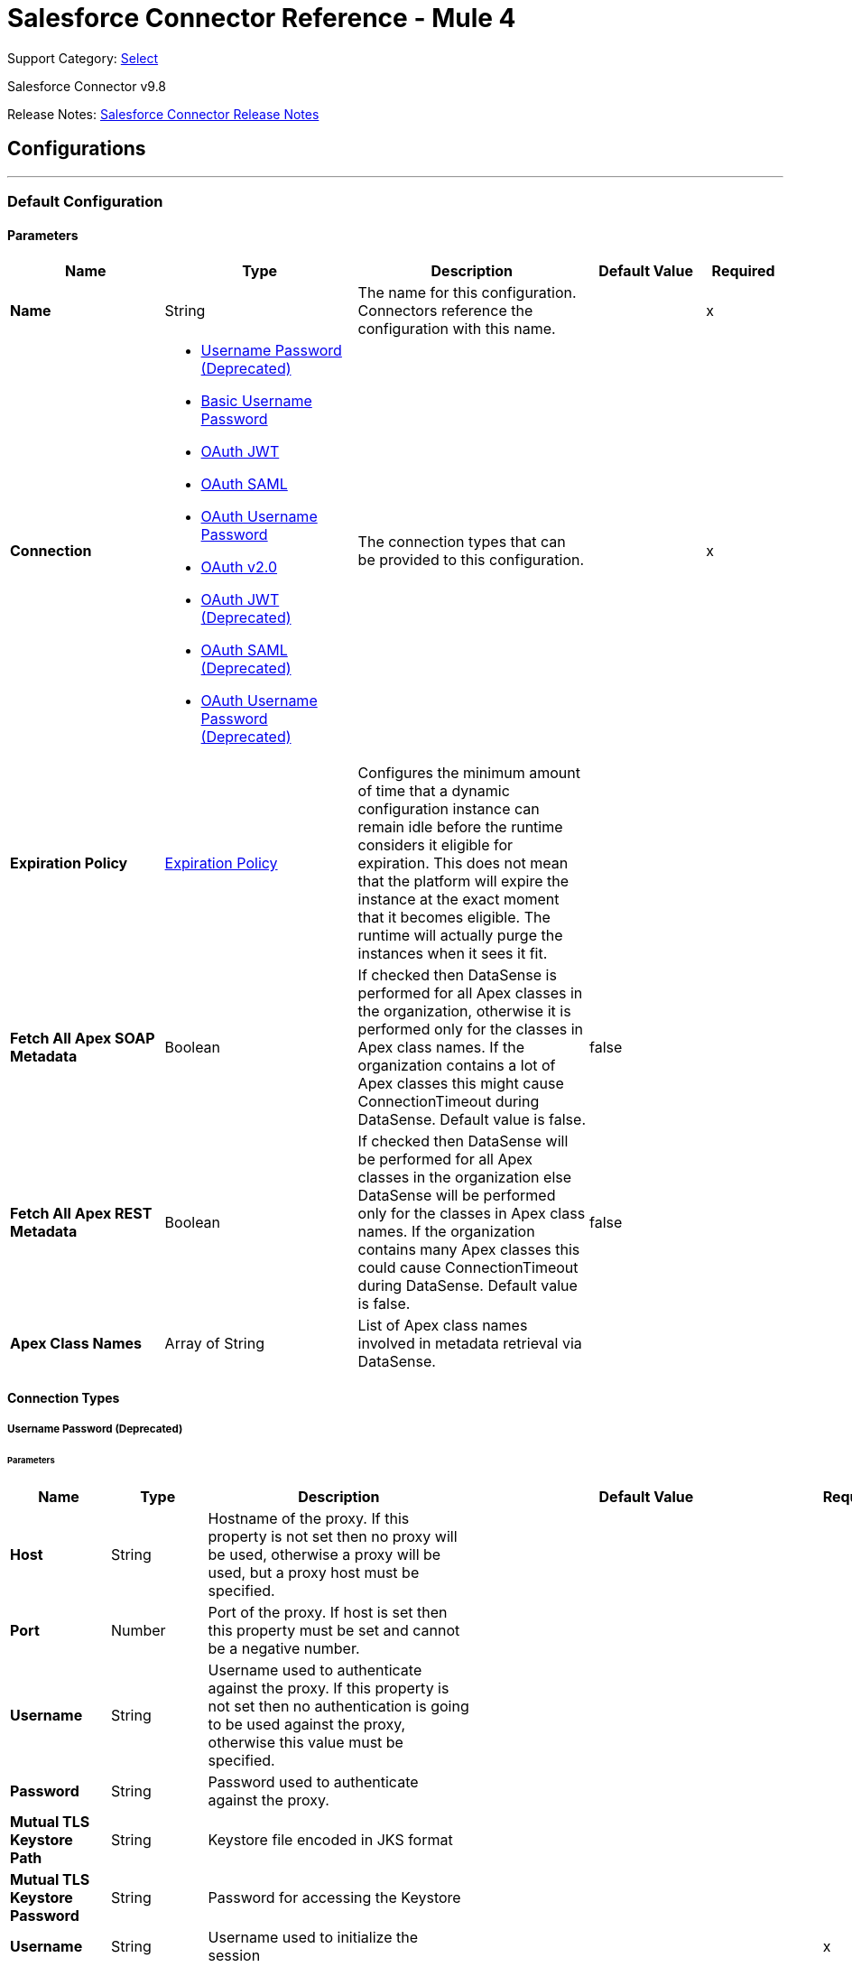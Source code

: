 = Salesforce Connector Reference - Mule 4
:page-aliases: connectors::salesforce/salesforce-connector-reference-98.adoc

Support Category: https://www.mulesoft.com/legal/versioning-back-support-policy#anypoint-connectors[Select]

Salesforce Connector v9.8

Release Notes: xref:release-notes::connector/salesforce-connector-release-notes-mule-4.adoc[Salesforce Connector Release Notes]

== Configurations
---
[[SfdcConfig]]
=== Default Configuration


==== Parameters

[%header,cols="20s,25a,30a,15a,10a"]
|===
| Name | Type | Description | Default Value | Required
|Name | String | The name for this configuration. Connectors reference the configuration with this name. | | x
| Connection a| * <<SfdcConfig_Basic, Username Password (Deprecated)>>
* <<SfdcConfig_CachedBasic, Basic Username Password>>
* <<SfdcConfig_CachedOauthJwt, OAuth JWT>>
* <<SfdcConfig_CachedOauthSaml, OAuth SAML>>
* <<SfdcConfig_CachedOauthUserPass, OAuth Username Password>>
* <<SfdcConfig_ConfigWithOauth, OAuth v2.0>>
* <<SfdcConfig_OauthJwt, OAuth JWT (Deprecated)>>
* <<SfdcConfig_OauthSaml, OAuth SAML (Deprecated)>>
* <<SfdcConfig_OauthUserPass, OAuth Username Password (Deprecated)>>
 | The connection types that can be provided to this configuration. | | x
| Expiration Policy a| <<ExpirationPolicy>> |  Configures the minimum amount of time that a dynamic configuration instance can remain idle before the runtime considers it eligible for expiration. This does not mean that the platform will expire the instance at the exact moment that it becomes eligible. The runtime will actually purge the instances when it sees it fit. |  |
| Fetch All Apex SOAP Metadata a| Boolean |  If checked then DataSense is performed for all Apex classes in the organization, otherwise it is performed only for the classes in Apex class names. If the organization contains a lot of Apex classes this might cause ConnectionTimeout during DataSense. Default value is false. |  false |
| Fetch All Apex REST Metadata a| Boolean |  If checked then DataSense will be performed for all Apex classes in the organization else DataSense will be performed only for the classes in Apex class names. If the organization contains many Apex classes this could cause ConnectionTimeout during DataSense. Default value is false. |  false |
| Apex Class Names a| Array of String |  List of Apex class names involved in metadata retrieval via DataSense. |  |
|===

==== Connection Types
[[SfdcConfig_Basic]]
===== Username Password (Deprecated)


====== Parameters

[%header,cols="20s,25a,30a,15a,10a"]
|===
| Name | Type | Description | Default Value | Required
| Host a| String |  Hostname of the proxy. If this property is not set then no proxy will be used, otherwise a proxy will be used, but a proxy host must be specified. |  |
| Port a| Number |  Port of the proxy. If host is set then this property must be set and cannot be a negative number. |  |
| Username a| String |  Username used to authenticate against the proxy. If this property is not set then no authentication is going to be used against the proxy, otherwise this value must be specified. |  |
| Password a| String |  Password used to authenticate against the proxy. |  |
| Mutual TLS Keystore Path a| String |  Keystore file encoded in JKS format |  |
| Mutual TLS Keystore Password a| String |  Password for accessing the Keystore |  |
| Username a| String |  Username used to initialize the session |  | x
| Password a| String |  Password used to authenticate the user |  | x
| Security Token a| String |  User's security token. It can be omitted if your IP has been whitelisted on Salesforce |  |
| Authorization URL a| String |  Web service URL responsible for user authentication. This is the URL for the endpoint that is configured to handle SOAP authentication requests. |  `+https://login.salesforce.com/services/Soap/u/47.0+` |
| Reconnection a| <<Reconnection>> |  When the application is deployed, a connectivity test is performed on all connectors. If set to true, deployment will fail if the test doesn't pass after exhausting the associated reconnection strategy |  |
| Pooling Profile a| <<PoolingProfile>> |  Characteristics of the connection pool |  |
| Read Timeout a| Number |  Specifies the amount of time, in milliseconds, that the consumer will wait for a response before it times out. Default value is 0, which means infinite. |  0 |
| Connection Timeout a| Number |  Specifies the amount of time, in milliseconds, that the consumer will attempt to establish a connection before it times out. Default value is 0, which means infinite. |  0 |
| Assignment Rule Id a| String |  The ID of a specific assignment rule to run for the Case or Lead. The assignment rule can be active or inactive. Can be retrieved by querying the AssignmentRule object. If specified, do not specify useDefaultRule. If the value is not in correct ID format (15-character or 18-character Salesforce ID), the call fails and a MALFORMED_ID exception is returned. |  |
| Client Id a| String |  Client ID for partners |  |
| Time Object Store a| ObjectStore |  An ObjectStore instance to use in `SalesforceConnector#getUpdatedObjects` |  |
| Batch Sobject Max Depth a| Number |  Creating a batch will create SObjects using this value for the MAX_DEPTH check. |  5 |
| Session Id a| String |  This value may be used to specify and identify an active Salesforce session |  |
| Service Endpoint a| String |  Specifies the service endpoint. This value will only be used if the sessionId configuration property is used. |  |
| Disable session invalidation a| Boolean |  If set to true then the session will not be invalidated when the connection pool deems the connection is no longer needed. This could be useful if you use the same username from several applications and get the same session from Salesforce. Default value is false. |  false |
| Allow field truncation support a| Boolean |  If true, truncates field values that are too long, which is the behavior in API versions 14.0 and earlier.  Default is false: no change in behavior. If a string or text area value is too large, the operation fails and the fault code STRING_TOO_LONG is returned. |  false |
| Use default rule a| Boolean |  If true, the default (active) assignment rule for a Case or Lead is used. If specified, do not specify an assignmentRuleId. If true for an Account, all territory assignment rules are applied, and if false, no territory assignment rules are applied. Default value is false. |  false |
| Can Clear Fields by Updating Field value to Null a| Boolean |  If false, then to clear a field its name must be provided in an update request in the `fieldsToNull` field, otherwise, for clearing a field it can also be simply added to the request with the value `null`. Default value is false. |  false |
|===
[[SfdcConfig_CachedBasic]]
===== Basic Username Password


====== Parameters

[%header,cols="20s,25a,30a,15a,10a"]
|===
| Name | Type | Description | Default Value | Required
| Advanced Reconnection Params a| <<AdvancedReconnectionParams>> |  Used to set the time in seconds the connector will hit Salesforce api to maintain the session and Initial delay in seconds the connector will wait until making the first keep-alive request |  |
| Host a| String |  Hostname of the proxy. If this property is not set then no proxy will be used, otherwise a proxy will be used, but a proxy host must be specified. |  |
| Port a| Number |  Port of the proxy. If host is set then this property must be set and cannot be a negative number. |  |
| Username a| String |  Username used to authenticate against the proxy. If this property is not set then no authentication is going to be used against the proxy, otherwise this value must be specified. |  |
| Password a| String |  Password used to authenticate against the proxy. |  |
| Mutual TLS Keystore Path a| String |  Keystore file encoded in JKS format |  |
| Mutual TLS Keystore Password a| String |  Password for accessing the Keystore |  |
| Username a| String |  Username used to initialize the session |  | x
| Password a| String |  Password used to authenticate the user |  | x
| Security Token a| String |  User's security token. It can be omitted if your IP has been whitelisted on Salesforce |  |
| Authorization URL a| String |  Web service URL responsible for user authentication. This is the URL for the endpoint that is configured to handle SOAP authentication requests. |  `+https://login.salesforce.com/services/Soap/u/47.0+` |
| Reconnection a| <<Reconnection>> |  When the application is deployed, a connectivity test is performed on all connectors. If set to true, deployment will fail if the test doesn't pass after exhausting the associated reconnection strategy |  |
| Read Timeout a| Number |  Specifies the amount of time, in milliseconds, that the consumer will wait for a response before it times out. Default value is 0, which means infinite. |  0 |
| Connection Timeout a| Number |  Specifies the amount of time, in milliseconds, that the consumer will attempt to establish a connection before it times out. Default value is 0, which means infinite. |  0 |
| Assignment Rule Id a| String |  The ID of a specific assignment rule to run for the Case or Lead. The assignment rule can be active or inactive. Can be retrieved by querying the AssignmentRule object. If specified, do not specify useDefaultRule. If the value is not in correct ID format (15-character or 18-character Salesforce ID), the call fails and a MALFORMED_ID exception is returned. |  |
| Client Id a| String |  Client ID for partners |  |
| Time Object Store a| ObjectStore |  An ObjectStore instance to use in `SalesforceConnector#getUpdatedObjects` |  |
| Batch Sobject Max Depth a| Number |  Creating a batch will create SObjects using this value for the MAX_DEPTH check. |  5 |
| Session Id a| String |  This value may be used to specify and identify an active Salesforce session |  |
| Service Endpoint a| String |  Specifies the service endpoint. This value will only be used if the sessionId configuration property is used. |  |
| Disable session invalidation a| Boolean |  If set to true then the session will not be invalidated when the connection pool deems the connection is no longer needed. This could be useful if you use the same username from several applications and get the same session from Salesforce. Default value is false. |  false |
| Allow field truncation support a| Boolean |  If true, truncates field values that are too long, which is the behavior in API versions 14.0 and earlier.  Default is false: no change in behavior. If a string or text area value is too large, the operation fails and the fault code STRING_TOO_LONG is returned. |  false |
| Use default rule a| Boolean |  If true, the default (active) assignment rule for a Case or Lead is used. If specified, do not specify an assignmentRuleId. If true for an Account, all territory assignment rules are applied, and if false, no territory assignment rules are applied. Default value is false. |  false |
| Can Clear Fields by Updating Field value to Null a| Boolean |  If false, then to clear a field its name must be provided in an update request in the `fieldsToNull` field, otherwise, for clearing a field it can also be simply added to the request with the value `null`. Default value is false. |  false |
|===
[[SfdcConfig_CachedOauthJwt]]
===== OAuth JWT


====== Parameters

[%header,cols="20s,25a,30a,15a,10a"]
|===
| Name | Type | Description | Default Value | Required
| Advanced Reconnection Params a| <<AdvancedReconnectionParams>> |  Used to set the time in seconds the connector will hit Salesforce api to maintain the session and the initial delay in seconds the connector will wait until making the first keep-alive request |  |
| Host a| String |  Hostname of the proxy. If this property is not set then no proxy will be used, otherwise a proxy will be used, but a proxy host must be specified. |  |
| Port a| Number |  Port of the proxy. If host is set then this property must be set and cannot be a negative number. |  |
| Username a| String |  Username used to authenticate against the proxy. If this property is not set then no authentication is going to be used against the proxy, otherwise this value must be specified. |  |
| Password a| String |  Password used to authenticate against the proxy. |  |
| Mutual TLS Keystore Path a| String |  Keystore file encoded in JKS format |  |
| Mutual TLS Keystore Password a| String |  Password for accessing the Keystore |  |
| Read Timeout a| Number |  Specifies the amount of time, in milliseconds, that the consumer will wait for a response before it times out. Default value is 0, which means infinite. |  0 |
| Connection Timeout a| Number |  Specifies the amount of time, in milliseconds, that the consumer will attempt to establish a connection before it times out. Default value is 0, which means infinite. |  0 |
| Assignment Rule Id a| String |  The ID of a specific assignment rule to run for the Case or Lead. The assignment rule can be active or inactive. Can be retrieved by querying the AssignmentRule object. If specified, do not specify useDefaultRule. If the value is not in correct ID format (15-character or 18-character Salesforce ID), the call fails and a MALFORMED_ID exception is returned. |  |
| Client Id a| String |  Client ID for partners |  |
| Time Object Store a| ObjectStore |  An ObjectStore instance to use in `SalesforceConnector#getUpdatedObjects` |  |
| Batch Sobject Max Depth a| Number |  Creating a batch will create SObjects using this value for the MAX_DEPTH check. |  5 |
| Api Version a| Number |  The API version used |  47.0 |
| Disable session invalidation a| Boolean |  If set to true then the session will not be invalidated when the connection pool deems the connection is no longer needed. This could be useful if you use the same username from several applications and get the same session from Salesforce. Default value is false. |  false |
| Allow field truncation support a| Boolean |  If true, truncates field values that are too long, which is the behavior in API versions 14.0 and earlier.  Default is false: no change in behavior. If a string or text area value is too large, the operation fails and the fault code STRING_TOO_LONG is returned. |  false |
| Use default rule a| Boolean |  If true, the default (active) assignment rule for a Case or Lead is used. If specified, do not specify an assignmentRuleId. If true for an Account, all territory assignment rules are applied, and if false, no territory assignment rules are applied. Default value is false. |  false |
| Can Clear Fields by Updating Field value to Null a| Boolean |  If false, then to clear a field its name must be provided in an update request in the `fieldsToNull` field, otherwise, for clearing a field it can also be simply added to the request with the value `null`. Default value is false. |  false |
| Consumer Key a| String |  Consumer key for Salesforce connected app |  | x
| Key Store a| String |  Path to key store used to sign data during authentication |  | x
| Store Password a| String |  Password of key store |  | x
| Principal a| String |  Username of desired Salesforce user to take action on behalf of. |  | x
| Token Endpoint a| String |  URL pointing to the server responsible for providing the authentication token. According to Salesforce it should be `+https://login.salesforce.com/services/oauth2/token+`, or, if implementing for a community, `+https://acme.force.com/customers/services/oauth2/token+` (where acme.force.com/customers is your community URL). |  `+https://login.salesforce.com/services/oauth2/token+` |
| Reconnection a| <<Reconnection>> |  When the application is deployed, a connectivity test is performed on all connectors. If set to true, deployment will fail if the test doesn't pass after exhausting the associated reconnection strategy |  |
|===
[[SfdcConfig_CachedOauthSaml]]
===== OAuth SAML


====== Parameters

[%header,cols="20s,25a,30a,15a,10a"]
|===
| Name | Type | Description | Default Value | Required
| Advanced Reconnection Params a| <<AdvancedReconnectionParams>> |  Used to set the time in seconds the connector will hit Salesforce api to maintain the session and the initial delay in seconds the connector will wait until making the first keep-alive request |  |
| Host a| String |  Hostname of the proxy. If this property is not set then no proxy will be used, otherwise a proxy will be used, but a proxy host must be specified. |  |
| Port a| Number |  Port of the proxy. If host is set then this property must be set and cannot be a negative number. |  |
| Username a| String |  Username used to authenticate against the proxy. If this property is not set then no authentication is going to be used against the proxy, otherwise this value must be specified. |  |
| Password a| String |  Password used to authenticate against the proxy. |  |
| Mutual TLS Keystore Path a| String |  Keystore file encoded in JKS format |  |
| Mutual TLS Keystore Password a| String |  Password for accessing the Keystore |  |
| Read Timeout a| Number |  Specifies the amount of time, in milliseconds, that the consumer will wait for a response before it times out. Default value is 0, which means infinite. |  0 |
| Connection Timeout a| Number |  Specifies the amount of time, in milliseconds, that the consumer will attempt to establish a connection before it times out. Default value is 0, which means infinite. |  0 |
| Assignment Rule Id a| String |  The ID of a specific assignment rule to run for the Case or Lead. The assignment rule can be active or inactive. Can be retrieved by querying the AssignmentRule object. If specified, do not specify useDefaultRule. If the value is not in correct ID format (15-character or 18-character Salesforce ID), the call fails and a MALFORMED_ID exception is returned. |  |
| Client Id a| String |  Client ID for partners |  |
| Time Object Store a| ObjectStore |  An ObjectStore instance to use in `SalesforceConnector#getUpdatedObjects` |  |
| Batch Sobject Max Depth a| Number |  Creating a batch will create SObjects using this value for the MAX_DEPTH check. |  5 |
| Api Version a| Number |  The API version used |  47.0 |
| Disable session invalidation a| Boolean |  If set to true then the session will not be invalidated when the connection pool deems the connection is no longer needed. This could be useful if you use the same username from several applications and get the same session from Salesforce. Default value is false. |  false |
| Allow field truncation support a| Boolean |  If true, truncates field values that are too long, which is the behavior in API versions 14.0 and earlier.  Default is false: no change in behavior. If a string or text area value is too large, the operation fails and the fault code STRING_TOO_LONG is returned. |  false |
| Use default rule a| Boolean |  If true, the default (active) assignment rule for a Case or Lead is used. If specified, do not specify an assignmentRuleId. If true for an Account, all territory assignment rules are applied, and if false, no territory assignment rules are applied. Default value is false. |  false |
| Can Clear Fields by Updating Field value to Null a| Boolean |  If false, then to clear a field its name must be provided in an update request in the `fieldsToNull` field, otherwise, for clearing a field it can also be simply added to the request with the value `null`. Default value is false. |  false |
| Consumer Key a| String |  Consumer key for Salesforce connected app |  | x
| Key Store a| String |  Path to key store used to sign data during authentication |  | x
| Store Password a| String |  Password of key store |  | x
| Principal a| String |  Username of desired Salesforce user to take action on behalf of. |  | x
| Token Endpoint a| String |  URL pointing to the server responsible for providing the authentication token. According to Salesforce it should be `+https://login.salesforce.com/services/oauth2/token+`, or, if implementing for a community, `+https://acme.force.com/customers/services/oauth2/token+` (where acme.force.com/customers is your community URL). |  `+https://login.salesforce.com/services/oauth2/token+` |
| Reconnection a| <<Reconnection>> |  When the application is deployed, a connectivity test is performed on all connectors. If set to true, deployment will fail if the test doesn't pass after exhausting the associated reconnection strategy |  |
|===
[[SfdcConfig_CachedOauthUserPass]]
===== OAuth Username Password


====== Parameters

[%header,cols="20s,25a,30a,15a,10a"]
|===
| Name | Type | Description | Default Value | Required
| Advanced Reconnection Params a| <<AdvancedReconnectionParams>> |  Used to set the time in seconds the connector will hit Salesforce api to maintain the session and the initial delay in seconds the connector will wait until making the first keep-alive request |  |
| Host a| String |  Hostname of the proxy. If this property is not set then no proxy will be used, otherwise a proxy will be used, but a proxy host must be specified. |  |
| Port a| Number |  Port of the proxy. If host is set then this property must be set and cannot be a negative number. |  |
| Username a| String |  Username used to authenticate against the proxy. If this property is not set then no authentication is going to be used against the proxy, otherwise this value must be specified. |  |
| Password a| String |  Password used to authenticate against the proxy. |  |
| Mutual TLS Keystore Path a| String |  Keystore file encoded in JKS format |  |
| Mutual TLS Keystore Password a| String |  Password for accessing the Keystore |  |
| Read Timeout a| Number |  Specifies the amount of time, in milliseconds, that the consumer will wait for a response before it times out. Default value is 0, which means infinite. |  0 |
| Connection Timeout a| Number |  Specifies the amount of time, in milliseconds, that the consumer will attempt to establish a connection before it times out. Default value is 0, which means infinite. |  0 |
| Assignment Rule Id a| String |  The ID of a specific assignment rule to run for the Case or Lead. The assignment rule can be active or inactive. Can be retrieved by querying the AssignmentRule object. If specified, do not specify useDefaultRule. If the value is not in correct ID format (15-character or 18-character Salesforce ID), the call fails and a MALFORMED_ID exception is returned. |  |
| Client Id a| String |  Client ID for partners |  |
| Time Object Store a| ObjectStore |  An ObjectStore instance to use in `SalesforceConnector#getUpdatedObjects` |  |
| Batch Sobject Max Depth a| Number |  Creating a batch will create SObjects using this value for the MAX_DEPTH check. |  5 |
| Api Version a| Number |  The API version used |  47.0 |
| Disable session invalidation a| Boolean |  If set to true then the session will not be invalidated when the connection pool deems the connection is no longer needed. This could be useful if you use the same username from several applications and get the same session from Salesforce. Default value is false. |  false |
| Allow field truncation support a| Boolean |  If true, truncates field values that are too long, which is the behavior in API versions 14.0 and earlier.  Default is false: no change in behavior. If a string or text area value is too large, the operation fails and the fault code STRING_TOO_LONG is returned. |  false |
| Use default rule a| Boolean |  If true, the default (active) assignment rule for a Case or Lead is used. If specified, do not specify an assignmentRuleId. If true for an Account, all territory assignment rules are applied, and if false, no territory assignment rules are applied. Default value is false. |  false |
| Can Clear Fields by Updating Field value to Null a| Boolean |  If false, then to clear a field its name must be provided in an update request in the `fieldsToNull` field, otherwise, for clearing a field it can also be simply added to the request with the value `null`. Default value is false. |  false |
| Consumer Key a| String |  Consumer key for Salesforce connected app |  | x
| Consumer Secret a| String |  Your application's client secret (consumer secret in Remote Access Detail). |  | x
| Username a| String |  Username used to initialize the session |  | x
| Password a| String |  Password used to authenticate the user |  | x
| Security Token a| String |  User's security token. It can be omitted if your IP has been whitelisted on Salesforce |  |
| Token Endpoint a| String |  URL pointing to the server responsible for providing the authentication token. According to Salesforce it should be `+https://login.salesforce.com/services/oauth2/token+`, or, if implementing for a community, `+https://acme.force.com/customers/services/oauth2/token+` (where acme.force.com/customers is your community URL). |  `+https://login.salesforce.com/services/oauth2/token+` |
| Reconnection a| <<Reconnection>> |  When the application is deployed, a connectivity test is performed on all connectors. If set to true, deployment will fail if the test doesn't pass after exhausting the associated reconnection strategy |  |
|===
[[SfdcConfig_ConfigWithOauth]]
===== OAuth v2.0


====== Parameters

[%header,cols="20s,25a,30a,15a,10a"]
|===
| Name | Type | Description | Default Value | Required
| Host a| String |  Hostname of the proxy. If this property is not set then no proxy will be used, otherwise a proxy will be used, but a proxy host must be specified. |  |
| Port a| Number |  Port of the proxy. If host is set then this property must be set and cannot be a negative number. |  |
| Username a| String |  Username used to authenticate against the proxy. If this property is not set then no authentication is going to be used against the proxy, otherwise this value must be specified. |  |
| Password a| String |  Password used to authenticate against the proxy. |  |
| Mutual TLS Keystore Path a| String |  Keystore file encoded in JKS format |  |
| Mutual TLS Keystore Password a| String |  Password for accessing the Keystore |  |
| Read Timeout a| Number |  Specifies the amount of time, in milliseconds, that the consumer will wait for a response before it times out. Default value is 0, which means infinite. |  0 |
| Connection Timeout a| Number |  Specifies the amount of time, in milliseconds, that the consumer will attempt to establish a connection before it times out. Default value is 0, which means infinite. |  0 |
| Assignment Rule Id a| String |  The ID of a specific assignment rule to run for the Case or Lead. The assignment rule can be active or inactive. Can be retrieved by querying the AssignmentRule object. If specified, do not specify useDefaultRule. If the value is not in correct ID format (15-character or 18-character Salesforce ID), the call fails and a MALFORMED_ID exception is returned. |  |
| Client Id a| String |  Client ID for partners |  |
| Time Object Store a| ObjectStore |  An ObjectStore instance to use in `SalesforceConnector#getUpdatedObjects` |  |
| Batch Sobject Max Depth a| Number |  Creating a batch will create SObjects using this value for the MAX_DEPTH check. |  5 |
| Api Version a| Number |  The API version used |  47.0 |
| Disable session invalidation a| Boolean |  If set to true then the session will not be invalidated when the connection pool deems the connection is no longer needed. This could be useful if you use the same username from several applications and get the same session from Salesforce. Default value is false. |  false |
| Allow field truncation support a| Boolean |  If true, truncates field values that are too long, which is the behavior in API versions 14.0 and earlier.  Default is false: no change in behavior. If a string or text area value is too large, the operation fails and the fault code STRING_TOO_LONG is returned. |  false |
| Use default rule a| Boolean |  If true, the default (active) assignment rule for a Case or Lead is used. If specified, do not specify an assignmentRuleId. If true for an Account, all territory assignment rules are applied, and if false, no territory assignment rules are applied. Default value is false. |  false |
| Can Clear Fields by Updating Field value to Null a| Boolean |  If false, then to clear a field its name must be provided in an update request in the `fieldsToNull` field, otherwise, for clearing a field it can also be simply added to the request with the value `null`. Default value is false. |  false |
| Display a| Enumeration, one of:

** PAGE
** POPUP
** TOUCH |  Tailors the login page to the user's device type. Can be PAGE, POPUP or TOUCH |  | x
| Immediate a| Enumeration, one of:

** TRUE
** FALSE |  Set to avoid interacting with the user, in case of a previous login or to prompt the user for login and approval |  FALSE |
| Prompt a| Enumeration, one of:

** LOGIN
** CONSENT |  Specifies how the authorization server prompts the user for reauthentication and reapproval |  LOGIN |
| Reconnection a| <<Reconnection>> |  When the application is deployed, a connectivity test is performed on all connectors. If set to true, deployment will fail if the test doesn't pass after exhausting the associated reconnection strategy |  |
| Pooling Profile a| <<PoolingProfile>> |  Characteristics of the connection pool |  |
| Consumer Key a| String |  The OAuth consumerKey as registered with the service provider |  | x
| Consumer Secret a| String |  The OAuth consumerSecret as registered with the service provider |  | x
| Authorization Url a| String |  The service provider's authorization endpoint URL |  `+https://login.salesforce.com/services/oauth2/authorize+` |
| Access Token Url a| String |  The service provider's accessToken endpoint URL |  `+https://login.salesforce.com/services/oauth2/token+` |
| Scopes a| String |  The OAuth scopes to be requested during the dance. If not provided, it will default to those in the annotation |  |
| Resource Owner Id a| String |  The resourceOwnerId which each component should use if it doesn't reference otherwise. |  |
| Before a| String |  The name of a flow to be executed right before starting the OAuth dance |  |
| After a| String |  The name of a flow to be executed right after an accessToken has been received |  |
| Listener Config a| String |  A reference to a <http:listener-config /> to be used to create the listener that will catch the access token callback endpoint. |  | x
| Callback Path a| String |  The path of the access token callback endpoint |  | x
| Authorize Path a| String |  The path of the local http endpoint which triggers the OAuth dance |  | x
| External Callback Url a| String |  If the callback endpoint is behind a proxy or should be accessed through a non direct URL, use this parameter to tell the OAuth provider the URL it should use to access the callback |  |
| Object Store a| String |  A reference to the object store that should be used to store each resource owner ID's data. If not specified, runtime will automatically provision the default one. |  |
|===
[[SfdcConfig_OauthJwt]]
===== OAuth JWT (Deprecated)


====== Parameters

[%header,cols="20s,25a,30a,15a,10a"]
|===
| Name | Type | Description | Default Value | Required
| Host a| String |  Hostname of the proxy. If this property is not set then no proxy will be used, otherwise a proxy will be used, but a proxy host must be specified. |  |
| Port a| Number |  Port of the proxy. If host is set then this property must be set and cannot be a negative number. |  |
| Username a| String |  Username used to authenticate against the proxy. If this property is not set then no authentication is going to be used against the proxy, otherwise this value must be specified. |  |
| Password a| String |  Password used to authenticate against the proxy. |  |
| Mutual TLS Keystore Path a| String |  Keystore file encoded in JKS format |  |
| Mutual TLS Keystore Password a| String |  Password for accessing the Keystore |  |
| Read Timeout a| Number |  Specifies the amount of time, in milliseconds, that the consumer will wait for a response before it times out. Default value is 0, which means infinite. |  0 |
| Connection Timeout a| Number |  Specifies the amount of time, in milliseconds, that the consumer will attempt to establish a connection before it times out. Default value is 0, which means infinite. |  0 |
| Assignment Rule Id a| String |  The ID of a specific assignment rule to run for the Case or Lead. The assignment rule can be active or inactive. Can be retrieved by querying the AssignmentRule object. If specified, do not specify useDefaultRule. If the value is not in correct ID format (15-character or 18-character Salesforce ID), the call fails and a MALFORMED_ID exception is returned. |  |
| Client Id a| String |  Client ID for partners |  |
| Time Object Store a| ObjectStore |  An ObjectStore instance to use in `SalesforceConnector#getUpdatedObjects` |  |
| Batch Sobject Max Depth a| Number |  Creating a batch will create SObjects using this value for the MAX_DEPTH check. |  5 |
| Api Version a| Number |  The API version used |  47.0 |
| Disable session invalidation a| Boolean |  If set to true then the session will not be invalidated when the connection pool deems the connection is no longer needed. This could be useful if you use the same username from several applications and get the same session from Salesforce. Default value is false. |  false |
| Allow field truncation support a| Boolean |  If true, truncates field values that are too long, which is the behavior in API versions 14.0 and earlier.  Default is false: no change in behavior. If a string or text area value is too large, the operation fails and the fault code STRING_TOO_LONG is returned. |  false |
| Use default rule a| Boolean |  If true, the default (active) assignment rule for a Case or Lead is used. If specified, do not specify an assignmentRuleId. If true for an Account, all territory assignment rules are applied, and if false, no territory assignment rules are applied. Default value is false. |  false |
| Can Clear Fields by Updating Field value to Null a| Boolean |  If false, then to clear a field its name must be provided in an update request in the `fieldsToNull` field, otherwise, for clearing a field it can also be simply added to the request with the value `null`. Default value is false. |  false |
| Consumer Key a| String |  Consumer key for Salesforce connected app |  | x
| Key Store a| String |  Path to key store used to sign data during authentication |  | x
| Store Password a| String |  Password of key store |  | x
| Principal a| String |  Username of desired Salesforce user to take action on behalf of. |  | x
| Token Endpoint a| String |  URL pointing to the server responsible for providing the authentication token. According to Salesforce it should be `+https://login.salesforce.com/services/oauth2/token+`, or, if implementing for a community, `+https://acme.force.com/customers/services/oauth2/token+` (where acme.force.com/customers is your community URL). |  `+https://login.salesforce.com/services/oauth2/token+` |
| Reconnection a| <<Reconnection>> |  When the application is deployed, a connectivity test is performed on all connectors. If set to true, deployment will fail if the test doesn't pass after exhausting the associated reconnection strategy |  |
| Pooling Profile a| <<PoolingProfile>> |  Characteristics of the connection pool |  |
|===
[[SfdcConfig_OauthSaml]]
===== OAuth SAML (Deprecated)


====== Parameters

[%header,cols="20s,25a,30a,15a,10a"]
|===
| Name | Type | Description | Default Value | Required
| Host a| String |  Hostname of the proxy. If this property is not set then no proxy will be used, otherwise a proxy will be used, but a proxy host must be specified. |  |
| Port a| Number |  Port of the proxy. If host is set then this property must be set and cannot be a negative number. |  |
| Username a| String |  Username used to authenticate against the proxy. If this property is not set then no authentication is going to be used against the proxy, otherwise this value must be specified. |  |
| Password a| String |  Password used to authenticate against the proxy. |  |
| Mutual TLS Keystore Path a| String |  Keystore file encoded in JKS format |  |
| Mutual TLS Keystore Password a| String |  Password for accessing the Keystore |  |
| Read Timeout a| Number |  Specifies the amount of time, in milliseconds, that the consumer will wait for a response before it times out. Default value is 0, which means infinite. |  0 |
| Connection Timeout a| Number |  Specifies the amount of time, in milliseconds, that the consumer will attempt to establish a connection before it times out. Default value is 0, which means infinite. |  0 |
| Assignment Rule Id a| String |  The ID of a specific assignment rule to run for the Case or Lead. The assignment rule can be active or inactive. Can be retrieved by querying the AssignmentRule object. If specified, do not specify useDefaultRule. If the value is not in correct ID format (15-character or 18-character Salesforce ID), the call fails and a MALFORMED_ID exception is returned. |  |
| Client Id a| String |  Client ID for partners |  |
| Time Object Store a| ObjectStore |  An ObjectStore instance to use in `SalesforceConnector#getUpdatedObjects` |  |
| Batch Sobject Max Depth a| Number |  Creating a batch will create SObjects using this value for the MAX_DEPTH check. |  5 |
| Api Version a| Number |  The API version used |  47.0 |
| Disable session invalidation a| Boolean |  If set to true then the session will not be invalidated when the connection pool deems the connection is no longer needed. This could be useful if you use the same username from several applications and get the same session from Salesforce. Default value is false. |  false |
| Allow field truncation support a| Boolean |  If true, truncates field values that are too long, which is the behavior in API versions 14.0 and earlier.  Default is false: no change in behavior. If a string or text area value is too large, the operation fails and the fault code STRING_TOO_LONG is returned. |  false |
| Use default rule a| Boolean |  If true, the default (active) assignment rule for a Case or Lead is used. If specified, do not specify an assignmentRuleId. If true for an Account, all territory assignment rules are applied, and if false, no territory assignment rules are applied. Default value is false. |  false |
| Can Clear Fields by Updating Field value to Null a| Boolean |  If false, then to clear a field its name must be provided in an update request in the `fieldsToNull` field, otherwise, for clearing a field it can also be simply added to the request with the value `null`. Default value is false. |  false |
| Consumer Key a| String |  Consumer key for Salesforce connected app |  | x
| Key Store a| String |  Path to key store used to sign data during authentication |  | x
| Store Password a| String |  Password of key store |  | x
| Principal a| String |  Username of desired Salesforce user to take action on behalf of. |  | x
| Token Endpoint a| String |  URL pointing to the server responsible for providing the authentication token. According to Salesforce it should be `+https://login.salesforce.com/services/oauth2/token+`, or, if implementing for a community, `+https://acme.force.com/customers/services/oauth2/token+` (where acme.force.com/customers is your community URL). |  `+https://login.salesforce.com/services/oauth2/token+` |
| Reconnection a| <<Reconnection>> |  When the application is deployed, a connectivity test is performed on all connectors. If set to true, deployment will fail if the test doesn't pass after exhausting the associated reconnection strategy |  |
| Pooling Profile a| <<PoolingProfile>> |  Characteristics of the connection pool |  |
|===
[[SfdcConfig_OauthUserPass]]
===== OAuth Username Password (Deprecated)


====== Parameters

[%header,cols="20s,25a,30a,15a,10a"]
|===
| Name | Type | Description | Default Value | Required
| Host a| String |  Hostname of the proxy. If this property is not set then no proxy will be used, otherwise a proxy will be used, but a proxy host must be specified. |  |
| Port a| Number |  Port of the proxy. If host is set then this property must be set and cannot be a negative number. |  |
| Username a| String |  Username used to authenticate against the proxy. If this property is not set then no authentication is going to be used against the proxy, otherwise this value must be specified. |  |
| Password a| String |  Password used to authenticate against the proxy. |  |
| Mutual TLS Keystore Path a| String |  Keystore file encoded in JKS format |  |
| Mutual TLS Keystore Password a| String |  Password for accessing the Keystore |  |
| Read Timeout a| Number |  Specifies the amount of time, in milliseconds, that the consumer will wait for a response before it times out. Default value is 0, which means infinite. |  0 |
| Connection Timeout a| Number |  Specifies the amount of time, in milliseconds, that the consumer will attempt to establish a connection before it times out. Default value is 0, which means infinite. |  0 |
| Assignment Rule Id a| String |  The ID of a specific assignment rule to run for the Case or Lead. The assignment rule can be active or inactive. Can be retrieved by querying the AssignmentRule object. If specified, do not specify useDefaultRule. If the value is not in correct ID format (15-character or 18-character Salesforce ID), the call fails and a MALFORMED_ID exception is returned. |  |
| Client Id a| String |  Client ID for partners |  |
| Time Object Store a| ObjectStore |  An ObjectStore instance to use in `SalesforceConnector#getUpdatedObjects` |  |
| Batch Sobject Max Depth a| Number |  Creating a batch will create SObjects using this value for the MAX_DEPTH check. |  5 |
| Api Version a| Number |  The API version used |  47.0 |
| Disable session invalidation a| Boolean |  If set to true then the session will not be invalidated when the connection pool deems the connection is no longer needed. This could be useful if you use the same username from several applications and get the same session from Salesforce. Default value is false. |  false |
| Allow field truncation support a| Boolean |  If true, truncates field values that are too long, which is the behavior in API versions 14.0 and earlier.  Default is false: no change in behavior. If a string or text area value is too large, the operation fails and the fault code STRING_TOO_LONG is returned. |  false |
| Use default rule a| Boolean |  If true, the default (active) assignment rule for a Case or Lead is used. If specified, do not specify an assignmentRuleId. If true for an Account, all territory assignment rules are applied, and if false, no territory assignment rules are applied. Default value is false. |  false |
| Can Clear Fields by Updating Field value to Null a| Boolean |  If false, then to clear a field its name must be provided in an update request in the `fieldsToNull` field, otherwise, for clearing a field it can also be simply added to the request with the value `null`. Default value is false. |  false |
| Consumer Key a| String |  Consumer key for Salesforce connected app |  | x
| Consumer Secret a| String |  Your application's client secret (consumer secret in Remote Access Detail). |  | x
| Username a| String |  Username used to initialize the session |  | x
| Password a| String |  Password used to authenticate the user |  | x
| Security Token a| String |  User's security token. It can be omitted if your IP has been whitelisted on Salesforce |  |
| Token Endpoint a| String |  URL pointing to the server responsible for providing the authentication token. According to Salesforce it should be `+https://login.salesforce.com/services/oauth2/token+`, or, if implementing for a community, `+https://acme.force.com/customers/services/oauth2/token+` (where acme.force.com/customers is your community URL). |  `+https://login.salesforce.com/services/oauth2/token+` |
| Reconnection a| <<Reconnection>> |  When the application is deployed, a connectivity test is performed on all connectors. If set to true, deployment will fail if the test doesn't pass after exhausting the associated reconnection strategy |  |
| Pooling Profile a| <<PoolingProfile>> |  Characteristics of the connection pool |  |
|===

== Operations

* <<AbortJob>>
* <<AbortJobV2>>
* <<AbortQueryJob>>
* <<BatchInfo>>
* <<BatchInfoList>>
* <<BatchResult>>
* <<BatchResultStream>>
* <<BulkInfo>>
* <<BulkInfoList>>
* <<BulkResult>>
* <<BulkResultStream>>
* <<ChangeOwnPassword>>
* <<CloseJob>>
* <<ConvertLead>>
* <<Create>>
* <<CreateBatch>>
* <<CreateBatchForQuery>>
* <<CreateBatchStream>>
* <<CreateBulk>>
* <<CreateBulkForQuery>>
* <<CreateJob>>
* <<CreateJobBulkV2>>
* <<CreateMetadata>>
* <<CreateMultiple>>
* <<CreateMultipleBatch>>
* <<CreateMultipleBatchStream>>
* <<CreateMultipleBulk>>
* <<CreateQueryJob>>
* <<CreateSingle>>
* <<Delete>>
* <<DeleteJobV2>>
* <<DeleteMetadata>>
* <<DeleteMultiple>>
* <<DeleteQueryJob>>
* <<DeployMetadata>>
* <<DescribeGlobal>>
* <<DescribeMetadata>>
* <<DescribeSobject>>
* <<FindDuplicates>>
* <<FindDuplicatesByIds>>
* <<GetAllJobsV2>>
* <<GetAllQueryJobs>>
* <<GetBulkJobStateBulkV2>>
* <<GetDeleted>>
* <<GetDeletedRange>>
* <<GetQueryJobInfo>>
* <<GetQueryJobResults>>
* <<GetServerTimestamp>>
* <<GetSessionId>>
* <<GetUpdated>>
* <<GetUpdatedObjects>>
* <<GetUpdatedRange>>
* <<GetUserInfo>>
* <<HardDeleteBulk>>
* <<HardDeleteMultiple>>
* <<InvokeApexRestMethod>>
* <<InvokeApexSoapMethod>>
* <<JobInfo>>
* <<ListMetadata>>
* <<Merge>>
* <<NonPaginatedQuery>>
* <<PublishPlatformEventMessage>>
* <<PublishStreamingChannel>>
* <<PublishTopic>>
* <<PushGenericEvent>>
* <<Query>>
* <<QueryAll>>
* <<QueryMultipleResultStream>>
* <<QueryResultStream>>
* <<QuerySingle>>
* <<ReadMetadata>>
* <<RenameMetadata>>
* <<ResetPassword>>
* <<Retrieve>>
* <<RetrieveMetadata>>
* <<RetrieveRecordFailureBulkV2>>
* <<RetrieveRecordFailureMultiple>>
* <<RetrieveRecordSuccessBulkV2>>
* <<RetrieveRecordSuccessMultiple>>
* <<Search>>
* <<SetPassword>>
* <<Unauthorize>>
* <<Update>>
* <<UpdateBulk>>
* <<UpdateMetadata>>
* <<UpdateMultiple>>
* <<UpdateMultipleBulk>>
* <<UpdateSingle>>
* <<Upsert>>
* <<UpsertBulk>>
* <<UpsertMetadata>>
* <<UpsertMultiple>>
* <<UpsertMultipleBulk>>

=== Sources (Triggers)

* <<DeletedObject>>
* <<ModifiedObject>>
* <<NewObject>>
* <<ReplayChannel>>
* <<ReplayTopic>>
* <<SubscribeChannel>>
* <<SubscribeTopic>>

[[AbortJob]]
== Abort Job
`<salesforce:abort-job>`


Aborts an open Job given its ID.


=== Parameters

[%header,cols="20s,25a,30a,15a,10a"]
|===
| Name | Type | Description | Default Value | Required
| Configuration | String | The name of the configuration to use. | | x
| Job id a| String |  The Job ID identifying the Job to be aborted. |  | x
| Target Variable a| String |  The name of a variable that stores the operation's output |  |
| Target Value a| String |  An expression that evaluates the operation's output and stores the output in Target Variable |  #[payload] |
| Reconnection Strategy a| * <<reconnect>>
* <<reconnect-forever>> |  A retry strategy in case of connectivity errors |  |
|===

=== Output

[%autowidth.spread]
|===
| *Type* a| <<JobInfoType>>
|===

=== For Configurations

* <<SfdcConfig>>

=== Throws

* SALESFORCE:CONNECTIVITY
* SALESFORCE:INVALID_REQUEST_DATA
* SALESFORCE:INVALID_SESSION
* SALESFORCE:INVALID_STRUCTURE_FOR_INPUT_DATA
* SALESFORCE:RETRY_EXHAUSTED
* SALESFORCE:UNKNOWN


[[AbortJobV2]]
== Abort Job V2
`<salesforce:abort-job-v2>`


Aborts an ongoing Bulk API V2 Job. This call uses the Bulk API v2.


=== Parameters

[%header,cols="20s,25a,30a,15a,10a"]
|===
| Name | Type | Description | Default Value | Required
| Configuration | String | The name of the configuration to use. | | x
| Job id a| String |  The id of the Job. |  | x
| Target Variable a| String |  The name of a variable that stores the operation's output |  |
| Target Value a| String |  An expression that evaluates the operation's output and stores the output in Target Variable |  #[payload] |
| Reconnection Strategy a| * <<reconnect>>
* <<reconnect-forever>> |  A retry strategy in case of connectivity errors |  |
|===

=== Output

[%autowidth.spread]
|===
| *Type* a| <<BulkJobState>>
|===

=== For Configurations

* <<SfdcConfig>>

=== Throws

* SALESFORCE:CONNECTIVITY
* SALESFORCE:INVALID_REQUEST_DATA
* SALESFORCE:INVALID_SESSION
* SALESFORCE:INVALID_STRUCTURE_FOR_INPUT_DATA
* SALESFORCE:RETRY_EXHAUSTED
* SALESFORCE:UNKNOWN


[[AbortQueryJob]]
== Abort Query Job
`<salesforce:abort-query-job>`


Aborts a query job, based on its id.


=== Parameters

[%header,cols="20s,25a,30a,15a,10a"]
|===
| Name | Type | Description | Default Value | Required
| Configuration | String | The name of the configuration to use. | | x
| Query Job Id a| String |  The id of the query job |  | x
| Target Variable a| String |  The name of a variable that stores the operation's output |  |
| Target Value a| String |  An expression that evaluates the operation's output and stores the output in Target Variable |  #[payload] |
| Reconnection Strategy a| * <<reconnect>>
* <<reconnect-forever>> |  A retry strategy in case of connectivity errors |  |
|===

=== Output

[%autowidth.spread]
|===
| *Type* a| <<QueryJobInfo>>
|===

=== For Configurations

* <<SfdcConfig>>

=== Throws

* SALESFORCE:CONNECTIVITY
* SALESFORCE:INVALID_REQUEST_DATA
* SALESFORCE:INVALID_SESSION
* SALESFORCE:INVALID_STRUCTURE_FOR_INPUT_DATA
* SALESFORCE:RETRY_EXHAUSTED
* SALESFORCE:UNKNOWN


[[BatchInfo]]
== Batch Info
`<salesforce:batch-info>`


Access latest `BatchInfo` of a submitted `BatchInfo`. Allows tracking of the execution status.


=== Parameters

[%header,cols="20s,25a,30a,15a,10a"]
|===
| Name | Type | Description | Default Value | Required
| Configuration | String | The name of the configuration to use. | | x
| Batch info a| <<BatchInfoType>> |  The org.mule.extension.salesforce.api.bulk.BatchInfo being monitored |  #[payload] |
| Content type a| Enumeration, one of:

** CSV
** JSON
** XML
** ZIP_CSV
** ZIP_JSON
** ZIP_XML |  Content type used at job creation. If not provided default value used is ContentType.XML. |  |
| Target Variable a| String |  The name of a variable that stores the operation's output |  |
| Target Value a| String |  An expression that evaluates the operation's output and stores the output in Target Variable |  #[payload] |
| Reconnection Strategy a| * <<reconnect>>
* <<reconnect-forever>> |  A retry strategy in case of connectivity errors |  |
|===

=== Output

[%autowidth.spread]
|===
| *Type* a| <<BatchInfoType>>
|===

=== For Configurations

* <<SfdcConfig>>

=== Throws

* SALESFORCE:CONNECTIVITY
* SALESFORCE:INVALID_REQUEST_DATA
* SALESFORCE:INVALID_SESSION
* SALESFORCE:INVALID_STRUCTURE_FOR_INPUT_DATA
* SALESFORCE:RETRY_EXHAUSTED
* SALESFORCE:UNKNOWN


[[BatchInfoList]]
== Batch Info List
`<salesforce:batch-info-list>`


Get information about all batches in a job.


=== Parameters

[%header,cols="20s,25a,30a,15a,10a"]
|===
| Name | Type | Description | Default Value | Required
| Configuration | String | The name of the configuration to use. | | x
| Job Id a| String |  id of the job that you want to retrieve batch information for |  #[payload] |
| Content type a| Enumeration, one of:

** CSV
** JSON
** XML
** ZIP_CSV
** ZIP_JSON
** ZIP_XML |  Content type used at job creation. If not provided default value used is ContentType.XML. |  |
| Target Variable a| String |  The name of a variable that stores the operation's output |  |
| Target Value a| String |  An expression that evaluates the operation's output and stores the output in Target Variable |  #[payload] |
| Reconnection Strategy a| * <<reconnect>>
* <<reconnect-forever>> |  A retry strategy in case of connectivity errors |  |
|===

=== Output

[%autowidth.spread]
|===
| *Type* a| Array of <<BatchInfoType>>
|===

=== For Configurations

* <<SfdcConfig>>

=== Throws

* SALESFORCE:CONNECTIVITY
* SALESFORCE:INVALID_REQUEST_DATA
* SALESFORCE:INVALID_SESSION
* SALESFORCE:INVALID_STRUCTURE_FOR_INPUT_DATA
* SALESFORCE:RETRY_EXHAUSTED
* SALESFORCE:UNKNOWN


[[BatchResult]]
== Batch Result
`<salesforce:batch-result>`


Access `com.sforce.async.BatchResult` of a submitted `BatchInfo`.


=== Parameters

[%header,cols="20s,25a,30a,15a,10a"]
|===
| Name | Type | Description | Default Value | Required
| Configuration | String | The name of the configuration to use. | | x
| Batch To Retrieve a| <<BatchInfoType>> |  The com.sforce.async.BatchInfo being monitored |  #[payload] |
| Content type a| Enumeration, one of:

** CSV
** JSON
** XML
** ZIP_CSV
** ZIP_JSON
** ZIP_XML |  Content type used at job creation. If not provided default value used is ContentType.XML. |  |
| Target Variable a| String |  The name of a variable that stores the operation's output |  |
| Target Value a| String |  An expression that evaluates the operation's output and stores the output in Target Variable |  #[payload] |
| Reconnection Strategy a| * <<reconnect>>
* <<reconnect-forever>> |  A retry strategy in case of connectivity errors |  |
|===

=== Output

[%autowidth.spread]
|===
| *Type* a| <<BatchResultType>>
|===

=== For Configurations

* <<SfdcConfig>>

=== Throws

* SALESFORCE:CONNECTIVITY
* SALESFORCE:INVALID_REQUEST_DATA
* SALESFORCE:INVALID_SESSION
* SALESFORCE:INVALID_STRUCTURE_FOR_INPUT_DATA
* SALESFORCE:RETRY_EXHAUSTED
* SALESFORCE:UNKNOWN


[[BatchResultStream]]
== Batch Result Stream
`<salesforce:batch-result-stream>`


Access `com.sforce.async.BatchResult` of a submitted `BatchInfo`.


=== Parameters

[%header,cols="20s,25a,30a,15a,10a"]
|===
| Name | Type | Description | Default Value | Required
| Configuration | String | The name of the configuration to use. | | x
| Batch To Retrieve a| <<BatchInfoType>> |  The com.sforce.async.BatchInfo being monitored |  #[payload] |
| Streaming Strategy a| * <<RepeatableInMemoryStream>>
* <<RepeatableFileStoreStream>>
* non-repeatable-stream |  Configure if repeatable streams should be used and their behavior |  |
| Headers a| Object |  |  |
| Target Variable a| String |  The name of a variable that stores the operation's output |  |
| Target Value a| String |  An expression that evaluates the operation's output and stores the output in Target Variable |  #[payload] |
| Reconnection Strategy a| * <<reconnect>>
* <<reconnect-forever>> |  A retry strategy in case of connectivity errors |  |
|===

=== Output

[%autowidth.spread]
|===
| *Type* a| Binary
|===

=== For Configurations

* <<SfdcConfig>>

=== Throws

* SALESFORCE:CONNECTIVITY
* SALESFORCE:INVALID_REQUEST_DATA
* SALESFORCE:INVALID_SESSION
* SALESFORCE:INVALID_STRUCTURE_FOR_INPUT_DATA
* SALESFORCE:RETRY_EXHAUSTED
* SALESFORCE:UNKNOWN


[[BulkInfo]]
== Bulk Info
`<salesforce:bulk-info>`


Access latest `BatchInfo` of a submitted `BatchInfo`. Allows tracking of the execution status.


=== Parameters

[%header,cols="20s,25a,30a,15a,10a"]
|===
| Name | Type | Description | Default Value | Required
| Configuration | String | The name of the configuration to use. | | x
| Batch info a| <<BatchInfoType>> |  The org.mule.extension.salesforce.api.bulk.BatchInfo being monitored |  #[payload] |
| Content type a| Enumeration, one of:

** CSV
** JSON
** XML
** ZIP_CSV
** ZIP_JSON
** ZIP_XML |  Content type used at job creation. If not provided default value used is ContentType.XML. |  |
| Target Variable a| String |  The name of a variable that stores the operation's output |  |
| Target Value a| String |  An expression that evaluates the operation's output and stores the output in Target Variable |  #[payload] |
| Reconnection Strategy a| * <<reconnect>>
* <<reconnect-forever>> |  A retry strategy in case of connectivity errors |  |
|===

=== Output

[%autowidth.spread]
|===
| *Type* a| <<BulkOperationResult>>
|===

=== For Configurations

* <<SfdcConfig>>

=== Throws

* SALESFORCE:CONNECTIVITY
* SALESFORCE:INVALID_REQUEST_DATA
* SALESFORCE:INVALID_SESSION
* SALESFORCE:INVALID_STRUCTURE_FOR_INPUT_DATA
* SALESFORCE:RETRY_EXHAUSTED
* SALESFORCE:UNKNOWN


[[BulkInfoList]]
== Bulk Info List
`<salesforce:bulk-info-list>`


Get information about all batches in a job.


=== Parameters

[%header,cols="20s,25a,30a,15a,10a"]
|===
| Name | Type | Description | Default Value | Required
| Configuration | String | The name of the configuration to use. | | x
| Job Id a| String |  id of the job that you want to retrieve batch information for |  #[payload] |
| Target Variable a| String |  The name of a variable that stores the operation's output |  |
| Target Value a| String |  An expression that evaluates the operation's output and stores the output in Target Variable |  #[payload] |
| Reconnection Strategy a| * <<reconnect>>
* <<reconnect-forever>> |  A retry strategy in case of connectivity errors |  |
|===

=== Output

[%autowidth.spread]
|===
| *Type* a| <<BulkOperationResult>>
|===

=== For Configurations

* <<SfdcConfig>>

=== Throws

* SALESFORCE:CONNECTIVITY
* SALESFORCE:INVALID_REQUEST_DATA
* SALESFORCE:INVALID_SESSION
* SALESFORCE:INVALID_STRUCTURE_FOR_INPUT_DATA
* SALESFORCE:RETRY_EXHAUSTED
* SALESFORCE:UNKNOWN


[[BulkResult]]
== Bulk Result
`<salesforce:bulk-result>`


Access `com.sforce.async.BatchResult` of a submitted `BatchInfo`.


=== Parameters

[%header,cols="20s,25a,30a,15a,10a"]
|===
| Name | Type | Description | Default Value | Required
| Configuration | String | The name of the configuration to use. | | x
| Batch To Retrieve a| <<BatchInfoType>> |  The com.sforce.async.BatchInfo being monitored |  #[payload] |
| Target Variable a| String |  The name of a variable that stores the operation's output |  |
| Target Value a| String |  An expression that evaluates the operation's output and stores the output in Target Variable |  #[payload] |
| Reconnection Strategy a| * <<reconnect>>
* <<reconnect-forever>> |  A retry strategy in case of connectivity errors |  |
|===

=== Output

[%autowidth.spread]
|===
| *Type* a| <<BulkOperationResult>>
|===

=== For Configurations

* <<SfdcConfig>>

=== Throws

* SALESFORCE:CONNECTIVITY
* SALESFORCE:INVALID_REQUEST_DATA
* SALESFORCE:INVALID_SESSION
* SALESFORCE:INVALID_STRUCTURE_FOR_INPUT_DATA
* SALESFORCE:RETRY_EXHAUSTED
* SALESFORCE:UNKNOWN


[[BulkResultStream]]
== Bulk Result Stream
`<salesforce:bulk-result-stream>`


Access `com.sforce.async.BatchResult` of a submitted `BatchInfo`.


=== Parameters

[%header,cols="20s,25a,30a,15a,10a"]
|===
| Name | Type | Description | Default Value | Required
| Configuration | String | The name of the configuration to use. | | x
| Batch To Retrieve a| <<BatchInfoType>> |  The com.sforce.async.BatchInfo being monitored |  #[payload] |
| Headers a| Object |  |  |
| Target Variable a| String |  The name of a variable that stores the operation's output |  |
| Target Value a| String |  An expression that evaluates the operation's output and stores the output in Target Variable |  #[payload] |
| Reconnection Strategy a| * <<reconnect>>
* <<reconnect-forever>> |  A retry strategy in case of connectivity errors |  |
|===

=== Output

[%autowidth.spread]
|===
| *Type* a| <<BulkOperationResult>>
|===

=== For Configurations

* <<SfdcConfig>>

=== Throws

* SALESFORCE:CONNECTIVITY
* SALESFORCE:INVALID_REQUEST_DATA
* SALESFORCE:INVALID_SESSION
* SALESFORCE:INVALID_STRUCTURE_FOR_INPUT_DATA
* SALESFORCE:RETRY_EXHAUSTED
* SALESFORCE:UNKNOWN


[[ChangeOwnPassword]]
== Change Own Password
`<salesforce:change-own-password>`


Changes the password of the user linked to the connector's configuration.


=== Parameters

[%header,cols="20s,25a,30a,15a,10a"]
|===
| Name | Type | Description | Default Value | Required
| Configuration | String | The name of the configuration to use. | | x
| Old Password a| String |  The old password to be changed |  | x
| New Password a| String |  The new password to be changed |  | x
| Reconnection Strategy a| * <<reconnect>>
* <<reconnect-forever>> |  A retry strategy in case of connectivity errors |  |
|===


=== For Configurations

* <<SfdcConfig>>

=== Throws

* SALESFORCE:CONNECTIVITY
* SALESFORCE:INVALID_REQUEST_DATA
* SALESFORCE:INVALID_SESSION
* SALESFORCE:INVALID_STRUCTURE_FOR_INPUT_DATA
* SALESFORCE:RETRY_EXHAUSTED
* SALESFORCE:UNKNOWN


[[CloseJob]]
== Close Job
`<salesforce:close-job>`


Closes an open Job given its ID.


=== Parameters

[%header,cols="20s,25a,30a,15a,10a"]
|===
| Name | Type | Description | Default Value | Required
| Configuration | String | The name of the configuration to use. | | x
| Job id a| String |  The Job ID identifying the Job to be closed. |  | x
| Target Variable a| String |  The name of a variable that stores the operation's output |  |
| Target Value a| String |  An expression that evaluates the operation's output and stores the output in Target Variable |  #[payload] |
| Reconnection Strategy a| * <<reconnect>>
* <<reconnect-forever>> |  A retry strategy in case of connectivity errors |  |
|===

=== Output

[%autowidth.spread]
|===
| *Type* a| <<JobInfoType>>
|===

=== For Configurations

* <<SfdcConfig>>

=== Throws

* SALESFORCE:CONNECTIVITY
* SALESFORCE:INVALID_REQUEST_DATA
* SALESFORCE:INVALID_SESSION
* SALESFORCE:INVALID_STRUCTURE_FOR_INPUT_DATA
* SALESFORCE:RETRY_EXHAUSTED
* SALESFORCE:UNKNOWN


[[ConvertLead]]
== Convert Lead
`<salesforce:convert-lead>`


Converts a Lead into an Account, Contact, or (optionally) an Opportunity.


=== Parameters

[%header,cols="20s,25a,30a,15a,10a"]
|===
| Name | Type | Description | Default Value | Required
| Configuration | String | The name of the configuration to use. | | x
| Lead Convert Request a| <<LeadConvertRequest>> |  Information needed for lead conversion |  #[payload] |
| Headers a| Object |  |  |
| Target Variable a| String |  The name of a variable that stores the operation's output |  |
| Target Value a| String |  An expression that evaluates the operation's output and stores the output in Target Variable |  #[payload] |
| Reconnection Strategy a| * <<reconnect>>
* <<reconnect-forever>> |  A retry strategy in case of connectivity errors |  |
|===

=== Output

[%autowidth.spread]
|===
| *Type* a| <<LeadConvertResult>>
|===

=== For Configurations

* <<SfdcConfig>>

=== Throws

* SALESFORCE:CONNECTIVITY
* SALESFORCE:INVALID_REQUEST_DATA
* SALESFORCE:INVALID_SESSION
* SALESFORCE:INVALID_STRUCTURE_FOR_INPUT_DATA
* SALESFORCE:RETRY_EXHAUSTED
* SALESFORCE:UNKNOWN


[[Create]]
== Create
`<salesforce:create>`


Adds one or more new records to your organization's data. When you map your objects to the input of this message processor keep in mind that they need to match the expected type of the object at Salesforce. Take the CloseDate of an Opportunity as an example, if you set that field to a string of value "2019-12-13" it will be sent to Salesforce as a string and operation will be rejected on the basis that CloseDate is not of the expected type. The proper way to actually map it is to generate a Java Date object, you can do so using Groovy expression evaluator as `#[groovy:Date.parse("yyyy-MM-dd", "2019-12-13")]`.


=== Parameters

[%header,cols="20s,25a,30a,15a,10a"]
|===
| Name | Type | Description | Default Value | Required
| Configuration | String | The name of the configuration to use. | | x
| Type a| String |  type of record to be added |  | x
| Records a| Array of Object |  records to be added to your organization |  #[payload] |
| Headers a| Object |  |  |
| Target Variable a| String |  The name of a variable that stores the operation's output |  |
| Target Value a| String |  An expression that evaluates the operation's output and stores the output in Target Variable |  #[payload] |
| Reconnection Strategy a| * <<reconnect>>
* <<reconnect-forever>> |  A retry strategy in case of connectivity errors |  |
|===

=== Output

[%autowidth.spread]
|===
| *Type* a| Array of <<Result>>
|===

=== For Configurations

* <<SfdcConfig>>

=== Throws

* SALESFORCE:CONNECTIVITY
* SALESFORCE:INVALID_REQUEST_DATA
* SALESFORCE:INVALID_SESSION
* SALESFORCE:INVALID_STRUCTURE_FOR_INPUT_DATA
* SALESFORCE:RETRY_EXHAUSTED
* SALESFORCE:UNKNOWN


[[CreateBatch]]
== Create Batch
`<salesforce:create-batch>`


Creates a Batch using the given objects within the specified job. The job can be of XML, JSON, or CSV type. This call uses the Bulk API. The operation will be done in asynchronous fashion.


=== Parameters

[%header,cols="20s,25a,30a,15a,10a"]
|===
| Name | Type | Description | Default Value | Required
| Configuration | String | The name of the configuration to use. | | x
| Job info a| <<JobInfoType>> |  The com.sforce.async.JobInfo in which the batch will be created. Possible values are CSV, JSON, XML, ZIP_CSV, ZIP_JSON, ZIP_XML |  | x
| sObjects a| Array of Object |  A list of one or more sObject objects. This parameter defaults to payload content. The com.sforce.async.JobInfo in which the batch will be created. The Job can be of XML, JSON or CSV type. |  #[payload] |
| Sobject Max Depth a| Number |  Async SObject recursive MAX_DEPTH check |  5 |
| Headers a| Object |  |  |
| Target Variable a| String |  The name of a variable that stores the operation's output |  |
| Target Value a| String |  An expression that evaluates the operation's output and stores the output in Target Variable |  #[payload] |
| Reconnection Strategy a| * <<reconnect>>
* <<reconnect-forever>> |  A retry strategy in case of connectivity errors |  |
|===

=== Output

[%autowidth.spread]
|===
| *Type* a| <<BatchInfoType>>
|===

=== For Configurations

* <<SfdcConfig>>

=== Throws

* SALESFORCE:CONNECTIVITY
* SALESFORCE:INVALID_REQUEST_DATA
* SALESFORCE:INVALID_SESSION
* SALESFORCE:INVALID_STRUCTURE_FOR_INPUT_DATA
* SALESFORCE:RETRY_EXHAUSTED
* SALESFORCE:UNKNOWN


[[CreateBatchForQuery]]
== Create Batch For Query
`<salesforce:create-batch-for-query>`


Creates a Batch using the given query. This call uses the Bulk API. The operation will be done in asynchronous fashion.


=== Parameters

[%header,cols="20s,25a,30a,15a,10a"]
|===
| Name | Type | Description | Default Value | Required
| Configuration | String | The name of the configuration to use. | | x
| Job info a| <<JobInfoType>> |  The JobInfo in which the batch will be created. |  | x
| Query a| String |  The query to be executed. |  #[payload] |
| Target Variable a| String |  The name of a variable that stores the operation's output |  |
| Target Value a| String |  An expression that evaluates the operation's output and stores the output in Target Variable |  #[payload] |
| Reconnection Strategy a| * <<reconnect>>
* <<reconnect-forever>> |  A retry strategy in case of connectivity errors |  |
|===

=== Output

[%autowidth.spread]
|===
| *Type* a| <<BatchInfoType>>
|===

=== For Configurations

* <<SfdcConfig>>

=== Throws

* SALESFORCE:CONNECTIVITY
* SALESFORCE:INVALID_REQUEST_DATA
* SALESFORCE:INVALID_SESSION
* SALESFORCE:INVALID_STRUCTURE_FOR_INPUT_DATA
* SALESFORCE:RETRY_EXHAUSTED
* SALESFORCE:UNKNOWN


[[CreateBatchStream]]
== Create Batch Stream
`<salesforce:create-batch-stream>`


Creates a Batch using the given stream within the specified Job. The stream can have a CSV, JSON, XML, ZIP_CSV, ZIP_JSON, or ZIP_XML format. This call uses the Bulk API. The operation will be done in asynchronous fashion.


=== Parameters

[%header,cols="20s,25a,30a,15a,10a"]
|===
| Name | Type | Description | Default Value | Required
| Configuration | String | The name of the configuration to use. | | x
| Job info a| <<JobInfoType>> |  The JobInfo in which the batch will be created. This parameter defaults to payload content. |  | x
| Stream a| Binary |  A stream containing the data. The stream can have a CSV, JSON, XML, ZIP_CSV, ZIP_JSON, ZIP_XML format. |  #[payload] |
| Headers a| Object |  |  |
| Target Variable a| String |  The name of a variable that stores the operation's output |  |
| Target Value a| String |  An expression that evaluates the operation's output and stores the output in Target Variable |  #[payload] |
| Reconnection Strategy a| * <<reconnect>>
* <<reconnect-forever>> |  A retry strategy in case of connectivity errors |  |
|===

=== Output

[%autowidth.spread]
|===
| *Type* a| <<BatchInfoType>>
|===

=== For Configurations

* <<SfdcConfig>>

=== Throws

* SALESFORCE:CONNECTIVITY
* SALESFORCE:INVALID_REQUEST_DATA
* SALESFORCE:INVALID_SESSION
* SALESFORCE:INVALID_STRUCTURE_FOR_INPUT_DATA
* SALESFORCE:RETRY_EXHAUSTED
* SALESFORCE:UNKNOWN


[[CreateBulk]]
== Create Bulk
`<salesforce:create-bulk>`


Adds one or more new records to your organization's data. This call uses the Bulk API. The creation will be done in asynchronous fashion.


=== Parameters

[%header,cols="20s,25a,30a,15a,10a"]
|===
| Name | Type | Description | Default Value | Required
| Configuration | String | The name of the configuration to use. | | x
| sObject Type a| String |  Type of object to create |  | x
| sObjects a| Array of Object |  An array of one or more sObject objects. |  #[payload] |
| Sobject Max Depth a| Number |  Async SObject recursive MAX_DEPTH check |  5 |
| Target Variable a| String |  The name of a variable that stores the operation's output |  |
| Target Value a| String |  An expression that evaluates the operation's output and stores the output in Target Variable |  #[payload] |
| Reconnection Strategy a| * <<reconnect>>
* <<reconnect-forever>> |  A retry strategy in case of connectivity errors |  |
|===

=== Output

[%autowidth.spread]
|===
| *Type* a| <<BatchInfoType>>
|===

=== For Configurations

* <<SfdcConfig>>

=== Throws

* SALESFORCE:CONNECTIVITY
* SALESFORCE:INVALID_REQUEST_DATA
* SALESFORCE:INVALID_SESSION
* SALESFORCE:INVALID_STRUCTURE_FOR_INPUT_DATA
* SALESFORCE:RETRY_EXHAUSTED
* SALESFORCE:UNKNOWN


[[CreateBulkForQuery]]
== Create Bulk For Query
`<salesforce:create-bulk-for-query>`


Creates a Batch using the given query. This call uses the Bulk API. The operation will be done in asynchronous fashion.


=== Parameters

[%header,cols="20s,25a,30a,15a,10a"]
|===
| Name | Type | Description | Default Value | Required
| Configuration | String | The name of the configuration to use. | | x
| Job info a| <<JobInfoType>> |  The JobInfo in which the batch will be created. |  | x
| Query a| String |  The query to be executed. |  #[payload] |
| Target Variable a| String |  The name of a variable that stores the operation's output |  |
| Target Value a| String |  An expression that evaluates the operation's output and stores the output in Target Variable |  #[payload] |
| Reconnection Strategy a| * <<reconnect>>
* <<reconnect-forever>> |  A retry strategy in case of connectivity errors |  |
|===

=== Output

[%autowidth.spread]
|===
| *Type* a| <<BulkOperationResult>>
|===

=== For Configurations

* <<SfdcConfig>>

=== Throws

* SALESFORCE:CONNECTIVITY
* SALESFORCE:INVALID_REQUEST_DATA
* SALESFORCE:INVALID_SESSION
* SALESFORCE:INVALID_STRUCTURE_FOR_INPUT_DATA
* SALESFORCE:RETRY_EXHAUSTED
* SALESFORCE:UNKNOWN


[[CreateJob]]
== Create Job
`<salesforce:create-job>`


Creates a Job to perform one or more batches through Bulk API Operations.


=== Parameters

[%header,cols="20s,25a,30a,15a,10a"]
|===
| Name | Type | Description | Default Value | Required
| Configuration | String | The name of the configuration to use. | | x
| Operation a| Enumeration, one of:

** insert
** upsert
** update
** delete
** hardDelete
** query |  The OperationEnum that will be executed by the job. |  | x
| Type a| String |  The type of Salesforce object that the job will process. |  | x
| Create Job Request a| <<CreateJobRequest>> |  containing: externalIdFieldName Contains the name of the field on this object with the external ID field attribute for custom objects or the idLookup field property for standard objects (only required for Upsert Operations). contentType The Content Type for this Job results. When specifying a content type different from XML for a query type use https://developer.salesforce.com/docs/atlas.en-us.api_asynch.meta/api_asynch/asynch_api_reference_batchinfo.htm[queryResultStream(BatchInfo)] method to retrieve results. concurrencyMode The concurrency mode of the job, either Parallel or Serial. |  |
| Headers a| Object |  |  |
| Target Variable a| String |  The name of a variable that stores the operation's output |  |
| Target Value a| String |  An expression that evaluates the operation's output and stores the output in Target Variable |  #[payload] |
| Reconnection Strategy a| * <<reconnect>>
* <<reconnect-forever>> |  A retry strategy in case of connectivity errors |  |
|===

=== Output

[%autowidth.spread]
|===
| *Type* a| <<JobInfoType>>
|===

=== For Configurations

* <<SfdcConfig>>

=== Throws

* SALESFORCE:CONNECTIVITY
* SALESFORCE:INVALID_REQUEST_DATA
* SALESFORCE:INVALID_SESSION
* SALESFORCE:INVALID_STRUCTURE_FOR_INPUT_DATA
* SALESFORCE:RETRY_EXHAUSTED
* SALESFORCE:UNKNOWN


[[CreateJobBulkV2]]
== Create Job Bulk V2
`<salesforce:create-job-bulk-v2>`


Creates a Bulk API v2 job containing the data needed to be inserted, updated, deleted or upserted. This call uses the Bulk API v2.


=== Parameters

[%header,cols="20s,25a,30a,15a,10a"]
|===
| Name | Type | Description | Default Value | Required
| Configuration | String | The name of the configuration to use. | | x
| Object Type a| String |  Type of object to work with. |  | x
| sObjects a| Binary |  An array of one or more sObject objects. |  #[payload] |
| Operation a| Enumeration, one of:

** insert
** update
** delete
** upsert |  The operation to be executed. |  | x
| Line Ending a| String |  The lineEnding of CSV data. |  LF |
| Column Delimiter a| String |  The columnDelimiter of CSV data. |  COMMA |
| Content type(Deprecated) a| Enumeration, one of:


** CSV
** JSON
** XML
** ZIP_CSV
** ZIP_JSON
** ZIP_XML |  The only value allowed is CSV. If any other value is selected an exception will be thrown |  CSV |
| External Id Field Name a| String |  Required for upsert operations |  |
| Target Variable a| String |  The name of a variable that stores the operation's output |  |
| Target Value a| String |  An expression that evaluates the operation's output and stores the output in Target Variable |  #[payload] |
| Reconnection Strategy a| * <<reconnect>>
* <<reconnect-forever>> |  A retry strategy in case of connectivity errors |  |
|===

=== Output

[%autowidth.spread]
|===
| *Type* a| <<BulkJobState>>
|===

=== For Configurations

* <<SfdcConfig>>

=== Throws

* SALESFORCE:CONNECTIVITY
* SALESFORCE:INVALID_REQUEST_DATA
* SALESFORCE:INVALID_SESSION
* SALESFORCE:INVALID_STRUCTURE_FOR_INPUT_DATA
* SALESFORCE:RETRY_EXHAUSTED
* SALESFORCE:UNKNOWN


[[CreateMetadata]]
== Create Metadata
`<salesforce:create-metadata>`


Create metadata: Adds one or more new metadata components to your organization


=== Parameters

[%header,cols="20s,25a,30a,15a,10a"]
|===
| Name | Type | Description | Default Value | Required
| Configuration | String | The name of the configuration to use. | | x
| Type a| String |  The Metadata Type to be created |  | x
| Metadata Objects a| Array of Object |  A List of `Map<String, Object>` representing the metadata to be created |  #[payload] |
| Target Variable a| String |  The name of a variable that stores the operation's output |  |
| Target Value a| String |  An expression that evaluates the operation's output and stores the output in Target Variable |  #[payload] |
| Reconnection Strategy a| * <<reconnect>>
* <<reconnect-forever>> |  A retry strategy in case of connectivity errors |  |
|===

=== Output

[%autowidth.spread]
|===
| *Type* a| Array of <<Result>>
|===

=== For Configurations

* <<SfdcConfig>>

=== Throws

* SALESFORCE:CONNECTIVITY
* SALESFORCE:INVALID_REQUEST_DATA
* SALESFORCE:INVALID_SESSION
* SALESFORCE:RETRY_EXHAUSTED
* SALESFORCE:UNKNOWN


[[CreateMultiple]]
== Create Multiple
`<salesforce:create-multiple>`


Adds one or more new records to your organization's data. When you map your objects to the input of this message processor keep in mind that they need to match the expected type of the object at Salesforce. Take the CloseDate of an Opportunity as an example, if you set that field to a string of value `2019-12-13` it will be sent to Salesforce as a string and operation will be rejected on the basis that CloseDate is not of the expected type. The proper way to actually map it is to generate a Java Date object, you can do so using Groovy expression evaluator as `#[groovy:Date.parse("yyyy-MM-dd", "2019-12-13")]`.


=== Parameters

[%header,cols="20s,25a,30a,15a,10a"]
|===
| Name | Type | Description | Default Value | Required
| Configuration | String | The name of the configuration to use. | | x
| Type a| String |  type of record to be added |  | x
| Records a| Array of Object |  records to be added to your organization |  #[payload] |
| Headers a| Object |  |  |
| Target Variable a| String |  The name of a variable that stores the operation's output |  |
| Target Value a| String |  An expression that evaluates the operation's output and stores the output in Target Variable |  #[payload] |
| Reconnection Strategy a| * <<reconnect>>
* <<reconnect-forever>> |  A retry strategy in case of connectivity errors |  |
|===

=== Output

[%autowidth.spread]
|===
| *Type* a| <<BulkOperationResult>>
|===

=== For Configurations

* <<SfdcConfig>>

=== Throws

* SALESFORCE:CONNECTIVITY
* SALESFORCE:INVALID_REQUEST_DATA
* SALESFORCE:INVALID_SESSION
* SALESFORCE:INVALID_STRUCTURE_FOR_INPUT_DATA
* SALESFORCE:RETRY_EXHAUSTED
* SALESFORCE:UNKNOWN


[[CreateMultipleBatch]]
== Create Multiple Batch
`<salesforce:create-multiple-batch>`


Creates a Batch using the given objects within the specified job. The job can be of XML, JSON, or CSV type. This call uses the Bulk API. The operation will be done in asynchronous fashion.


=== Parameters

[%header,cols="20s,25a,30a,15a,10a"]
|===
| Name | Type | Description | Default Value | Required
| Configuration | String | The name of the configuration to use. | | x
| Job info a| <<JobInfoType>> |  The com.sforce.async.JobInfo in which the batch will be created. The job can be of XML, JSON, or CSV type. |  | x
| sObjects a| Array of Object |  A list of one or more sObject objects. This parameter defaults to payload content. The com.sforce.async.JobInfo in which the batch will be created. The Job can be of XML, JSON or CSV type. |  #[payload] |
| Sobject Max Depth a| Number |  Async SObject recursive MAX_DEPTH check |  5 |
| Headers a| Object |  |  |
| Target Variable a| String |  The name of a variable that stores the operation's output |  |
| Target Value a| String |  An expression that evaluates the operation's output and stores the output in Target Variable |  #[payload] |
| Reconnection Strategy a| * <<reconnect>>
* <<reconnect-forever>> |  A retry strategy in case of connectivity errors |  |
|===

=== Output

[%autowidth.spread]
|===
| *Type* a| <<BulkOperationResult>>
|===

=== For Configurations

* <<SfdcConfig>>

=== Throws

* SALESFORCE:CONNECTIVITY
* SALESFORCE:INVALID_REQUEST_DATA
* SALESFORCE:INVALID_SESSION
* SALESFORCE:INVALID_STRUCTURE_FOR_INPUT_DATA
* SALESFORCE:RETRY_EXHAUSTED
* SALESFORCE:UNKNOWN


[[CreateMultipleBatchStream]]
== Create Multiple Batch Stream
`<salesforce:create-multiple-batch-stream>`


Creates a Batch using the given stream within the specified Job. The stream can have a CSV, JSON, XML, ZIP_CSV, ZIP_JSON, or ZIP_XML format. This call uses the Bulk API. The operation will be done in asynchronous fashion.


=== Parameters

[%header,cols="20s,25a,30a,15a,10a"]
|===
| Name | Type | Description | Default Value | Required
| Configuration | String | The name of the configuration to use. | | x
| Job info a| <<JobInfoType>> |  The JobInfo in which the batch is created. This parameter defaults to payload content. |  | x
| Stream a| Binary |  A stream containing the data. The stream can have a CSV, JSON, XML, ZIP_CSV, ZIP_JSON, or ZIP_XML format. |  #[payload] |
| Headers a| Object |  |  |
| Target Variable a| String |  The name of a variable that stores the operation's output |  |
| Target Value a| String |  An expression that evaluates the operation's output and stores the output in Target Variable |  #[payload] |
| Reconnection Strategy a| * <<reconnect>>
* <<reconnect-forever>> |  A retry strategy in case of connectivity errors |  |
|===

=== Output

[%autowidth.spread]
|===
| *Type* a| <<BulkOperationResult>>
|===

=== For Configurations

* <<SfdcConfig>>

=== Throws

* SALESFORCE:CONNECTIVITY
* SALESFORCE:INVALID_REQUEST_DATA
* SALESFORCE:INVALID_SESSION
* SALESFORCE:INVALID_STRUCTURE_FOR_INPUT_DATA
* SALESFORCE:RETRY_EXHAUSTED
* SALESFORCE:UNKNOWN


[[CreateMultipleBulk]]
== Create Multiple Bulk
`<salesforce:create-multiple-bulk>`


Adds one or more new records to your organization's data. This call uses the Bulk API. The creation will be done in asynchronous fashion.


=== Parameters

[%header,cols="20s,25a,30a,15a,10a"]
|===
| Name | Type | Description | Default Value | Required
| Configuration | String | The name of the configuration to use. | | x
| sObject Type a| String |  Type of object to create |  | x
| sObjects a| Array of Object |  An array of one or more sObject objects. |  #[payload] |
| Sobject Max Depth a| Number |  Async SObject recursive MAX_DEPTH check |  5 |
| Target Variable a| String |  The name of a variable that stores the operation's output |  |
| Target Value a| String |  An expression that evaluates the operation's output and stores the output in Target Variable |  #[payload] |
| Reconnection Strategy a| * <<reconnect>>
* <<reconnect-forever>> |  A retry strategy in case of connectivity errors |  |
|===

=== Output

[%autowidth.spread]
|===
| *Type* a| <<BulkOperationResult>>
|===

=== For Configurations

* <<SfdcConfig>>

=== Throws

* SALESFORCE:CONNECTIVITY
* SALESFORCE:INVALID_REQUEST_DATA
* SALESFORCE:INVALID_SESSION
* SALESFORCE:INVALID_STRUCTURE_FOR_INPUT_DATA
* SALESFORCE:RETRY_EXHAUSTED
* SALESFORCE:UNKNOWN


[[CreateQueryJob]]
== Create Query Job
`<salesforce:create-query-job>`


=== Parameters

[%header,cols="20s,25a,30a,15a,10a"]
|===
| Name | Type | Description | Default Value | Required
| Configuration | String | The name of the configuration to use. | | x
| Query a| String |  |  | x
| Operation a| Enumeration, one of:

** QUERY
** QUERY_ALL |  |  QUERY |
| Object a| String |  |  |
| Column Delimiter a| String |  |  COMMA |
| Line Ending a| String |  |  CRLF |
| Target Variable a| String |  The name of a variable that stores the operation's output |  |
| Target Value a| String |  An expression that evaluates the operation's output and stores the output in Target Variable |  #[payload] |
| Reconnection Strategy a| * <<reconnect>>
* <<reconnect-forever>> |  A retry strategy in case of connectivity errors |  |
|===

=== Output

[%autowidth.spread]
|===
| *Type* a| <<QueryJobState>>
|===

=== For Configurations

* <<SfdcConfig>>

=== Throws

* SALESFORCE:CONNECTIVITY
* SALESFORCE:INVALID_REQUEST_DATA
* SALESFORCE:INVALID_SESSION
* SALESFORCE:INVALID_STRUCTURE_FOR_INPUT_DATA
* SALESFORCE:RETRY_EXHAUSTED
* SALESFORCE:UNKNOWN


[[CreateSingle]]
== Create Single
`<salesforce:create-single>`


Adds one new record to your organization's data. When you map your objects to the input of this message processor keep in mind that they need to match the expected type of the object at Salesforce. Take the CloseDate of an Opportunity as an example, if you set that field to a string of value "2019-12-13" it will be sent to Salesforce as a string and operation will be rejected on the basis that CloseDate is not of the expected type. The proper way to actually map it is to generate a Java Date object, you can do so using Groovy expression evaluator as `#[groovy:Date.parse("yyyy-MM-dd", "2019-12-13")]`.


=== Parameters

[%header,cols="20s,25a,30a,15a,10a"]
|===
| Name | Type | Description | Default Value | Required
| Configuration | String | The name of the configuration to use. | | x
| Type a| String |  type of record to be added |  | x
| Record a| Object |  record to be added to your organization |  #[payload] |
| Headers a| Object |  |  |
| Target Variable a| String |  The name of a variable that stores the operation's output |  |
| Target Value a| String |  An expression that evaluates the operation's output and stores the output in Target Variable |  #[payload] |
| Reconnection Strategy a| * <<reconnect>>
* <<reconnect-forever>> |  A retry strategy in case of connectivity errors |  |
|===

=== Output

[%autowidth.spread]
|===
| *Type* a| <<Result>>
|===

=== For Configurations

* <<SfdcConfig>>

=== Throws

* SALESFORCE:CONNECTIVITY
* SALESFORCE:INVALID_REQUEST_DATA
* SALESFORCE:INVALID_SESSION
* SALESFORCE:INVALID_STRUCTURE_FOR_INPUT_DATA
* SALESFORCE:RETRY_EXHAUSTED
* SALESFORCE:UNKNOWN


[[Delete]]
== Delete
`<salesforce:delete>`


Deletes one or more records from your organization's data.


=== Parameters

[%header,cols="20s,25a,30a,15a,10a"]
|===
| Name | Type | Description | Default Value | Required
| Configuration | String | The name of the configuration to use. | | x
| Records To Delete Ids a| Array of String |  Array of one or more IDs associated with the objects to delete. |  #[payload] |
| Headers a| Object |  |  |
| Target Variable a| String |  The name of a variable that stores the operation's output |  |
| Target Value a| String |  An expression that evaluates the operation's output and stores the output in Target Variable |  #[payload] |
| Reconnection Strategy a| * <<reconnect>>
* <<reconnect-forever>> |  A retry strategy in case of connectivity errors |  |
|===

=== Output

[%autowidth.spread]
|===
| *Type* a| Array of <<Result>>
|===

=== For Configurations

* <<SfdcConfig>>

=== Throws

* SALESFORCE:CONNECTIVITY
* SALESFORCE:INVALID_REQUEST_DATA
* SALESFORCE:INVALID_SESSION
* SALESFORCE:INVALID_STRUCTURE_FOR_INPUT_DATA
* SALESFORCE:RETRY_EXHAUSTED
* SALESFORCE:UNKNOWN


[[DeleteJobV2]]
== Delete Job V2
`<salesforce:delete-job-v2>`


Deletes a Bulk API V2 Job. This call uses the Bulk API v2.


=== Parameters

[%header,cols="20s,25a,30a,15a,10a"]
|===
| Name | Type | Description | Default Value | Required
| Configuration | String | The name of the configuration to use. | | x
| Job id a| String |  The id of the Job. |  | x
| Target Variable a| String |  The name of a variable that stores the operation's output |  |
| Target Value a| String |  An expression that evaluates the operation's output and stores the output in Target Variable |  #[payload] |
| Reconnection Strategy a| * <<reconnect>>
* <<reconnect-forever>> |  A retry strategy in case of connectivity errors |  |
|===

=== Output

[%autowidth.spread]
|===
| *Type* a| String
|===

=== For Configurations

* <<SfdcConfig>>

=== Throws

* SALESFORCE:CONNECTIVITY
* SALESFORCE:INVALID_REQUEST_DATA
* SALESFORCE:INVALID_SESSION
* SALESFORCE:INVALID_STRUCTURE_FOR_INPUT_DATA
* SALESFORCE:RETRY_EXHAUSTED
* SALESFORCE:UNKNOWN


[[DeleteMetadata]]
== Delete Metadata
`<salesforce:delete-metadata>`


Deletes one or more metadata components from your organization, given the object(s) API Name(s)


=== Parameters

[%header,cols="20s,25a,30a,15a,10a"]
|===
| Name | Type | Description | Default Value | Required
| Configuration | String | The name of the configuration to use. | | x
| Type a| String |  The metadata type of the components to delete |  | x
| Full Names a| Array of String |  Full names of the components to delete |  #[payload] |
| Target Variable a| String |  The name of a variable that stores the operation's output |  |
| Target Value a| String |  An expression that evaluates the operation's output and stores the output in Target Variable |  #[payload] |
| Reconnection Strategy a| * <<reconnect>>
* <<reconnect-forever>> |  A retry strategy in case of connectivity errors |  |
|===

=== Output

[%autowidth.spread]
|===
| *Type* a| Array of <<Result>>
|===

=== For Configurations

* <<SfdcConfig>>

=== Throws

* SALESFORCE:CONNECTIVITY
* SALESFORCE:INVALID_REQUEST_DATA
* SALESFORCE:INVALID_SESSION
* SALESFORCE:RETRY_EXHAUSTED
* SALESFORCE:UNKNOWN


[[DeleteMultiple]]
== Delete Multiple
`<salesforce:delete-multiple>`


Deletes one or more records from your organization's data.


=== Parameters

[%header,cols="20s,25a,30a,15a,10a"]
|===
| Name | Type | Description | Default Value | Required
| Configuration | String | The name of the configuration to use. | | x
| Records To Delete Ids a| Array of String |  Array of one or more IDs associated with the objects to delete. |  #[payload] |
| Headers a| Object |  |  |
| Target Variable a| String |  The name of a variable that stores the operation's output |  |
| Target Value a| String |  An expression that evaluates the operation's output and stores the output in Target Variable |  #[payload] |
| Reconnection Strategy a| * <<reconnect>>
* <<reconnect-forever>> |  A retry strategy in case of connectivity errors |  |
|===

=== Output

[%autowidth.spread]
|===
| *Type* a| <<BulkOperationResult>>
|===

=== For Configurations

* <<SfdcConfig>>

=== Throws

* SALESFORCE:CONNECTIVITY
* SALESFORCE:INVALID_REQUEST_DATA
* SALESFORCE:INVALID_SESSION
* SALESFORCE:INVALID_STRUCTURE_FOR_INPUT_DATA
* SALESFORCE:RETRY_EXHAUSTED
* SALESFORCE:UNKNOWN


[[DeleteQueryJob]]
== Delete Query Job
`<salesforce:delete-query-job>`


Deletes a query job based on its id


=== Parameters

[%header,cols="20s,25a,30a,15a,10a"]
|===
| Name | Type | Description | Default Value | Required
| Configuration | String | The name of the configuration to use. | | x
| Query Job Id a| String |  The id of the query job |  | x
| Reconnection Strategy a| * <<reconnect>>
* <<reconnect-forever>> |  A retry strategy in case of connectivity errors |  |
|===


=== For Configurations

* <<SfdcConfig>>

=== Throws

* SALESFORCE:CONNECTIVITY
* SALESFORCE:INVALID_REQUEST_DATA
* SALESFORCE:INVALID_SESSION
* SALESFORCE:INVALID_STRUCTURE_FOR_INPUT_DATA
* SALESFORCE:RETRY_EXHAUSTED
* SALESFORCE:UNKNOWN


[[DeployMetadata]]
== Deploy Metadata
`<salesforce:deploy-metadata>`


Deploy. File-based call to deploy XML components. Use this call to take file representations of components and deploy them into an organization by creating, updating, or deleting the components they represent.


=== Parameters

[%header,cols="20s,25a,30a,15a,10a"]
|===
| Name | Type | Description | Default Value | Required
| Configuration | String | The name of the configuration to use. | | x
| Deploy Metadata Request a| <<DeployMetadataRequest>> |  Data needed by this operation |  #[payload] |
| Reconnection Strategy a| * <<reconnect>>
* <<reconnect-forever>> |  A retry strategy in case of connectivity errors |  |
|===


=== For Configurations

* <<SfdcConfig>>

=== Throws

* SALESFORCE:CONNECTIVITY
* SALESFORCE:INVALID_REQUEST_DATA
* SALESFORCE:INVALID_SESSION
* SALESFORCE:RETRY_EXHAUSTED
* SALESFORCE:UNKNOWN


[[DescribeGlobal]]
== Describe Global
`<salesforce:describe-global>`


Retrieves a list of available objects for your organization's data.


=== Parameters

[%header,cols="20s,25a,30a,15a,10a"]
|===
| Name | Type | Description | Default Value | Required
| Configuration | String | The name of the configuration to use. | | x
| Headers a| Object |  |  |
| Target Variable a| String |  The name of a variable that stores the operation's output |  |
| Target Value a| String |  An expression that evaluates the operation's output and stores the output in Target Variable |  #[payload] |
| Reconnection Strategy a| * <<reconnect>>
* <<reconnect-forever>> |  A retry strategy in case of connectivity errors |  |
|===

=== Output

[%autowidth.spread]
|===
| *Type* a| <<DescribeGlobalResult>>
|===

=== For Configurations

* <<SfdcConfig>>

=== Throws

* SALESFORCE:CONNECTIVITY
* SALESFORCE:INVALID_REQUEST_DATA
* SALESFORCE:INVALID_SESSION
* SALESFORCE:RETRY_EXHAUSTED
* SALESFORCE:UNKNOWN


[[DescribeMetadata]]
== Describe Metadata
`<salesforce:describe-metadata>`


Describe metadata: This call retrieves the metadata which describes your organization. This information includes Apex classes and triggers, custom objects, custom fields on standard objects, tab sets that define an app, and many other components


=== Parameters

[%header,cols="20s,25a,30a,15a,10a"]
|===
| Name | Type | Description | Default Value | Required
| Configuration | String | The name of the configuration to use. | | x
| Target Variable a| String |  The name of a variable that stores the operation's output |  |
| Target Value a| String |  An expression that evaluates the operation's output and stores the output in Target Variable |  #[payload] |
| Reconnection Strategy a| * <<reconnect>>
* <<reconnect-forever>> |  A retry strategy in case of connectivity errors |  |
|===

=== Output

[%autowidth.spread]
|===
| *Type* a| <<DescribeMetadataResult>>
|===

=== For Configurations

* <<SfdcConfig>>

=== Throws

* SALESFORCE:CONNECTIVITY
* SALESFORCE:INVALID_REQUEST_DATA
* SALESFORCE:INVALID_SESSION
* SALESFORCE:RETRY_EXHAUSTED
* SALESFORCE:UNKNOWN


[[DescribeSobject]]
== Describe SObject
`<salesforce:describe-sobject>`


Describes metadata (field list and object properties) for the specified object.


=== Parameters

[%header,cols="20s,25a,30a,15a,10a"]
|===
| Name | Type | Description | Default Value | Required
| Configuration | String | The name of the configuration to use. | | x
| Type a| String |  Object. The specified value must be a valid object for your organization. For a complete list of objects, see https://developer.salesforce.com/docs/atlas.en-us.api.meta/api/sforce_api_objects_list.htm[Salesforce Standard Objects]. |  | x
| Headers a| Object |  |  |
| Target Variable a| String |  The name of a variable that stores the operation's output |  |
| Target Value a| String |  An expression that evaluates the operation's output and stores the output in Target Variable |  #[payload] |
| Reconnection Strategy a| * <<reconnect>>
* <<reconnect-forever>> |  A retry strategy in case of connectivity errors |  |
|===

=== Output

[%autowidth.spread]
|===
| *Type* a| <<DescribeSObject>>
|===

=== For Configurations

* <<SfdcConfig>>

=== Throws

* SALESFORCE:CONNECTIVITY
* SALESFORCE:INVALID_REQUEST_DATA
* SALESFORCE:INVALID_SESSION
* SALESFORCE:RETRY_EXHAUSTED
* SALESFORCE:UNKNOWN


[[FindDuplicates]]
== Find Duplicates
`<salesforce:find-duplicates>`

Performs rule-based searches for duplicate records. The input is an array of Salesforce objects, each of which specifies the values to search for and the type of object that supplies the duplicate rules. The output identifies the detected duplicates for each object that supplies the duplicate rules. This operation applies the rules to the values to do the search. The output identifies the detected duplicates for each sObject.

=== Parameters

[%header,cols="20s,25a,30a,15a,10a"]
|===
| Name | Type | Description | Default Value | Required
| Configuration | String | The name of the configuration to use. | | x
| Type a| String |  Type of sobjects to find duplicates for |  | x
| Criteria a| Array of Object |  List of SObject used as a criterion when searching for duplicates |  #[payload] |
| Headers a| Object |  |  |
| Target Variable a| String |  The name of a variable that stores the operation's output |  |
| Target Value a| String |  An expression that evaluates the operation's output and stores the output in Target Variable |  #[payload] |
| Reconnection Strategy a| * <<reconnect>>
* <<reconnect-forever>> |  A retry strategy in case of connectivity errors |  |
|===

=== Output

[%autowidth.spread]
|===
| *Type* a| Array of <<FindDuplicatesResult>>
|===

=== For Configurations

* <<SfdcConfig>>

=== Throws

* SALESFORCE:CONNECTIVITY
* SALESFORCE:INVALID_REQUEST_DATA
* SALESFORCE:INVALID_SESSION
* SALESFORCE:INVALID_STRUCTURE_FOR_INPUT_DATA
* SALESFORCE:RETRY_EXHAUSTED
* SALESFORCE:UNKNOWN


[[FindDuplicatesByIds]]
== Find Duplicates By Ids
`<salesforce:find-duplicates-by-ids>`


Performs rule-based searches for duplicate records. The input is an array of IDs, each of which specifies the records for which to search for duplicates. The output identifies the detected duplicates for each object that supplies the duplicate rules. This operation applies the rules to the record IDs to do the search. The output identifies the detected duplicates for each ID.


=== Parameters

[%header,cols="20s,25a,30a,15a,10a"]
|===
| Name | Type | Description | Default Value | Required
| Configuration | String | The name of the configuration to use. | | x
| List of object ids used when searching for duplicates a| Array of String |  List of id's to find duplicates. |  #[payload] |
| Headers a| Object |  |  |
| Target Variable a| String |  The name of a variable that stores the operation's output |  |
| Target Value a| String |  An expression that evaluates the operation's output and stores the output in Target Variable |  #[payload] |
| Reconnection Strategy a| * <<reconnect>>
* <<reconnect-forever>> |  A retry strategy in case of connectivity errors |  |
|===

=== Output

[%autowidth.spread]
|===
| *Type* a| Array of <<FindDuplicatesResult>>
|===

=== For Configurations

* <<SfdcConfig>>

=== Throws

* SALESFORCE:CONNECTIVITY
* SALESFORCE:INVALID_REQUEST_DATA
* SALESFORCE:INVALID_SESSION
* SALESFORCE:INVALID_STRUCTURE_FOR_INPUT_DATA
* SALESFORCE:RETRY_EXHAUSTED
* SALESFORCE:UNKNOWN


[[GetAllJobsV2]]
== Get All Jobs V2
`<salesforce:get-all-jobs-v2>`


Retrieves all Bulk Jobs This call uses the Bulk API v2.


=== Parameters

[%header,cols="20s,25a,30a,15a,10a"]
|===
| Name | Type | Description | Default Value | Required
| Configuration | String | The name of the configuration to use. | | x
| Concurrency Mode a| Enumeration, one of:

** Parallel
** Serial |  The desired concurrency mode. |  Parallel |
| Is Pk Chunking Enabled a| Boolean |  Use the PK Chunking request header to enable automatic primary key (PK) chunking for a bulk query job. |  false |
| Target Variable a| String |  The name of a variable that stores the operation's output |  |
| Target Value a| String |  An expression that evaluates the operation's output and stores the output in Target Variable |  #[payload] |
| Reconnection Strategy a| * <<reconnect>>
* <<reconnect-forever>> |  A retry strategy in case of connectivity errors |  |
|===

=== Output

[%autowidth.spread]
|===
| *Type* a| Array of <<BulkJobV2Result>>
|===

=== For Configurations

* <<SfdcConfig>>

=== Throws

* SALESFORCE:CONNECTIVITY
* SALESFORCE:INVALID_REQUEST_DATA
* SALESFORCE:INVALID_SESSION
* SALESFORCE:INVALID_STRUCTURE_FOR_INPUT_DATA
* SALESFORCE:RETRY_EXHAUSTED
* SALESFORCE:UNKNOWN


[[GetAllQueryJobs]]
== Get All Query Jobs
`<salesforce:get-all-query-jobs>`


=== Parameters

[%header,cols="20s,25a,30a,15a,10a"]
|===
| Name | Type | Description | Default Value | Required
| Configuration | String | The name of the configuration to use. | | x
| Is Pk Chunking Enabled a| Boolean |  |  true |
| Job Type a| Enumeration, one of:

** BigObjectIngest
** Classic
** V2Query |  |  |
| Concurrency Mode a| Enumeration, one of:

** Parallel
** Serial |  |  Parallel |
| Target Variable a| String |  The name of a variable that stores the operation's output |  |
| Target Value a| String |  An expression that evaluates the operation's output and stores the output in Target Variable |  #[payload] |
| Reconnection Strategy a| * <<reconnect>>
* <<reconnect-forever>> |  A retry strategy in case of connectivity errors |  |
|===

=== Output

[%autowidth.spread]
|===
| *Type* a| Array of <<QueryJobsInfoResult>>
|===

=== For Configurations

* <<SfdcConfig>>

=== Throws

* SALESFORCE:CONNECTIVITY
* SALESFORCE:INVALID_REQUEST_DATA
* SALESFORCE:INVALID_SESSION
* SALESFORCE:INVALID_STRUCTURE_FOR_INPUT_DATA
* SALESFORCE:RETRY_EXHAUSTED
* SALESFORCE:UNKNOWN


[[GetBulkJobStateBulkV2]]
== Get Bulk Job State Bulk V2
`<salesforce:get-bulk-job-state-bulk-v2>`


Gets the actual state of a V2 Bulk Job. This call uses the Bulk API v2.


=== Parameters

[%header,cols="20s,25a,30a,15a,10a"]
|===
| Name | Type | Description | Default Value | Required
| Configuration | String | The name of the configuration to use. | | x
| Job id a| String |  The id of the Job. |  | x
| Target Variable a| String |  The name of a variable that stores the operation's output |  |
| Target Value a| String |  An expression that evaluates the operation's output and stores the output in Target Variable |  #[payload] |
| Reconnection Strategy a| * <<reconnect>>
* <<reconnect-forever>> |  A retry strategy in case of connectivity errors |  |
|===

=== Output

[%autowidth.spread]
|===
| *Type* a| <<BulkJobState>>
|===

=== For Configurations

* <<SfdcConfig>>

=== Throws

* SALESFORCE:CONNECTIVITY
* SALESFORCE:INVALID_REQUEST_DATA
* SALESFORCE:INVALID_SESSION
* SALESFORCE:INVALID_STRUCTURE_FOR_INPUT_DATA
* SALESFORCE:RETRY_EXHAUSTED
* SALESFORCE:UNKNOWN


[[GetDeleted]]
== Get Deleted
`<salesforce:get-deleted>`


Retrieves the list of individual records that have been deleted since a time in the past specified in minutes before now.


=== Parameters

[%header,cols="20s,25a,30a,15a,10a"]
|===
| Name | Type | Description | Default Value | Required
| Configuration | String | The name of the configuration to use. | | x
| Type a| String |  Object type. The specified value must be a valid object for your organization. |  | x
| Duration a| Number |  The amount of time, counted from now to some point in the past, for which to return records. |  | x
| Target Variable a| String |  The name of a variable that stores the operation's output |  |
| Target Value a| String |  An expression that evaluates the operation's output and stores the output in Target Variable |  #[payload] |
| Reconnection Strategy a| * <<reconnect>>
* <<reconnect-forever>> |  A retry strategy in case of connectivity errors |  |
|===

=== Output

[%autowidth.spread]
|===
| *Type* a| <<GetDeletedResult>>
|===

=== For Configurations

* <<SfdcConfig>>

=== Throws

* SALESFORCE:CONNECTIVITY
* SALESFORCE:INVALID_REQUEST_DATA
* SALESFORCE:INVALID_SESSION
* SALESFORCE:INVALID_STRUCTURE_FOR_INPUT_DATA
* SALESFORCE:RETRY_EXHAUSTED
* SALESFORCE:UNKNOWN


[[GetDeletedRange]]
== Get Deleted Range
`<salesforce:get-deleted-range>`


Retrieves the list of individual records that have been deleted since a time in the past specified in minutes before now.


=== Parameters

[%header,cols="20s,25a,30a,15a,10a"]
|===
| Name | Type | Description | Default Value | Required
| Configuration | String | The name of the configuration to use. | | x
| Type a| String |  Object type. The specified value must be a valid object for your organization. |  | x
| Start a| DateTime |  Starting date/time (Coordinated Universal Time (UTC) not local timezone) of the time frame for which to retrieve the data. The API ignores the value for seconds in the specified dateTime value (for example, 12:30:15 is interpreted as 12:30:00 UTC). |  |
| End a| DateTime |  Ending date/time (Coordinated Universal Time (UTC) not local timezone) of the time frame for which to retrieve the data. The API ignores the value for seconds in the specified dateTime value (for example, 12:35:15 is interpreted as 12:35:00 UTC). If it is not provided, the current server time will be used. |  |
| Target Variable a| String |  The name of a variable that stores the operation's output |  |
| Target Value a| String |  An expression that evaluates the operation's output and stores the output in Target Variable |  #[payload] |
| Reconnection Strategy a| * <<reconnect>>
* <<reconnect-forever>> |  A retry strategy in case of connectivity errors |  |
|===

=== Output

[%autowidth.spread]
|===
| *Type* a| <<GetDeletedResult>>
|===

=== For Configurations

* <<SfdcConfig>>

=== Throws

* SALESFORCE:CONNECTIVITY
* SALESFORCE:INVALID_REQUEST_DATA
* SALESFORCE:INVALID_SESSION
* SALESFORCE:INVALID_STRUCTURE_FOR_INPUT_DATA
* SALESFORCE:RETRY_EXHAUSTED
* SALESFORCE:UNKNOWN


[[GetQueryJobInfo]]
== Get Query Job Info
`<salesforce:get-query-job-info>`


Returns the details of a query job based on its id


=== Parameters

[%header,cols="20s,25a,30a,15a,10a"]
|===
| Name | Type | Description | Default Value | Required
| Configuration | String | The name of the configuration to use. | | x
| Query Job Id a| String |  The ID of the query job |  | x
| Target Variable a| String |  The name of a variable that stores the operation's output |  |
| Target Value a| String |  An expression that evaluates the operation's output and stores the output in Target Variable |  #[payload] |
| Reconnection Strategy a| * <<reconnect>>
* <<reconnect-forever>> |  A retry strategy in case of connectivity errors |  |
|===

=== Output

[%autowidth.spread]
|===
| *Type* a| <<QueryJobInfo>>
|===

=== For Configurations

* <<SfdcConfig>>

=== Throws

* SALESFORCE:CONNECTIVITY
* SALESFORCE:INVALID_REQUEST_DATA
* SALESFORCE:INVALID_SESSION
* SALESFORCE:INVALID_STRUCTURE_FOR_INPUT_DATA
* SALESFORCE:RETRY_EXHAUSTED
* SALESFORCE:UNKNOWN


[[GetQueryJobResults]]
== Get Query Job Results
`<salesforce:get-query-job-results>`


=== Parameters

[%header,cols="20s,25a,30a,15a,10a"]
|===
| Name | Type | Description | Default Value | Required
| Configuration | String | The name of the configuration to use. | | x
| Query Job Id a| String |  |  | x
| Streaming Strategy a| * <<RepeatableInMemoryIterable>>
* <<RepeatableFileStoreIterable>>
* non-repeatable-iterable |  Configure if repeatable streams should be used and their behavior |  |
| Target Variable a| String |  The name of a variable that stores the operation's output |  |
| Target Value a| String |  An expression that evaluates the operation's output and stores the output in Target Variable |  #[payload] |
| Reconnection Strategy a| * <<reconnect>>
* <<reconnect-forever>> |  A retry strategy in case of connectivity errors |  |
|===

=== Output

[%autowidth.spread]
|===
| *Type* a| Array of Object
|===

=== For Configurations

* <<SfdcConfig>>

=== Throws

* SALESFORCE:CONNECTIVITY
* SALESFORCE:INVALID_REQUEST_DATA
* SALESFORCE:INVALID_SESSION
* SALESFORCE:INVALID_STRUCTURE_FOR_INPUT_DATA
* SALESFORCE:UNKNOWN


[[GetServerTimestamp]]
== Get Server Timestamp
`<salesforce:get-server-timestamp>`


Retrieves the current system timestamp (Coordinated Universal Time (UTC) time zone) from the API.


=== Parameters

[%header,cols="20s,25a,30a,15a,10a"]
|===
| Name | Type | Description | Default Value | Required
| Configuration | String | The name of the configuration to use. | | x
| Target Variable a| String |  The name of a variable that stores the operation's output |  |
| Target Value a| String |  An expression that evaluates the operation's output and stores the output in Target Variable |  #[payload] |
| Reconnection Strategy a| * <<reconnect>>
* <<reconnect-forever>> |  A retry strategy in case of connectivity errors |  |
|===

=== Output

[%autowidth.spread]
|===
| *Type* a| DateTime
|===

=== For Configurations

* <<SfdcConfig>>

=== Throws

* SALESFORCE:CONNECTIVITY
* SALESFORCE:INVALID_REQUEST_DATA
* SALESFORCE:INVALID_SESSION
* SALESFORCE:INVALID_STRUCTURE_FOR_INPUT_DATA
* SALESFORCE:RETRY_EXHAUSTED
* SALESFORCE:UNKNOWN


[[GetSessionId]]
== Get Session ID
`<salesforce:get-session-id>`


Retrieves the Session Id of the current session.


=== Parameters

[%header,cols="20s,25a,30a,15a,10a"]
|===
| Name | Type | Description | Default Value | Required
| Configuration | String | The name of the configuration to use. | | x
| Target Variable a| String |  The name of a variable that stores the operation's output |  |
| Target Value a| String |  An expression that evaluates the operation's output and stores the output in Target Variable |  #[payload] |
| Reconnection Strategy a| * <<reconnect>>
* <<reconnect-forever>> |  A retry strategy in case of connectivity errors |  |
|===

=== Output

[%autowidth.spread]
|===
| *Type* a| String
|===

=== For Configurations

* <<SfdcConfig>>

=== Throws

* SALESFORCE:CONNECTIVITY
* SALESFORCE:INVALID_REQUEST_DATA
* SALESFORCE:INVALID_SESSION
* SALESFORCE:INVALID_STRUCTURE_FOR_INPUT_DATA
* SALESFORCE:RETRY_EXHAUSTED
* SALESFORCE:UNKNOWN


[[GetUpdated]]
== Get Updated
`<salesforce:get-updated>`


Retrieves the list of individual records that have been created/updated within the given time frame for the specified object.


=== Parameters

[%header,cols="20s,25a,30a,15a,10a"]
|===
| Name | Type | Description | Default Value | Required
| Configuration | String | The name of the configuration to use. | | x
| Type a| String |  Object type. The specified value must be a valid object for your organization. |  | x
| Duration a| Number |  The amount of time in minutes, counted from now to some point in the past, to specify the range you want updated records from. |  | x
| Target Variable a| String |  The name of a variable that stores the operation's output |  |
| Target Value a| String |  An expression that evaluates the operation's output and stores the output in Target Variable |  #[payload] |
| Reconnection Strategy a| * <<reconnect>>
* <<reconnect-forever>> |  A retry strategy in case of connectivity errors |  |
|===

=== Output

[%autowidth.spread]
|===
| *Type* a| <<GetUpdatedResult>>
|===

=== For Configurations

* <<SfdcConfig>>

=== Throws

* SALESFORCE:CONNECTIVITY
* SALESFORCE:INVALID_REQUEST_DATA
* SALESFORCE:INVALID_SESSION
* SALESFORCE:INVALID_STRUCTURE_FOR_INPUT_DATA
* SALESFORCE:RETRY_EXHAUSTED
* SALESFORCE:UNKNOWN


[[GetUpdatedObjects]]
== Get Updated Objects
`<salesforce:get-updated-objects>`


Retrieves the list of records that have been updated between the last time this method was called and the current server timestamp. Salesforce API ignores the seconds portion of the specified dates so subsequent calls of this operation should take place at a rate of at least one minute, otherwise the operation will not return any results for the subsequent calls.


=== Parameters

[%header,cols="20s,25a,30a,15a,10a"]
|===
| Name | Type | Description | Default Value | Required
| Configuration | String | The name of the configuration to use. | | x
| Type a| String |  Object type. The specified value must be a valid object for your organization. |  | x
| Initial Time Window a| Number |  Time window (in minutes) used to calculate the start time (in time range) the first time this operation is called. For example, if Initial Time Window equals 2, the start time is the current time (now) minus 2 minutes, and the range to retrieve the updated object is (now - 2 minutes; now). After the first call, the start time is calculated from the object store getting the last time this operation was executed. |  | x
| Fields a| Array of String |  The fields to retrieve for the updated objects |  | x
| Update Headers a| <<RequestHeaders>> |  Salesforce Headers http://www.salesforce.com/us/developer/docs/api/Content/soap_headers.htm[More Info] |  |
| Target Variable a| String |  The name of a variable that stores the operation's output |  |
| Target Value a| String |  An expression that evaluates the operation's output and stores the output in Target Variable |  #[payload] |
| Reconnection Strategy a| * <<reconnect>>
* <<reconnect-forever>> |  A retry strategy in case of connectivity errors |  |
|===

=== Output

[%autowidth.spread]
|===
| *Type* a| Array of Object
|===

=== For Configurations

* <<SfdcConfig>>

=== Throws

* SALESFORCE:CONNECTIVITY
* SALESFORCE:INVALID_REQUEST_DATA
* SALESFORCE:INVALID_SESSION
* SALESFORCE:INVALID_STRUCTURE_FOR_INPUT_DATA
* SALESFORCE:RETRY_EXHAUSTED
* SALESFORCE:UNKNOWN


[[GetUpdatedRange]]
== Get Updated Range
`<salesforce:get-updated-range>`


Retrieves the list of individual records that have been created/updated within the given time frame for the specified object.


=== Parameters

[%header,cols="20s,25a,30a,15a,10a"]
|===
| Name | Type | Description | Default Value | Required
| Configuration | String | The name of the configuration to use. | | x
| Type a| String |  Object type. The specified value must be a valid object for your organization. |  | x
| Start a| DateTime |  Starting date/time (Coordinated Universal Time (UTC) not local timezone) of the time frame for which to retrieve the data. The API ignores the value for seconds in the specified dateTime value (for example, 12:30:15 is interpreted as 12:30:00 UTC). |  |
| End a| DateTime |  Ending date/time (Coordinated Universal Time (UTC) not local timezone) of the time frame for which to retrieve the data. The API ignores the value for seconds in the specified dateTime value (for example, 12:35:15 is interpreted as 12:35:00 UTC). If it is not provided, the current server time will be used. |  |
| Target Variable a| String |  The name of a variable that stores the operation's output |  |
| Target Value a| String |  An expression that evaluates the operation's output and stores the output in Target Variable |  #[payload] |
| Reconnection Strategy a| * <<reconnect>>
* <<reconnect-forever>> |  A retry strategy in case of connectivity errors |  |
|===

=== Output

[%autowidth.spread]
|===
| *Type* a| <<GetUpdatedResult>>
|===

=== For Configurations

* <<SfdcConfig>>

=== Throws

* SALESFORCE:CONNECTIVITY
* SALESFORCE:INVALID_REQUEST_DATA
* SALESFORCE:INVALID_SESSION
* SALESFORCE:INVALID_STRUCTURE_FOR_INPUT_DATA
* SALESFORCE:RETRY_EXHAUSTED
* SALESFORCE:UNKNOWN


[[GetUserInfo]]
== Get User Info
`<salesforce:get-user-info>`


Retrieves personal information for the user associated with the current session.


=== Parameters

[%header,cols="20s,25a,30a,15a,10a"]
|===
| Name | Type | Description | Default Value | Required
| Configuration | String | The name of the configuration to use. | | x
| Target Variable a| String |  The name of a variable that stores the operation's output |  |
| Target Value a| String |  An expression that evaluates the operation's output and stores the output in Target Variable |  #[payload] |
| Reconnection Strategy a| * <<reconnect>>
* <<reconnect-forever>> |  A retry strategy in case of connectivity errors |  |
|===

=== Output

[%autowidth.spread]
|===
| *Type* a| <<GetUserInfoResult>>
|===

=== For Configurations

* <<SfdcConfig>>

=== Throws

* SALESFORCE:CONNECTIVITY
* SALESFORCE:INVALID_REQUEST_DATA
* SALESFORCE:INVALID_SESSION
* SALESFORCE:INVALID_STRUCTURE_FOR_INPUT_DATA
* SALESFORCE:RETRY_EXHAUSTED
* SALESFORCE:UNKNOWN


[[HardDeleteBulk]]
== Hard Delete Bulk
`<salesforce:hard-delete-bulk>`


Deletes one or more records from your organization's data. The deleted records are not stored in the Recycle Bin. Instead, they become immediately eligible for deletion. This call uses the Bulk API. The deletion will be done in asynchronous fashion.


=== Parameters

[%header,cols="20s,25a,30a,15a,10a"]
|===
| Name | Type | Description | Default Value | Required
| Configuration | String | The name of the configuration to use. | | x
| sObject Type a| String |  Type of object to delete |  | x
| sObjects a| Array of Object |  An array of one or more sObject objects. |  #[payload] |
| Sobject Max Depth a| Number |  Async SObject recursive MAX_DEPTH check |  5 |
| Target Variable a| String |  The name of a variable that stores the operation's output |  |
| Target Value a| String |  An expression that evaluates the operation's output and stores the output in Target Variable |  #[payload] |
| Reconnection Strategy a| * <<reconnect>>
* <<reconnect-forever>> |  A retry strategy in case of connectivity errors |  |
|===

=== Output

[%autowidth.spread]
|===
| *Type* a| <<BatchInfoType>>
|===

=== For Configurations

* <<SfdcConfig>>

=== Throws

* SALESFORCE:CONNECTIVITY
* SALESFORCE:INVALID_REQUEST_DATA
* SALESFORCE:INVALID_SESSION
* SALESFORCE:INVALID_STRUCTURE_FOR_INPUT_DATA
* SALESFORCE:RETRY_EXHAUSTED
* SALESFORCE:UNKNOWN


[[HardDeleteMultiple]]
== Hard Delete Multiple
`<salesforce:hard-delete-multiple>`


Deletes one or more records from your organization's data. The deleted records are not stored in the Recycle Bin. Instead, they become immediately eligible for deletion. This call uses the Bulk API. The deletion will be done in asynchronous fashion.


=== Parameters

[%header,cols="20s,25a,30a,15a,10a"]
|===
| Name | Type | Description | Default Value | Required
| Configuration | String | The name of the configuration to use. | | x
| sObject Type a| String |  Type of object to delete |  | x
| sObjects a| Array of Object |  An array of one or more sObject objects. |  #[payload] |
| Sobject Max Depth a| Number |  Async SObject recursive MAX_DEPTH check |  5 |
| Target Variable a| String |  The name of a variable that stores the operation's output |  |
| Target Value a| String |  An expression that evaluates the operation's output and stores the output in Target Variable |  #[payload] |
| Reconnection Strategy a| * <<reconnect>>
* <<reconnect-forever>> |  A retry strategy in case of connectivity errors |  |
|===

=== Output

[%autowidth.spread]
|===
| *Type* a| <<BulkOperationResult>>
|===

=== For Configurations

* <<SfdcConfig>>

=== Throws

* SALESFORCE:CONNECTIVITY
* SALESFORCE:INVALID_REQUEST_DATA
* SALESFORCE:INVALID_SESSION
* SALESFORCE:INVALID_STRUCTURE_FOR_INPUT_DATA
* SALESFORCE:RETRY_EXHAUSTED
* SALESFORCE:UNKNOWN


[[InvokeApexRestMethod]]
== Invoke Apex Rest Method
`<salesforce:invoke-apex-rest-method>`


Invokes any operation from an Apex class that is exposed as REST web service


=== Parameters

[%header,cols="20s,25a,30a,15a,10a"]
|===
| Name | Type | Description | Default Value | Required
| Configuration | String | The name of the configuration to use. | | x
| Request a| Object |  object containing request information |  #[payload] |
| Apex Class Name a| String |  |  | x
| Apex Class Method Name a| String |  |  | x
| Target Variable a| String |  The name of a variable that stores the operation's output |  |
| Target Value a| String |  An expression that evaluates the operation's output and stores the output in Target Variable |  #[payload] |
| Reconnection Strategy a| * <<reconnect>>
* <<reconnect-forever>> |  A retry strategy in case of connectivity errors |  |
|===

=== Output

[%autowidth.spread]
|===
| *Type* a| Object
|===

=== For Configurations

* <<SfdcConfig>>

=== Throws

* SALESFORCE:CONNECTIVITY
* SALESFORCE:INVALID_REQUEST_DATA
* SALESFORCE:INVALID_SESSION
* SALESFORCE:INVALID_STRUCTURE_FOR_INPUT_DATA
* SALESFORCE:RETRY_EXHAUSTED
* SALESFORCE:UNKNOWN


[[InvokeApexSoapMethod]]
== Invoke Apex Soap Method
`<salesforce:invoke-apex-soap-method>`


Invokes any operation from an Apex class that is exposed as SOAP web service


=== Parameters

[%header,cols="20s,25a,30a,15a,10a"]
|===
| Name | Type | Description | Default Value | Required
| Configuration | String | The name of the configuration to use. | | x
| Input a| Binary |  Input Stream with an XML containing information about the method to be invoked and its parameters. The XML must adhere to the WSDL standards. |  #[payload] |
| Streaming Strategy a| * <<RepeatableInMemoryStream>>
* <<RepeatableFileStoreStream>>
* non-repeatable-stream |  Configure if repeatable streams should be used and their behavior |  |
| Apex Class Name a| String |  |  | x
| Apex Class Method Name a| String |  |  | x
| Target Variable a| String |  The name of a variable that stores the operation's output |  |
| Target Value a| String |  An expression that evaluates the operation's output and stores the output in Target Variable |  #[payload] |
| Reconnection Strategy a| * <<reconnect>>
* <<reconnect-forever>> |  A retry strategy in case of connectivity errors |  |
|===

=== Output

[%autowidth.spread]
|===
| *Type* a| Binary
|===

=== For Configurations

* <<SfdcConfig>>

=== Throws

* SALESFORCE:CONNECTIVITY
* SALESFORCE:INVALID_REQUEST_DATA
* SALESFORCE:INVALID_SESSION
* SALESFORCE:INVALID_STRUCTURE_FOR_INPUT_DATA
* SALESFORCE:RETRY_EXHAUSTED
* SALESFORCE:UNKNOWN


[[JobInfo]]
== Job Info
`<salesforce:job-info>`


Access latest JobInfo of a submitted JobInfo id. Allows to track execution status.


=== Parameters

[%header,cols="20s,25a,30a,15a,10a"]
|===
| Name | Type | Description | Default Value | Required
| Configuration | String | The name of the configuration to use. | | x
| Job id a| String |  the Job ID of the Job being monitored |  | x
| Content type a| Enumeration, one of:

** XML
** CSV
** JSON
** ZIP_XML
** ZIP_CSV
** ZIP_JSON |  Content type used at job creation. If not provided default value used is ContentType.XML. |  |
| Target Variable a| String |  The name of a variable that stores the operation's output |  |
| Target Value a| String |  An expression that evaluates the operation's output and stores the output in Target Variable |  #[payload] |
| Reconnection Strategy a| * <<reconnect>>
* <<reconnect-forever>> |  A retry strategy in case of connectivity errors |  |
|===

=== Output

[%autowidth.spread]
|===
| *Type* a| <<JobInfoType>>
|===

=== For Configurations

* <<SfdcConfig>>

=== Throws

* SALESFORCE:CONNECTIVITY
* SALESFORCE:INVALID_REQUEST_DATA
* SALESFORCE:INVALID_SESSION
* SALESFORCE:INVALID_STRUCTURE_FOR_INPUT_DATA
* SALESFORCE:RETRY_EXHAUSTED
* SALESFORCE:UNKNOWN


[[ListMetadata]]
== List Metadata
`<salesforce:list-metadata>`


Retrieves property information about metadata components in your organization


=== Parameters

[%header,cols="20s,25a,30a,15a,10a"]
|===
| Name | Type | Description | Default Value | Required
| Configuration | String | The name of the configuration to use. | | x
| Type a| String |  The metadata type used as criteria when querying for information |  | x
| Target Variable a| String |  The name of a variable that stores the operation's output |  |
| Target Value a| String |  An expression that evaluates the operation's output and stores the output in Target Variable |  #[payload] |
| Reconnection Strategy a| * <<reconnect>>
* <<reconnect-forever>> |  A retry strategy in case of connectivity errors |  |
|===

=== Output

[%autowidth.spread]
|===
| *Type* a| Array of <<FileProperties>>
|===

=== For Configurations

* <<SfdcConfig>>

=== Throws

* SALESFORCE:CONNECTIVITY
* SALESFORCE:INVALID_REQUEST_DATA
* SALESFORCE:INVALID_SESSION
* SALESFORCE:RETRY_EXHAUSTED
* SALESFORCE:UNKNOWN


[[Merge]]
== Merge
`<salesforce:merge>`


Merge up to three records into one.


=== Parameters

[%header,cols="20s,25a,30a,15a,10a"]
|===
| Name | Type | Description | Default Value | Required
| Configuration | String | The name of the configuration to use. | | x
| Records To Merge Ids a| Array of String |  A list of ids of the objects to be merged |  #[payload] |
| Type a| String |  type of record to be merged |  | x
| Master Record a| Object |  Must provide the ID of the object that other records will be merged into. Optionally, provide the fields to be updated and their values. |  | x
| Headers a| Object |  |  |
| Target Variable a| String |  The name of a variable that stores the operation's output |  |
| Target Value a| String |  An expression that evaluates the operation's output and stores the output in Target Variable |  #[payload] |
| Reconnection Strategy a| * <<reconnect>>
* <<reconnect-forever>> |  A retry strategy in case of connectivity errors |  |
|===

=== Output

[%autowidth.spread]
|===
| *Type* a| <<MergeResult>>
|===

=== For Configurations

* <<SfdcConfig>>

=== Throws

* SALESFORCE:CONNECTIVITY
* SALESFORCE:INVALID_REQUEST_DATA
* SALESFORCE:INVALID_SESSION
* SALESFORCE:INVALID_STRUCTURE_FOR_INPUT_DATA
* SALESFORCE:RETRY_EXHAUSTED
* SALESFORCE:UNKNOWN


[[NonPaginatedQuery]]
== Non Paginated Query
`<salesforce:non-paginated-query>`


Executes a query against the specified object and returns data that matches the specified criteria. The returned fields are String and, if necessary, you can convert them to the apropiate type using for example Weave and Transform Message


=== Parameters

[%header,cols="20s,25a,30a,15a,10a"]
|===
| Name | Type | Description | Default Value | Required
| Configuration | String | The name of the configuration to use. | | x
| Salesforce Query a| String |  Query string that specifies the object to query, the fields to return, and any conditions for including a specific object in the query. For more information, see Salesforce Object Query Language (SOQL). |  | x
| Parameters a| Object |  Map with values for placeholders within salesforceQuery |  |
| Headers a| Object |  |  |
| Target Variable a| String |  The name of a variable that stores the operation's output |  |
| Target Value a| String |  An expression that evaluates the operation's output and stores the output in Target Variable |  #[payload] |
| Reconnection Strategy a| * <<reconnect>>
* <<reconnect-forever>> |  A retry strategy in case of connectivity errors |  |
|===

=== Output

[%autowidth.spread]
|===
| *Type* a| Array of Object
|===

=== For Configurations

* <<SfdcConfig>>

=== Throws

* SALESFORCE:CONNECTIVITY
* SALESFORCE:INVALID_REQUEST_DATA
* SALESFORCE:INVALID_SESSION
* SALESFORCE:INVALID_STRUCTURE_FOR_INPUT_DATA
* SALESFORCE:RETRY_EXHAUSTED
* SALESFORCE:UNKNOWN


[[PublishPlatformEventMessage]]
== Publish Platform Event Message
`<salesforce:publish-platform-event-message>`


Adds one new platform event to your organization's data.


=== Parameters

[%header,cols="20s,25a,30a,15a,10a"]
|===
| Name | Type | Description | Default Value | Required
| Configuration | String | The name of the configuration to use. | | x
| Platform Event name a| String |  name of platform event to create |  | x
| Platform Event Message a| Object |  PlatformEventMessage to create |  #[payload] |
| Headers a| Object |  |  |
| Target Variable a| String |  The name of a variable that stores the operation's output |  |
| Target Value a| String |  An expression that evaluates the operation's output and stores the output in Target Variable |  #[payload] |
| Reconnection Strategy a| * <<reconnect>>
* <<reconnect-forever>> |  A retry strategy in case of connectivity errors |  |
|===

=== Output

[%autowidth.spread]
|===
| *Type* a| Array of <<Result>>
|===

=== For Configurations

* <<SfdcConfig>>

=== Throws

* SALESFORCE:CONNECTIVITY
* SALESFORCE:INVALID_REQUEST_DATA
* SALESFORCE:RETRY_EXHAUSTED
* SALESFORCE:UNKNOWN


[[PublishStreamingChannel]]
== Publish Streaming Channel
`<salesforce:publish-streaming-channel>`


Creates a streaming channel on which generic, custom messages can be pushed.


=== Parameters

[%header,cols="20s,25a,30a,15a,10a"]
|===
| Name | Type | Description | Default Value | Required
| Configuration | String | The name of the configuration to use. | | x
| Channel name a| String |  Descriptive name of the StreamingChannel. Limit: 80 characters, must start with "/u/". This value identifies the channel and must be unique. |  | x
| Owner Id a| String |  Identifier for the channel owner. |  |
| Description a| String |  Description of what kinds of records are returned by the query. Limit: 255 characters |  |
| Target Variable a| String |  The name of a variable that stores the operation's output |  |
| Target Value a| String |  An expression that evaluates the operation's output and stores the output in Target Variable |  #[payload] |
| Reconnection Strategy a| * <<reconnect>>
* <<reconnect-forever>> |  A retry strategy in case of connectivity errors |  |
|===

=== Output

[%autowidth.spread]
|===
| *Type* a| <<Result>>
|===

=== For Configurations

* <<SfdcConfig>>

=== Throws

* SALESFORCE:CONNECTIVITY
* SALESFORCE:INVALID_REQUEST_DATA
* SALESFORCE:RETRY_EXHAUSTED
* SALESFORCE:UNKNOWN


[[PublishTopic]]
== Publish Topic
`<salesforce:publish-topic>`


Creates a topic representing a query, which is used to notify listeners when changes are made to records in an organization.


=== Parameters

[%header,cols="20s,25a,30a,15a,10a"]
|===
| Name | Type | Description | Default Value | Required
| Configuration | String | The name of the configuration to use. | | x
| Topic Name a| String |  |  | x
| Query a| String |  |  | x
| Description a| String |  |  |
| Target Variable a| String |  The name of a variable that stores the operation's output |  |
| Target Value a| String |  An expression that evaluates the operation's output and stores the output in Target Variable |  #[payload] |
| Reconnection Strategy a| * <<reconnect>>
* <<reconnect-forever>> |  A retry strategy in case of connectivity errors |  |
|===

=== Output

[%autowidth.spread]
|===
| *Type* a| <<Result>>
|===

=== For Configurations

* <<SfdcConfig>>

=== Throws

* SALESFORCE:CONNECTIVITY
* SALESFORCE:INVALID_REQUEST_DATA
* SALESFORCE:RETRY_EXHAUSTED
* SALESFORCE:UNKNOWN


[[PushGenericEvent]]
== Push Generic Event
`<salesforce:push-generic-event>`


Pushes generic streaming custom events to the specified streaming channel.


=== Parameters

[%header,cols="20s,25a,30a,15a,10a"]
|===
| Name | Type | Description | Default Value | Required
| Configuration | String | The name of the configuration to use. | | x
| Events a| Array of <<GenericStreamingEvent>> |  The event list |  | x
| Channel Id a| String |  The streaming channel name |  | x
| Target Variable a| String |  The name of a variable that stores the operation's output |  |
| Target Value a| String |  An expression that evaluates the operation's output and stores the output in Target Variable |  #[payload] |
| Reconnection Strategy a| * <<reconnect>>
* <<reconnect-forever>> |  A retry strategy in case of connectivity errors |  |
|===

=== Output

[%autowidth.spread]
|===
| *Type* a| Array of <<PushEventResult>>
|===

=== For Configurations

* <<SfdcConfig>>

=== Throws

* SALESFORCE:CONNECTIVITY
* SALESFORCE:INVALID_REQUEST_DATA
* SALESFORCE:RETRY_EXHAUSTED
* SALESFORCE:UNKNOWN


[[Query]]
== Query
`<salesforce:query>`


Executes a query against the specified object and returns data that matches the specified criteria. The returned fields are String and, if necessary, you can convert them to the apropiate type using for example Weave and Transform Message


=== Parameters

[%header,cols="20s,25a,30a,15a,10a"]
|===
| Name | Type | Description | Default Value | Required
| Configuration | String | The name of the configuration to use. | | x
| Salesforce Query a| String |  Query string that specifies the object to query, the fields to return, and any conditions for including a specific object in the query. For more information, see Salesforce Object Query Language (SOQL). |  | x
| Parameters a| Object |  map with values for placeholders within salesforceQuery |  |
| Streaming Strategy a| * <<RepeatableInMemoryIterable>>
* <<RepeatableFileStoreIterable>>
* non-repeatable-iterable |  Configure if repeatable streams should be used and their behavior |  |
| Headers a| Object |  |  |
| Target Variable a| String |  The name of a variable that stores the operation's output |  |
| Target Value a| String |  An expression that evaluates the operation's output and stores the output in Target Variable |  #[payload] |
| Reconnection Strategy a| * <<reconnect>>
* <<reconnect-forever>> |  A retry strategy in case of connectivity errors |  |
|===

=== Output

[%autowidth.spread]
|===
| *Type* a| Array of Object
|===

=== For Configurations

* <<SfdcConfig>>

=== Throws

* SALESFORCE:CONNECTIVITY
* SALESFORCE:INVALID_REQUEST_DATA
* SALESFORCE:INVALID_SESSION
* SALESFORCE:INVALID_STRUCTURE_FOR_INPUT_DATA
* SALESFORCE:UNKNOWN


[[QueryAll]]
== Query All
`<salesforce:query-all>`


Retrieves data from specified objects, whether or not they have been deleted.


=== Parameters

[%header,cols="20s,25a,30a,15a,10a"]
|===
| Name | Type | Description | Default Value | Required
| Configuration | String | The name of the configuration to use. | | x
| Salesforce Query a| String |  Query string that specifies the object to query, the fields to return, and any conditions for including a specific object in the query. For more information, see Salesforce Object Query Language (SOQL). |  | x
| Parameters a| Object |  Map with values for placeholders within salesforceQuery |  |
| Streaming Strategy a| * <<RepeatableInMemoryIterable>>
* <<RepeatableFileStoreIterable>>
* non-repeatable-iterable |  Configure if repeatable streams should be used and their behavior |  |
| Headers a| Object |  |  |
| Target Variable a| String |  The name of a variable that stores the operation's output |  |
| Target Value a| String |  An expression that evaluates the operation's output and stores the output in Target Variable |  #[payload] |
| Reconnection Strategy a| * <<reconnect>>
* <<reconnect-forever>> |  A retry strategy in case of connectivity errors |  |
|===

=== Output

[%autowidth.spread]
|===
| *Type* a| Array of Object
|===

=== For Configurations

* <<SfdcConfig>>

=== Throws

* SALESFORCE:CONNECTIVITY
* SALESFORCE:INVALID_REQUEST_DATA
* SALESFORCE:INVALID_SESSION
* SALESFORCE:INVALID_STRUCTURE_FOR_INPUT_DATA
* SALESFORCE:UNKNOWN


[[QueryMultipleResultStream]]
== Query Multiple Result Stream
`<salesforce:query-multiple-result-stream>`


Returns an InputStream with the query results of a submitted BatchInfo Internally the InputStreams contained in the sequence will be requested on-demand (lazy-loading). They should be used only with query jobs.


=== Parameters

[%header,cols="20s,25a,30a,15a,10a"]
|===
| Name | Type | Description | Default Value | Required
| Configuration | String | The name of the configuration to use. | | x
| Batch info a| <<BatchInfoType>> |  The org.mule.extension.salesforce.api.bulk.BatchInfo being monitored |  #[payload] |
| Headers a| Object |  |  |
| Target Variable a| String |  The name of a variable that stores the operation's output |  |
| Target Value a| String |  An expression that evaluates the operation's output and stores the output in Target Variable |  #[payload] |
| Reconnection Strategy a| * <<reconnect>>
* <<reconnect-forever>> |  A retry strategy in case of connectivity errors |  |
|===

=== Output

[%autowidth.spread]
|===
| *Type* a| <<BulkOperationResult>>
|===

=== For Configurations

* <<SfdcConfig>>

=== Throws

* SALESFORCE:CONNECTIVITY
* SALESFORCE:INVALID_REQUEST_DATA
* SALESFORCE:INVALID_SESSION
* SALESFORCE:INVALID_STRUCTURE_FOR_INPUT_DATA
* SALESFORCE:RETRY_EXHAUSTED
* SALESFORCE:UNKNOWN


[[QueryResultStream]]
== Query Result Stream
`<salesforce:query-result-stream>`


Returns an InputStream with the query results of a submitted BatchInfo Internally the InputStreams contained in the sequence will be requested on-demand (lazy-loading). They should be used only with query jobs.


=== Parameters

[%header,cols="20s,25a,30a,15a,10a"]
|===
| Name | Type | Description | Default Value | Required
| Configuration | String | The name of the configuration to use. | | x
| Batch info a| <<BatchInfoType>> |  The org.mule.extension.salesforce.api.bulk.BatchInfo being monitored |  #[payload] |
| Streaming Strategy a| * <<RepeatableInMemoryStream>>
* <<RepeatableFileStoreStream>>
* non-repeatable-stream |  Configure if repeatable streams should be used and their behavior |  |
| Headers a| Object |  |  |
| Target Variable a| String |  The name of a variable that stores the operation's output |  |
| Target Value a| String |  An expression that evaluates the operation's output and stores the output in Target Variable |  #[payload] |
| Reconnection Strategy a| * <<reconnect>>
* <<reconnect-forever>> |  A retry strategy in case of connectivity errors |  |
|===

=== Output

[%autowidth.spread]
|===
| *Type* a| Binary
|===

=== For Configurations

* <<SfdcConfig>>

=== Throws

* SALESFORCE:CONNECTIVITY
* SALESFORCE:INVALID_REQUEST_DATA
* SALESFORCE:INVALID_SESSION
* SALESFORCE:INVALID_STRUCTURE_FOR_INPUT_DATA
* SALESFORCE:RETRY_EXHAUSTED
* SALESFORCE:UNKNOWN


[[QuerySingle]]
== Query Single
`<salesforce:query-single>`


Executes a query against the specified object and returns the first record that matches the specified criteria.


=== Parameters

[%header,cols="20s,25a,30a,15a,10a"]
|===
| Name | Type | Description | Default Value | Required
| Configuration | String | The name of the configuration to use. | | x
| Salesforce Query a| String |  Query string that specifies the object to query, the fields to return, and any conditions for including a specific object in the query. For more information, see Salesforce Object Query Language (SOQL). |  | x
| Parameters a| Object |  Map with values for placeholders within salesforceQuery |  |
| Headers a| Object |  |  |
| Target Variable a| String |  The name of a variable that stores the operation's output |  |
| Target Value a| String |  An expression that evaluates the operation's output and stores the output in Target Variable |  #[payload] |
| Reconnection Strategy a| * <<reconnect>>
* <<reconnect-forever>> |  A retry strategy in case of connectivity errors |  |
|===

=== Output

[%autowidth.spread]
|===
| *Type* a| Object
|===

=== For Configurations

* <<SfdcConfig>>

=== Throws

* SALESFORCE:CONNECTIVITY
* SALESFORCE:INVALID_REQUEST_DATA
* SALESFORCE:INVALID_SESSION
* SALESFORCE:INVALID_STRUCTURE_FOR_INPUT_DATA
* SALESFORCE:RETRY_EXHAUSTED
* SALESFORCE:UNKNOWN


[[ReadMetadata]]
== Read Metadata
`<salesforce:read-metadata>`


Returns one or more metadata components from your organization, given the object(s) API Name(s)


=== Parameters

[%header,cols="20s,25a,30a,15a,10a"]
|===
| Name | Type | Description | Default Value | Required
| Configuration | String | The name of the configuration to use. | | x
| Type a| String |  The metadata type of the components to read |  | x
| Full Names a| Array of String |  List of full names of the components to read |  #[payload] |
| Target Variable a| String |  The name of a variable that stores the operation's output |  |
| Target Value a| String |  An expression that evaluates the operation's output and stores the output in Target Variable |  #[payload] |
| Reconnection Strategy a| * <<reconnect>>
* <<reconnect-forever>> |  A retry strategy in case of connectivity errors |  |
|===

=== Output

[%autowidth.spread]
|===
| *Type* a| Array of Object
|===

=== For Configurations

* <<SfdcConfig>>

=== Throws

* SALESFORCE:CONNECTIVITY
* SALESFORCE:INVALID_REQUEST_DATA
* SALESFORCE:INVALID_SESSION
* SALESFORCE:RETRY_EXHAUSTED
* SALESFORCE:UNKNOWN


[[RenameMetadata]]
== Rename Metadata
`<salesforce:rename-metadata>`


Renames a Metadata component in your organization, given its old API Name and the new name


=== Parameters

[%header,cols="20s,25a,30a,15a,10a"]
|===
| Name | Type | Description | Default Value | Required
| Configuration | String | The name of the configuration to use. | | x
| Type a| String |  The metadata type of the components to rename |  | x
| Old Full Name a| String |  The current component full name |  | x
| New Full Name a| String |  The new component full name |  | x
| Target Variable a| String |  The name of a variable that stores the operation's output |  |
| Target Value a| String |  An expression that evaluates the operation's output and stores the output in Target Variable |  #[payload] |
| Reconnection Strategy a| * <<reconnect>>
* <<reconnect-forever>> |  A retry strategy in case of connectivity errors |  |
|===

=== Output

[%autowidth.spread]
|===
| *Type* a| <<Result>>
|===

=== For Configurations

* <<SfdcConfig>>

=== Throws

* SALESFORCE:CONNECTIVITY
* SALESFORCE:INVALID_REQUEST_DATA
* SALESFORCE:INVALID_SESSION
* SALESFORCE:RETRY_EXHAUSTED
* SALESFORCE:UNKNOWN


[[ResetPassword]]
== Reset Password
`<salesforce:reset-password>`


Resets the password of the user corresponding to the userId provided, or the user linked to the connector's configuration if userID is null


=== Parameters

[%header,cols="20s,25a,30a,15a,10a"]
|===
| Name | Type | Description | Default Value | Required
| Configuration | String | The name of the configuration to use. | | x
| User Id a| String |  The user to reset the password for. If not set, the current user will be used. |  |
| Target Variable a| String |  The name of a variable that stores the operation's output |  |
| Target Value a| String |  An expression that evaluates the operation's output and stores the output in Target Variable |  #[payload] |
| Reconnection Strategy a| * <<reconnect>>
* <<reconnect-forever>> |  A retry strategy in case of connectivity errors |  |
|===

=== Output

[%autowidth.spread]
|===
| *Type* a| <<ResetPasswordResult>>
|===

=== For Configurations

* <<SfdcConfig>>

=== Throws

* SALESFORCE:CONNECTIVITY
* SALESFORCE:INVALID_REQUEST_DATA
* SALESFORCE:INVALID_SESSION
* SALESFORCE:INVALID_STRUCTURE_FOR_INPUT_DATA
* SALESFORCE:RETRY_EXHAUSTED
* SALESFORCE:UNKNOWN


[[Retrieve]]
== Retrieve
`<salesforce:retrieve>`


Retrieves one or more records based on the specified IDs.


=== Parameters

[%header,cols="20s,25a,30a,15a,10a"]
|===
| Name | Type | Description | Default Value | Required
| Configuration | String | The name of the configuration to use | | x
| Type a| String |  Type of record to retrieve |  | x
| Retrieve Request a| <<RetrieveRequest>> | Must provide the IDs and specify the fields for the records to retrieve |  #[payload] |
| Headers a| Object |  |  |
| Target Variable a| String |  The name of a variable that stores the operation's output |  |
| Target Value a| String |  An expression that evaluates the operation's output and stores the output in Target Variable |  #[payload] |
| Reconnection Strategy a| * <<reconnect>>
* <<reconnect-forever>> |  A retry strategy in case of connectivity errors |  |
|===

=== Output

[%autowidth.spread]
|===
| *Type* a| Array of Object
|===

=== For Configurations

* <<SfdcConfig>>

=== Throws

* SALESFORCE:CONNECTIVITY
* SALESFORCE:INVALID_REQUEST_DATA
* SALESFORCE:INVALID_SESSION
* SALESFORCE:INVALID_STRUCTURE_FOR_INPUT_DATA
* SALESFORCE:RETRY_EXHAUSTED
* SALESFORCE:UNKNOWN


[[RetrieveMetadata]]
== Retrieve Metadata
`<salesforce:retrieve-metadata>`


Retrieve. This call retrieves XML file representations of components in an organization.


=== Parameters

[%header,cols="20s,25a,30a,15a,10a"]
|===
| Name | Type | Description | Default Value | Required
| Configuration | String | The name of the configuration to use. | | x
| Package Names a| Array of String |  A list of package names to be retrieved. If you are retrieving only unpackaged components, do not specify a name. You can retrieve packaged and unpackaged components in the same retrieval operation. |  |
| Specific Files a| Array of String |  A list of file names to be retrieved. If a value is specified for this property, packageNames must be set to null. |  |
| Unpackaged a| Binary |  A stream containing a list of components to retrieve that are not in a package. |  |
| Streaming Strategy a| * <<RepeatableInMemoryStream>>
* <<RepeatableFileStoreStream>>
* non-repeatable-stream |  Configure if repeatable streams should be used and their behavior |  |
| Target Variable a| String |  The name of a variable that stores the operation's output |  |
| Target Value a| String |  An expression that evaluates the operation's output and stores the output in Target Variable |  #[payload] |
| Reconnection Strategy a| * <<reconnect>>
* <<reconnect-forever>> |  A retry strategy in case of connectivity errors |  |
|===

=== Output

[%autowidth.spread]
|===
| *Type* a| Binary
|===

=== For Configurations

* <<SfdcConfig>>

=== Throws

* SALESFORCE:CONNECTIVITY
* SALESFORCE:INVALID_REQUEST_DATA
* SALESFORCE:INVALID_SESSION
* SALESFORCE:RETRY_EXHAUSTED
* SALESFORCE:UNKNOWN


[[RetrieveRecordFailureBulkV2]]
== Retrieve Record Failure Bulk V2
`<salesforce:retrieve-record-failure-bulk-v2>`


Gets the status of the failed processed sObjects. This call uses the Bulk API v2.


=== Parameters

[%header,cols="20s,25a,30a,15a,10a"]
|===
| Name | Type | Description | Default Value | Required
| Configuration | String | The name of the configuration to use. | | x
| Job id a| String |  The id of the Job. |  | x
| Target Variable a| String |  The name of a variable that stores the operation's output |  |
| Target Value a| String |  An expression that evaluates the operation's output and stores the output in Target Variable |  #[payload] |
| Reconnection Strategy a| * <<reconnect>>
* <<reconnect-forever>> |  A retry strategy in case of connectivity errors |  |
|===

=== Output

[%autowidth.spread]
|===
| *Type* a| Array of <<JobFailedRecordResults>>
|===

=== For Configurations

* <<SfdcConfig>>

=== Throws

* SALESFORCE:CONNECTIVITY
* SALESFORCE:INVALID_REQUEST_DATA
* SALESFORCE:INVALID_SESSION
* SALESFORCE:INVALID_STRUCTURE_FOR_INPUT_DATA
* SALESFORCE:RETRY_EXHAUSTED
* SALESFORCE:UNKNOWN


[[RetrieveRecordFailureMultiple]]
== Retrieve Record Failure Multiple
`<salesforce:retrieve-record-failure-multiple>`


Gets the status of the failed processed sObjects. This call uses the Bulk API v2.


=== Parameters

[%header,cols="20s,25a,30a,15a,10a"]
|===
| Name | Type | Description | Default Value | Required
| Configuration | String | The name of the configuration to use. | | x
| Id a| String |  The id of the Job. |  | x
| Target Variable a| String |  The name of a variable that stores the operation's output |  |
| Target Value a| String |  An expression that evaluates the operation's output and stores the output in Target Variable |  #[payload] |
| Reconnection Strategy a| * <<reconnect>>
* <<reconnect-forever>> |  A retry strategy in case of connectivity errors |  |
|===

=== Output

[%autowidth.spread]
|===
| *Type* a| <<BulkOperationResult>>
|===

=== For Configurations

* <<SfdcConfig>>

=== Throws

* SALESFORCE:CONNECTIVITY
* SALESFORCE:INVALID_REQUEST_DATA
* SALESFORCE:INVALID_SESSION
* SALESFORCE:INVALID_STRUCTURE_FOR_INPUT_DATA
* SALESFORCE:RETRY_EXHAUSTED
* SALESFORCE:UNKNOWN


[[RetrieveRecordSuccessBulkV2]]
== Retrieve Record Success Bulk V2
`<salesforce:retrieve-record-success-bulk-v2>`


Gets the status of the successfully processed sObjects. This call uses the Bulk API v2.


=== Parameters

[%header,cols="20s,25a,30a,15a,10a"]
|===
| Name | Type | Description | Default Value | Required
| Configuration | String | The name of the configuration to use. | | x
| Job id a| String |  The id of the Job. |  | x
| Target Variable a| String |  The name of a variable that stores the operation's output |  |
| Target Value a| String |  An expression that evaluates the operation's output and stores the output in Target Variable |  #[payload] |
| Reconnection Strategy a| * <<reconnect>>
* <<reconnect-forever>> |  A retry strategy in case of connectivity errors |  |
|===

=== Output

[%autowidth.spread]
|===
| *Type* a| Array of <<JobSuccessfulRecordResult>>
|===

=== For Configurations

* <<SfdcConfig>>

=== Throws

* SALESFORCE:CONNECTIVITY
* SALESFORCE:INVALID_REQUEST_DATA
* SALESFORCE:INVALID_SESSION
* SALESFORCE:INVALID_STRUCTURE_FOR_INPUT_DATA
* SALESFORCE:RETRY_EXHAUSTED
* SALESFORCE:UNKNOWN


[[RetrieveRecordSuccessMultiple]]
== Retrieve Record Success Multiple
`<salesforce:retrieve-record-success-multiple>`


Gets the status of the successfully processed sObjects. This call uses the Bulk API v2.


=== Parameters

[%header,cols="20s,25a,30a,15a,10a"]
|===
| Name | Type | Description | Default Value | Required
| Configuration | String | The name of the configuration to use. | | x
| Id a| String |  The id of the Job. |  | x
| Target Variable a| String |  The name of a variable that stores the operation's output |  |
| Target Value a| String |  An expression that evaluates the operation's output and stores the output in Target Variable |  #[payload] |
| Reconnection Strategy a| * <<reconnect>>
* <<reconnect-forever>> |  A retry strategy in case of connectivity errors |  |
|===

=== Output

[%autowidth.spread]
|===
| *Type* a| <<BulkOperationResult>>
|===

=== For Configurations

* <<SfdcConfig>>

=== Throws

* SALESFORCE:CONNECTIVITY
* SALESFORCE:INVALID_REQUEST_DATA
* SALESFORCE:INVALID_SESSION
* SALESFORCE:INVALID_STRUCTURE_FOR_INPUT_DATA
* SALESFORCE:RETRY_EXHAUSTED
* SALESFORCE:UNKNOWN


[[Search]]
== Search
`<salesforce:search>`


Search for objects using Salesforce Object Search Language. Mimics using the search box inside the Salesforce UI.


=== Parameters

[%header,cols="20s,25a,30a,15a,10a"]
|===
| Name | Type | Description | Default Value | Required
| Configuration | String | The name of the configuration to use. | | x
| Search String a| String |  Query string that specifies the object to query, the fields to return, and any conditions for including a specific object in the query. For more information, see Salesforce Object Search Language (SOSL). |  | x
| Parameters a| Object |  Map with values for placeholders within searchString |  |
| Headers a| Object |  |  |
| Target Variable a| String |  The name of a variable that stores the operation's output |  |
| Target Value a| String |  An expression that evaluates the operation's output and stores the output in Target Variable |  #[payload] |
| Reconnection Strategy a| * <<reconnect>>
* <<reconnect-forever>> |  A retry strategy in case of connectivity errors |  |
|===

=== Output

[%autowidth.spread]
|===
| *Type* a| <<SearchResult>>
|===

=== For Configurations

* <<SfdcConfig>>

=== Throws

* SALESFORCE:CONNECTIVITY
* SALESFORCE:INVALID_REQUEST_DATA
* SALESFORCE:INVALID_SESSION
* SALESFORCE:INVALID_STRUCTURE_FOR_INPUT_DATA
* SALESFORCE:RETRY_EXHAUSTED
* SALESFORCE:UNKNOWN


[[SetPassword]]
== Set Password
`<salesforce:set-password>`


Change the password of a User or SelfServiceUser to a value that you specify.


=== Parameters

[%header,cols="20s,25a,30a,15a,10a"]
|===
| Name | Type | Description | Default Value | Required
| Configuration | String | The name of the configuration to use. | | x
| User Id a| String |  The user to set the password for. |  | x
| New Password a| String |  The new password for the user. |  | x
| Reconnection Strategy a| * <<reconnect>>
* <<reconnect-forever>> |  A retry strategy in case of connectivity errors |  |
|===


=== For Configurations

* <<SfdcConfig>>

=== Throws

* SALESFORCE:CONNECTIVITY
* SALESFORCE:INVALID_REQUEST_DATA
* SALESFORCE:INVALID_SESSION
* SALESFORCE:INVALID_STRUCTURE_FOR_INPUT_DATA
* SALESFORCE:RETRY_EXHAUSTED
* SALESFORCE:UNKNOWN


[[Unauthorize]]
== Unauthorize
`<salesforce:unauthorize>`


Deletes all the access token information of a given resource owner id so that it's impossible to execute any operation for that user without doing the authorization dance again


=== Parameters

[%header,cols="20s,25a,30a,15a,10a"]
|===
| Name | Type | Description | Default Value | Required
| Configuration | String | The name of the configuration to use. | | x
| Resource Owner Id a| String |  The id of the resource owner which access should be invalidated |  |
|===


=== For Configurations

* <<SfdcConfig>>



[[Update]]
== Update
`<salesforce:update>`


Updates one or more existing records in your organization's data.


=== Parameters

[%header,cols="20s,25a,30a,15a,10a"]
|===
| Name | Type | Description | Default Value | Required
| Configuration | String | The name of the configuration to use. | | x
| Type a| String |  type of record to be updated |  | x
| Records a| Array of Object |  records to be added to your organization |  #[payload] |
| Headers a| Object |  |  |
| Target Variable a| String |  The name of a variable that stores the operation's output |  |
| Target Value a| String |  An expression that evaluates the operation's output and stores the output in Target Variable |  #[payload] |
| Reconnection Strategy a| * <<reconnect>>
* <<reconnect-forever>> |  A retry strategy in case of connectivity errors |  |
|===

=== Output

[%autowidth.spread]
|===
| *Type* a| Array of <<Result>>
|===

=== For Configurations

* <<SfdcConfig>>

=== Throws

* SALESFORCE:CONNECTIVITY
* SALESFORCE:INVALID_REQUEST_DATA
* SALESFORCE:INVALID_SESSION
* SALESFORCE:INVALID_STRUCTURE_FOR_INPUT_DATA
* SALESFORCE:RETRY_EXHAUSTED
* SALESFORCE:UNKNOWN


[[UpdateBulk]]
== Update Bulk
`<salesforce:update-bulk>`


Updates one or more existing records in your organization's data. This call uses the Bulk API. The creation will be done in asynchronous fashion.


=== Parameters

[%header,cols="20s,25a,30a,15a,10a"]
|===
| Name | Type | Description | Default Value | Required
| Configuration | String | The name of the configuration to use. | | x
| sObject Type a| String |  Type of object to update |  | x
| sObjects a| Array of Object |  An array of one or more sObject objects. |  #[payload] |
| Sobject Max Depth a| Number |  Async SObject recursive MAX_DEPTH check |  5 |
| Target Variable a| String |  The name of a variable that stores the operation's output |  |
| Target Value a| String |  An expression that evaluates the operation's output and stores the output in Target Variable |  #[payload] |
| Reconnection Strategy a| * <<reconnect>>
* <<reconnect-forever>> |  A retry strategy in case of connectivity errors |  |
|===

=== Output

[%autowidth.spread]
|===
| *Type* a| <<BatchInfoType>>
|===

=== For Configurations

* <<SfdcConfig>>

=== Throws

* SALESFORCE:CONNECTIVITY
* SALESFORCE:INVALID_REQUEST_DATA
* SALESFORCE:INVALID_SESSION
* SALESFORCE:INVALID_STRUCTURE_FOR_INPUT_DATA
* SALESFORCE:RETRY_EXHAUSTED
* SALESFORCE:UNKNOWN


[[UpdateMetadata]]
== Update Metadata
`<salesforce:update-metadata>`


Updates one or more metadata components in your organization.


=== Parameters

[%header,cols="20s,25a,30a,15a,10a"]
|===
| Name | Type | Description | Default Value | Required
| Configuration | String | The name of the configuration to use. | | x
| Type a| String |  The metadata type of the components updated |  | x
| Metadata Objects a| Array of Object |  A List of `Map<String, Object>` representing the metadata to be updated |  #[payload] |
| Target Variable a| String |  The name of a variable that stores the operation's output |  |
| Target Value a| String |  An expression that evaluates the operation's output and stores the output in Target Variable |  #[payload] |
| Reconnection Strategy a| * <<reconnect>>
* <<reconnect-forever>> |  A retry strategy in case of connectivity errors |  |
|===

=== Output

[%autowidth.spread]
|===
| *Type* a| Array of <<Result>>
|===

=== For Configurations

* <<SfdcConfig>>

=== Throws

* SALESFORCE:CONNECTIVITY
* SALESFORCE:INVALID_REQUEST_DATA
* SALESFORCE:INVALID_SESSION
* SALESFORCE:RETRY_EXHAUSTED
* SALESFORCE:UNKNOWN


[[UpdateMultiple]]
== Update Multiple
`<salesforce:update-multiple>`


Updates one or more existing records in your organization's data.


=== Parameters

[%header,cols="20s,25a,30a,15a,10a"]
|===
| Name | Type | Description | Default Value | Required
| Configuration | String | The name of the configuration to use. | | x
| Type a| String |  type of record to be updated |  | x
| Records a| Array of Object |  records to be added to your organization |  #[payload] |
| Headers a| Object |  |  |
| Target Variable a| String |  The name of a variable that stores the operation's output |  |
| Target Value a| String |  An expression that evaluates the operation's output and stores the output in Target Variable |  #[payload] |
| Reconnection Strategy a| * <<reconnect>>
* <<reconnect-forever>> |  A retry strategy in case of connectivity errors |  |
|===

=== Output

[%autowidth.spread]
|===
| *Type* a| <<BulkOperationResult>>
|===

=== For Configurations

* <<SfdcConfig>>

=== Throws

* SALESFORCE:CONNECTIVITY
* SALESFORCE:INVALID_REQUEST_DATA
* SALESFORCE:INVALID_SESSION
* SALESFORCE:INVALID_STRUCTURE_FOR_INPUT_DATA
* SALESFORCE:RETRY_EXHAUSTED
* SALESFORCE:UNKNOWN


[[UpdateMultipleBulk]]
== Update Multiple Bulk
`<salesforce:update-multiple-bulk>`


Updates one or more existing records in your organization's data. This call uses the Bulk API. The creation will be done in asynchronous fashion.


=== Parameters

[%header,cols="20s,25a,30a,15a,10a"]
|===
| Name | Type | Description | Default Value | Required
| Configuration | String | The name of the configuration to use. | | x
| sObject Type a| String |  Type of object to update |  | x
| sObjects a| Array of Object |  An array of one or more sObject objects. |  #[payload] |
| Sobject Max Depth a| Number |  Async SObject recursive MAX_DEPTH check |  5 |
| Target Variable a| String |  The name of a variable that stores the operation's output |  |
| Target Value a| String |  An expression that evaluates the operation's output and stores the output in Target Variable |  #[payload] |
| Reconnection Strategy a| * <<reconnect>>
* <<reconnect-forever>> |  A retry strategy in case of connectivity errors |  |
|===

=== Output

[%autowidth.spread]
|===
| *Type* a| <<BulkOperationResult>>
|===

=== For Configurations

* <<SfdcConfig>>

=== Throws

* SALESFORCE:CONNECTIVITY
* SALESFORCE:INVALID_REQUEST_DATA
* SALESFORCE:INVALID_SESSION
* SALESFORCE:INVALID_STRUCTURE_FOR_INPUT_DATA
* SALESFORCE:RETRY_EXHAUSTED
* SALESFORCE:UNKNOWN


[[UpdateSingle]]
== Update Single
`<salesforce:update-single>`


Updates one record in your organization's data.


=== Parameters

[%header,cols="20s,25a,30a,15a,10a"]
|===
| Name | Type | Description | Default Value | Required
| Configuration | String | The name of the configuration to use. | | x
| Type a| String |  type of the object to be updated |  | x
| Record a| Object |  record to be upserted into your organization |  #[payload] |
| Headers a| Object |  |  |
| Target Variable a| String |  The name of a variable that stores the operation's output |  |
| Target Value a| String |  An expression that evaluates the operation's output and stores the output in Target Variable |  #[payload] |
| Reconnection Strategy a| * <<reconnect>>
* <<reconnect-forever>> |  A retry strategy in case of connectivity errors |  |
|===

=== Output

[%autowidth.spread]
|===
| *Type* a| <<Result>>
|===

=== For Configurations

* <<SfdcConfig>>

=== Throws

* SALESFORCE:CONNECTIVITY
* SALESFORCE:INVALID_REQUEST_DATA
* SALESFORCE:INVALID_SESSION
* SALESFORCE:INVALID_STRUCTURE_FOR_INPUT_DATA
* SALESFORCE:RETRY_EXHAUSTED
* SALESFORCE:UNKNOWN


[[Upsert]]
== Upsert
`<salesforce:upsert>`


http://www.salesforce.com/us/developer/docs/api/Content/sforce_api_calls_upsert.htm[Upserts] a homogeneous list of objects: creates new records and updates existing records, using a custom field to determine the presence of existing records. In most cases, prefer `#upsert(String, String, List, Map)` over `#create(String, List, Map)`, to avoid creating unwanted duplicate records.


=== Parameters

[%header,cols="20s,25a,30a,15a,10a"]
|===
| Name | Type | Description | Default Value | Required
| Configuration | String | The name of the configuration to use. | | x
| External Id Field Name a| String |  Contains the name of the field on this object with the external ID field attribute for custom objects or the idLookup field property for standard objects. |  | x
| Type a| String |  type of record to be upserted |  | x
| Records a| Array of Object |  records to be added to your organization |  #[payload] |
| Headers a| Object |  |  |
| Target Variable a| String |  The name of a variable that stores the operation's output |  |
| Target Value a| String |  An expression that evaluates the operation's output and stores the output in Target Variable |  #[payload] |
| Reconnection Strategy a| * <<reconnect>>
* <<reconnect-forever>> |  A retry strategy in case of connectivity errors |  |
|===

=== Output

[%autowidth.spread]
|===
| *Type* a| Array of <<UpsertResult>>
|===

=== For Configurations

* <<SfdcConfig>>

=== Throws

* SALESFORCE:CONNECTIVITY
* SALESFORCE:INVALID_REQUEST_DATA
* SALESFORCE:INVALID_SESSION
* SALESFORCE:INVALID_STRUCTURE_FOR_INPUT_DATA
* SALESFORCE:RETRY_EXHAUSTED
* SALESFORCE:UNKNOWN


[[UpsertBulk]]
== Upsert Bulk
`<salesforce:upsert-bulk>`


http://www.salesforce.com/us/developer/docs/api/Content/sforce_api_calls_upsert.htm[Upserts] a homogeneous list of objects: creates new records and updates existing records, using a custom field to determine the presence of existing records. In most cases, prefer `#upsert(String, String, List, Map)` over `#create(String, List, Map)`, to avoid creating unwanted duplicate records. This call uses the Bulk API. The creation will be done in asynchronous fashion.


=== Parameters

[%header,cols="20s,25a,30a,15a,10a"]
|===
| Name | Type | Description | Default Value | Required
| Configuration | String | The name of the configuration to use. | | x
| sObject Type a| String |  The type of the given objects. The list of objects to upsert must be homogeneous. |  | x
| External Id Field Name a| String |  Contains the name of the field on this object with the external ID field attribute for custom objects or the idLookup field property for standard objects. |  | x
| sObjects a| Array of Object |  The objects to upsert |  #[payload] |
| Sobject Max Depth a| Number |  Async SObject recursive MAX_DEPTH check |  5 |
| Target Variable a| String |  The name of a variable that stores the operation's output |  |
| Target Value a| String |  An expression that evaluates the operation's output and stores the output in Target Variable |  #[payload] |
| Reconnection Strategy a| * <<reconnect>>
* <<reconnect-forever>> |  A retry strategy in case of connectivity errors |  |
|===

=== Output

[%autowidth.spread]
|===
| *Type* a| <<BatchInfoType>>
|===

=== For Configurations

* <<SfdcConfig>>

=== Throws

* SALESFORCE:CONNECTIVITY
* SALESFORCE:INVALID_REQUEST_DATA
* SALESFORCE:INVALID_SESSION
* SALESFORCE:INVALID_STRUCTURE_FOR_INPUT_DATA
* SALESFORCE:RETRY_EXHAUSTED
* SALESFORCE:UNKNOWN


[[UpsertMetadata]]
== Upsert Metadata
`<salesforce:upsert-metadata>`


Creates or updates one or more metadata components in your organization


=== Parameters

[%header,cols="20s,25a,30a,15a,10a"]
|===
| Name | Type | Description | Default Value | Required
| Configuration | String | The name of the configuration to use. | | x
| Type a| String |  The metadata type of the components to create/update |  | x
| Metadata Objects a| Array of Object |  A List of `Map<String, Object>` representing the metadata to be upserted |  #[payload] |
| Target Variable a| String |  The name of a variable that stores the operation's output |  |
| Target Value a| String |  An expression that evaluates the operation's output and stores the output in Target Variable |  #[payload] |
| Reconnection Strategy a| * <<reconnect>>
* <<reconnect-forever>> |  A retry strategy in case of connectivity errors |  |
|===

=== Output

[%autowidth.spread]
|===
| *Type* a| Array of <<UpsertResult>>
|===

=== For Configurations

* <<SfdcConfig>>

=== Throws

* SALESFORCE:CONNECTIVITY
* SALESFORCE:INVALID_REQUEST_DATA
* SALESFORCE:INVALID_SESSION
* SALESFORCE:RETRY_EXHAUSTED
* SALESFORCE:UNKNOWN


[[UpsertMultiple]]
== Upsert Multiple
`<salesforce:upsert-multiple>`


http://www.salesforce.com/us/developer/docs/api/Content/sforce_api_calls_upsert.htm[Upserts] a homogeneous list of objects: creates new records and updates existing records, using a custom field to determine the presence of existing records. In most cases, prefer `#upsert(String, String, List, Map)` over `#create(String, List, Map)`, to avoid creating unwanted duplicate records.


=== Parameters

[%header,cols="20s,25a,30a,15a,10a"]
|===
| Name | Type | Description | Default Value | Required
| Configuration | String | The name of the configuration to use. | | x
| External Id Field Name a| String |  Contains the name of the field on this object with the external ID field attribute for custom objects or the idLookup field property for standard objects. |  | x
| Type a| String |  type of record to be upserted |  | x
| Records a| Array of Object |  records to be added to your organization |  #[payload] |
| Headers a| Object |  |  |
| Target Variable a| String |  The name of a variable that stores the operation's output |  |
| Target Value a| String |  An expression that evaluates the operation's output and stores the output in Target Variable |  #[payload] |
| Reconnection Strategy a| * <<reconnect>>
* <<reconnect-forever>> |  A retry strategy in case of connectivity errors |  |
|===

=== Output

[%autowidth.spread]
|===
| *Type* a| <<BulkOperationResult>>
|===

=== For Configurations

* <<SfdcConfig>>

=== Throws

* SALESFORCE:CONNECTIVITY
* SALESFORCE:INVALID_REQUEST_DATA
* SALESFORCE:INVALID_SESSION
* SALESFORCE:INVALID_STRUCTURE_FOR_INPUT_DATA
* SALESFORCE:RETRY_EXHAUSTED
* SALESFORCE:UNKNOWN


[[UpsertMultipleBulk]]
== Upsert Multiple Bulk
`<salesforce:upsert-multiple-bulk>`


http://www.salesforce.com/us/developer/docs/api/Content/sforce_api_calls_upsert.htm[Upserts] a homogeneous list of objects: creates new records and updates existing records, using a custom field to determine the presence of existing records. In most cases, prefer `#upsert(String, String, List, Map)` over `#create(String, List, Map)`, to avoid creating unwanted duplicate records. This call uses the Bulk API. The creation will be done in asynchronous fashion.


=== Parameters

[%header,cols="20s,25a,30a,15a,10a"]
|===
| Name | Type | Description | Default Value | Required
| Configuration | String | The name of the configuration to use. | | x
| sObject Type a| String |  The type of the given objects. The list of objects to upsert must be homogeneous. |  | x
| External Id Field Name a| String |  Contains the name of the field on this object with the external ID field attribute for custom objects or the idLookup field property for standard objects. |  | x
| sObjects a| Array of Object |  The objects to upsert |  #[payload] |
| Sobject Max Depth a| Number |  Async SObject recursive MAX_DEPTH check |  5 |
| Target Variable a| String |  The name of a variable that stores the operation's output |  |
| Target Value a| String |  An expression that evaluates the operation's output and stores the output in Target Variable |  #[payload] |
| Reconnection Strategy a| * <<reconnect>>
* <<reconnect-forever>> |  A retry strategy in case of connectivity errors |  |
|===

=== Output

[%autowidth.spread]
|===
| *Type* a| <<BulkOperationResult>>
|===

=== For Configurations

* <<SfdcConfig>>

=== Throws

* SALESFORCE:CONNECTIVITY
* SALESFORCE:INVALID_REQUEST_DATA
* SALESFORCE:INVALID_SESSION
* SALESFORCE:INVALID_STRUCTURE_FOR_INPUT_DATA
* SALESFORCE:RETRY_EXHAUSTED
* SALESFORCE:UNKNOWN


== Sources

[[DeletedObject]]
== On Deleted Object
`<salesforce:deleted-object>`

[NOTE]
This source (listener) uses Object Store to save watermarks. You might experience limitations that are specific to the Object Store implementation you are using (Object Store for CloudHub deployments or Object Store for on-premises deployments), so configure Object Store to suit your needs. +
For more information, see https://help.mulesoft.com/s/article/The-Different-Types-of-Object-Stores-Explained[The Different Types of Object Stores Explained].


=== Parameters

[%header,cols="20s,25a,30a,15a,10a"]
|===
| Name | Type | Description | Default Value | Required
| Configuration | String | The name of the configuration to use. | | x
| Object Type a| String |  |  | x
| Since a| String |  A date in the `YYYY-MM-DD hh:mm:ss` format (that is, 2019-03-17 16:30:40). If this field is empty, this operation will retrieve the selected objects from the time the Mule app is started. |  |
| Primary Node Only a| Boolean |  Whether this source should only be executed on the primary node when running in a cluster |  |
| Scheduling Strategy a| scheduling-strategy |  Configures the scheduler that triggers the polling |  | x
| Redelivery Policy a| <<RedeliveryPolicy>> |  Defines a policy for processing the redelivery of the same message |  |
| Reconnection Strategy a| * <<reconnect>>
* <<reconnect-forever>> |  A retry strategy in case of connectivity errors |  |
|===

=== Output

[%autowidth.spread]
|===
| *Type* a| Object
| *Attributes Type* a| Any
|===

=== For Configurations

* <<SfdcConfig>>



[[ModifiedObject]]
== On Modified Object
`<salesforce:modified-object>`

[NOTE]
This source (listener) uses Object Store to save watermarks. You might experience limitations that are specific to the Object Store implementation you are using (Object Store for CloudHub deployments or Object Store for on-premises deployments), so configure Object Store to suit your needs. +
For more information, see https://help.mulesoft.com/s/article/The-Different-Types-of-Object-Stores-Explained[The Different Types of Object Stores Explained].

=== Parameters

[%header,cols="20s,25a,30a,15a,10a"]
|===
| Name | Type | Description | Default Value | Required
| Configuration | String | The name of the configuration to use. | | x
| Object Type a| String |  |  | x
| Since a| String |  A date in the `YYYY-MM-DD hh:mm:ss` format (that is, 2019-03-17 16:30:40). If this field is empty, this operation will retrieve the selected objects from the time the Mule app is started. |  |
| Primary Node Only a| Boolean |  Whether this source should only be executed on the primary node when running in a cluster |  |
| Scheduling Strategy a| scheduling-strategy |  Configures the scheduler that triggers the polling |  | x
| Redelivery Policy a| <<RedeliveryPolicy>> |  Defines a policy for processing the redelivery of the same message |  |
| Reconnection Strategy a| * <<reconnect>>
* <<reconnect-forever>> |  A retry strategy in case of connectivity errors |  |
|===

=== Output

[%autowidth.spread]
|===
| *Type* a| Object
| *Attributes Type* a| Any
|===

=== For Configurations

* <<SfdcConfig>>



[[NewObject]]
== On New Object
`<salesforce:new-object>`

[NOTE]
This source (listener) uses Object Store to save watermarks. You might experience limitations that are specific to the Object Store implementation you are using (Object Store for CloudHub deployments or Object Store for on-premises deployments), so configure Object Store to suit your needs. +
For more information, see https://help.mulesoft.com/s/article/The-Different-Types-of-Object-Stores-Explained[The Different Types of Object Stores Explained].

=== Parameters

[%header,cols="20s,25a,30a,15a,10a"]
|===
| Name | Type | Description | Default Value | Required
| Configuration | String | The name of the configuration to use. | | x
| Object Type a| String |  |  | x
| Since a| String |  A date in the `YYYY-MM-DD hh:mm:ss` format (that is, 2019-03-17 16:30:40). If this field is empty, this operation will retrieve the selected objects from the time the Mule app is started. |  |
| Primary Node Only a| Boolean |  Whether this source should only be executed on the primary node when running in a cluster |  |
| Scheduling Strategy a| scheduling-strategy |  Configures the scheduler that triggers the polling |  | x
| Redelivery Policy a| <<RedeliveryPolicy>> |  Defines a policy for processing the redelivery of the same message |  |
| Reconnection Strategy a| * <<reconnect>>
* <<reconnect-forever>> |  A retry strategy in case of connectivity errors |  |
|===

=== Output

[%autowidth.spread]
|===
| *Type* a| Object
| *Attributes Type* a| Any
|===

=== For Configurations

* <<SfdcConfig>>



[[ReplayChannel]]
== Replay Channel
`<salesforce:replay-channel>`


Subscribe to a streaming channel. First the streaming channel must be published and after that a subscription to that channel created. Attention: Salesforce lets you subscribe to an inexistent streaming channel but won't send you notifications after the topic is created.


=== Parameters

[%header,cols="20s,25a,30a,15a,10a"]
|===
| Name | Type | Description | Default Value | Required
| Configuration | String | The name of the configuration to use. | | x
| Streaming Channel a| String |  The name of the streaming channel to subscribe to |  | x
| Replay Option a| Enumeration, one of:

** FROM_REPLAY_ID
** ONLY_NEW
** ALL |  Enum with the following values: ONLY_NEW: -1 Subscriber receives new events that are broadcast after the client subscribes. ALL: -2 Subscriber receives all events, including past events that are within the 24-hour retention window and new events sent after subscription. FROM_REPLAY_ID: Subscriber will receive only events with replay id value greater than specified replayId |  | x
| Replay Id a| String |  Subscriber receives all events after the event specified by its replayId value. The value is ignored if replay option is set on ALL or ONLY_NEW. |  |
| Resume from the Last Replay Id a| Boolean |  if true, when source is started it will start to consume data from when it was left last time |  false |
| The size (in bytes) of the event queue a| Number |  Default value it's set to 26 MB, if the messages are not consumed fast enough and the buffer gets filled up it will result in a IllegalStateException |  |
| Primary Node Only a| Boolean |  Whether this source should only be executed on the primary node when running in a cluster |  |
| Streaming Strategy a| * <<RepeatableInMemoryStream>>
* <<RepeatableFileStoreStream>>
* non-repeatable-stream |  Configure if repeatable streams should be used and their behavior |  |
| Redelivery Policy a| <<RedeliveryPolicy>> |  Defines a policy for processing the redelivery of the same message |  |
| Reconnection Strategy a| * <<reconnect>>
* <<reconnect-forever>> |  A retry strategy in case of connectivity errors |  |
|===

=== Output

[%autowidth.spread]
|===
| *Type* a| Any
| *Attributes Type* a| Any
|===

=== For Configurations

* <<SfdcConfig>>



[[ReplayTopic]]
== Replay Topic
`<salesforce:replay-topic>`


Salesforce stores events for 24 hours and allows you to retrieve stored and new events. Subscribers can choose which events to receive by using replay options.


=== Parameters

[%header,cols="20s,25a,30a,15a,10a"]
|===
| Name | Type | Description | Default Value | Required
| Configuration | String | The name of the configuration to use. | | x
| Topic a| String |  The name of the topic to subscribe to |  | x
| Replay Option a| Enumeration, one of:

** FROM_REPLAY_ID
** ONLY_NEW
** ALL |  Enum with the following values: ONLY_NEW: -1 Subscriber receives new events that are broadcast after the client subscribes. ALL: -2 Subscriber receives all events, including past events that are within the 24-hour retention window and new events sent after subscription. FROM_REPLAY_ID: Subscriber will receive only events with replay id value greater than specified replayId |  | x
| Replay Id a| String |  Subscriber receives all events after the event specified by its replayId value. The value is ignored if replay option is set on ALL or ONLY_NEW. |  |
| Resume from the Last Replay Id a| Boolean |  if true, when source is started it will start to consume data from when it was left last time |  false |
| Primary Node Only a| Boolean |  Whether this source should only be executed on the primary node when running in a cluster |  |
| Streaming Strategy a| * <<RepeatableInMemoryStream>>
* <<RepeatableFileStoreStream>>
* non-repeatable-stream |  Configure if repeatable streams should be used and their behavior |  |
| Redelivery Policy a| <<RedeliveryPolicy>> |  Defines a policy for processing the redelivery of the same message |  |
| Reconnection Strategy a| * <<reconnect>>
* <<reconnect-forever>> |  A retry strategy in case of connectivity errors |  |
|===

=== Output

[%autowidth.spread]
|===
| *Type* a| Any
| *Attributes Type* a| Any
|===

=== For Configurations

* <<SfdcConfig>>



[[SubscribeChannel]]
== Subscribe Channel
`<salesforce:subscribe-channel>`


Subscribe to a streaming channel. First the streaming channel must be published and after that a subscription to that channel created. Attention: Salesforce lets you subscribe to an inexistent streaming channel but won't send you notifications after the topic is created.


=== Parameters

[%header,cols="20s,25a,30a,15a,10a"]
|===
| Name | Type | Description | Default Value | Required
| Configuration | String | The name of the configuration to use. | | x
| Streaming Channel a| String |  The name of the streaming channel to subscribe to |  | x
| Primary Node Only a| Boolean |  Whether this source should only be executed on the primary node when running in a cluster |  |
| Streaming Strategy a| * <<RepeatableInMemoryStream>>
* <<RepeatableFileStoreStream>>
* non-repeatable-stream |  Configure if repeatable streams should be used and their behavior |  |
| Redelivery Policy a| <<RedeliveryPolicy>> |  Defines a policy for processing the redelivery of the same message |  |
| Reconnection Strategy a| * <<reconnect>>
* <<reconnect-forever>> |  A retry strategy in case of connectivity errors |  |
|===

=== Output

[%autowidth.spread]
|===
| *Type* a| Any
| *Attributes Type* a| Any
|===

=== For Configurations

* <<SfdcConfig>>



[[SubscribeTopic]]
== Subscribe Topic
`<salesforce:subscribe-topic>`


Subscribe to a topic. First the topic must be published and after that a subscription to that topic created. Attention: Salesforce lets you subscribe to an inexistent topic but won't send you notifications after the topic is created.


=== Parameters

[%header,cols="20s,25a,30a,15a,10a"]
|===
| Name | Type | Description | Default Value | Required
| Configuration | String | The name of the configuration to use. | | x
| Topic a| String |  |  | x
| Primary Node Only a| Boolean |  Whether this source should only be executed on the primary node when running in a cluster |  |
| Streaming Strategy a| * <<RepeatableInMemoryStream>>
* <<RepeatableFileStoreStream>>
* non-repeatable-stream |  Configure if repeatable streams should be used and their behavior |  |
| Redelivery Policy a| <<RedeliveryPolicy>> |  Defines a policy for processing the redelivery of the same message |  |
| Reconnection Strategy a| * <<reconnect>>
* <<reconnect-forever>> |  A retry strategy in case of connectivity errors |  |
|===

=== Output

[%autowidth.spread]
|===
| *Type* a| Any
| *Attributes Type* a| Any
|===

=== For Configurations

* <<SfdcConfig>>



== Types
[[Reconnection]]
=== Reconnection

[%header,cols="20s,25a,30a,15a,10a"]
|===
| Field | Type | Description | Default Value | Required
| Fails Deployment a| Boolean | When the application is deployed, a connectivity test is performed on all connectors. If set to true, deployment will fail if the test doesn't pass after exhausting the associated reconnection strategy |  |
| Reconnection Strategy a| * <<reconnect>>
* <<reconnect-forever>> | The reconnection strategy to use |  |
|===

[[reconnect]]
=== Reconnect

[%header,cols="20s,25a,30a,15a,10a"]
|===
| Field | Type | Description | Default Value | Required
| Frequency a| Number | How often to reconnect (in milliseconds) | |
| Count a| Number | The number of reconnection attempts to make | |
| blocking |Boolean |If false, the reconnection strategy runs in a separate, non-blocking thread |true |
|===

[[reconnect-forever]]
=== Reconnect Forever

[%header,cols="20s,25a,30a,15a,10a"]
|===
| Field | Type | Description | Default Value | Required
| Frequency a| Number | How often in milliseconds to reconnect | |
| blocking |Boolean |If false, the reconnection strategy runs in a separate, non-blocking thread |true |
|===

[[PoolingProfile]]
=== Pooling Profile

[%header,cols="20s,25a,30a,15a,10a"]
|===
| Field | Type | Description | Default Value | Required
| Max Active a| Number | Controls the maximum number of Mule components that can be borrowed from a session at one time. When set to a negative value, there is no limit to the number of components that may be active at one time. When maxActive is exceeded, the pool is said to be exhausted. |  |
| Max Idle a| Number | Controls the maximum number of Mule components that can sit idle in the pool at any time. When set to a negative value, there is no limit to the number of Mule components that may be idle at one time. |  |
| Max Wait a| Number | Specifies the number of milliseconds to wait for a pooled component to become available when the pool is exhausted and the exhaustedAction is set to WHEN_EXHAUSTED_WAIT. |  |
| Min Eviction Millis a| Number | Determines the minimum amount of time an object may sit idle in the pool before it is eligible for eviction. When non-positive, no objects will be evicted from the pool due to idle time alone. |  |
| Eviction Check Interval Millis a| Number | Specifies the number of milliseconds between runs of the object evictor. When non-positive, no object evictor is executed. |  |
| Exhausted Action a| Enumeration, one of:

** WHEN_EXHAUSTED_GROW
** WHEN_EXHAUSTED_WAIT
** WHEN_EXHAUSTED_FAIL | Specifies the behavior of the Mule component pool when the pool is exhausted. Possible values are: "WHEN_EXHAUSTED_FAIL", which will throw a NoSuchElementException, "WHEN_EXHAUSTED_WAIT", which will block by invoking Object.wait(long) until a new or idle object is available, or WHEN_EXHAUSTED_GROW, which will create a new Mule instance and return it, essentially making maxActive meaningless. If a positive maxWait value is supplied, it will block for at most that many milliseconds, after which a NoSuchElementException will be thrown. If maxThreadWait is a negative value, it will block indefinitely. |  |
| Initialisation Policy a| Enumeration, one of:

** INITIALISE_NONE
** INITIALISE_ONE
** INITIALISE_ALL | Determines how components in a pool should be initialized. The possible values are: INITIALISE_NONE (will not load any components into the pool on startup), INITIALISE_ONE (will load one initial component into the pool on startup), or INITIALISE_ALL (will load all components in the pool on startup) |  |
| Disabled a| Boolean | Whether pooling should be disabled |  |
|===

[[AdvancedReconnectionParams]]
=== Advanced Reconnection Params

[%header,cols="20s,25a,30a,15a,10a"]
|===
| Field | Type | Description | Default Value | Required
| Maintain Session Request Frequency a| Number | Time in seconds the connector will hit Salesforce api to maintain the session | 60 |
| Initial Delay a| Number | Initial delay in seconds the connector will wait until making the first keep-alive request, default is 480, that is the minimum amount of time the session can be updated for a session of 15 minute | 480 |
|===

[[ExpirationPolicy]]
=== Expiration Policy

[%header,cols="20s,25a,30a,15a,10a"]
|===
| Field | Type | Description | Default Value | Required
| Max Idle Time a| Number | A scalar time value for the maximum amount of time a dynamic configuration instance should be allowed to be idle before it's considered eligible for expiration |  |
| Time Unit a| Enumeration, one of:

** NANOSECONDS
** MICROSECONDS
** MILLISECONDS
** SECONDS
** MINUTES
** HOURS
** DAYS | A time unit that qualifies the maxIdleTime attribute |  |
|===

[[RedeliveryPolicy]]
=== Redelivery Policy

[%header,cols="20s,25a,30a,15a,10a"]
|===
| Field | Type | Description | Default Value | Required
| Max Redelivery Count a| Number | The maximum number of times a message can be redelivered and processed unsuccessfully before triggering process-failed-message |  |
| Use Secure Hash a| Boolean | Whether to use a secure hash algorithm to identify a redelivered message |  |
| Message Digest Algorithm a| String | The secure hashing algorithm to use. If not set, the default is SHA-256. |  |
| Id Expression a| String | Defines one or more expressions to use to determine when a message has been redelivered. This property may only be set if useSecureHash is false. |  |
| Object Store a| ObjectStore | The object store where the redelivery counter for each message is going to be stored. |  |
|===

[[RepeatableInMemoryStream]]
=== Repeatable In-Memory Stream

[%header,cols="20s,25a,30a,15a,10a"]
|===
| Field | Type | Description | Default Value | Required
| Initial Buffer Size a| Number | This is the amount of memory that will be allocated to consume the stream and provide random access to it. If the stream contains more data than can be fit into this buffer, then it will be expanded by according to the bufferSizeIncrement attribute, with an upper limit of maxInMemorySize. |  |
| Buffer Size Increment a| Number | This is by how much will be buffer size by expanded if it exceeds its initial size. Setting a value of zero or lower will mean that the buffer should not expand, meaning that a STREAM_MAXIMUM_SIZE_EXCEEDED error will be raised when the buffer gets full. |  |
| Max Buffer Size a| Number | This is the maximum amount of memory that will be used. If more than that is used then a STREAM_MAXIMUM_SIZE_EXCEEDED error will be raised. A value lower or equal to zero means no limit. |  |
| Buffer Unit a| Enumeration, one of:

** BYTE
** KB
** MB
** GB | The unit in which all these attributes are expressed |  |
|===

[[RepeatableFileStoreStream]]
=== Repeatable File-Store Stream

[%header,cols="20s,25a,30a,15a,10a"]
|===
| Field | Type | Description | Default Value | Required
| In Memory Size a| Number | Defines the maximum memory that the stream should use to keep data in memory. If more than that is consumed then it will start to buffer the content on disk. |  |
| Buffer Unit a| Enumeration, one of:

** BYTE
** KB
** MB
** GB | The unit in which maxInMemorySize is expressed |  |
|===

[[JobInfoType]]
=== Job Info

[%header,cols="20s,25a,30a,15a,10a"]
|===
| Field | Type | Description | Default Value | Required
| Apex Processing Time a| Number |  |  |
| Api Active Processing Time a| Number |  |  |
| Api Version a| Number |  |  |
| Assignment Rule Id a| String |  |  |
| Concurrency Mode a| Enumeration, one of:

** Parallel
** Serial |  |  |
| Content Type a| Enumeration, one of:

** CSV
** JSON
** XML
** ZIP_CSV
** ZIP_JSON
** ZIP_XML
|  |  |
| Created By Id a| String |  |  |
| Created Date a| DateTime |  |  |
| External Id Field Name a| String |  |  |
| Fast Path Enabled a| Boolean |  |  |
| Id a| String |  |  |
| Number Batches Completed a| Number |  |  |
| Number Batches Failed a| Number |  |  |
| Number Batches In Progress a| Number |  |  |
| Number Batches Queued a| Number |  |  |
| Number Batches Total a| Number |  |  |
| Number Records Failed a| Number |  |  |
| Number Records Processed a| Number |  |  |
| Number Retries a| Number |  |  |
| Object a| String |  |  |
| Operation a| Enumeration, one of:

** delete
** hardDelete
** insert
** update
** upsert
** query
|  |  |
| State a| Enumeration, one of:

** Open
** Closed
** Aborted
** Failed |  |  |
| System Modstamp a| DateTime |  |  |
| Total Processing Time a| Number |  |  |
|===

[[BulkJobState]]
=== Bulk Job State

[%header,cols="20s,25a,30a,15a,10a"]
|===
| Field | Type | Description | Default Value | Required
| Apex Processing Time a| Number |  |  |
| Api Active Processing Time a| Number |  |  |
| Api Version a| String |  |  |
| Column Delimiter a| String |  |  |
| Concurrency Mode a| String |  |  |
| Content Type a| String |  |  |
| Created By Id a| String |  |  |
| Created Date a| String |  |  |
| Error Message a| String |  |  |
| External Id Field Name a| String |  |  |
| Id a| String |  |  |
| Job Type a| String |  |  |
| Line Ending a| String |  |  |
| Number Records Failed a| Number |  |  |
| Number Records Processed a| Number |  |  |
| Object a| String |  |  |
| Operation a| String |  |  |
| Retries a| Number |  |  |
| State a| String |  |  |
| System Modstamp a| String |  |  |
| Total Processing Time a| Number |  |  |
|===

[[QueryJobInfo]]
=== Query Job Info

[%header,cols="20s,25a,30a,15a,10a"]
|===
| Field | Type | Description | Default Value | Required
| Api Version a| String |  |  |
| Column Delimiter a| String |  |  |
| Concurrency Mode a| String |  |  |
| Content Type a| String |  |  |
| Created By Id a| String |  |  |
| Created Date a| String |  |  |
| Id a| String |  |  |
| Job Type a| String |  |  |
| Line Ending a| String |  |  |
| Number Records Processed a| Number |  |  |
| Object a| String |  |  |
| Operation a| String |  |  |
| Retries a| Number |  |  |
| State a| String |  |  |
| System Modstamp a| String |  |  |
| Total Processing Time a| Number |  |  |
|===

[[BatchInfoType]]
=== Batch Info

[%header,cols="20s,25a,30a,15a,10a"]
|===
| Field | Type | Description | Default Value | Required
| Apex Processing Time a| Number |  |  |
| Api Active Processing Time a| Number |  |  |
| Created Date a| DateTime |  |  |
| Id a| String |  |  |
| Job Id a| String |  |  |
| Number Records Failed a| Number |  |  |
| Number Records Processed a| Number |  |  |
| State a| Enumeration, one of:

** Completed
** Failed
** InProgress
** NotProcessed
** Queued
|  |  |
| State Message a| String |  |  |
| System Modstamp a| DateTime |  |  |
| Total Processing Time a| Number |  |  |
|===

[[BatchResultType]]
=== Batch Result

[%header,cols="20s,25a,30a,15a,10a"]
|===
| Field | Type | Description | Default Value | Required
| Partial Result a| Boolean |  |  |
| Result a| Array of <<Result>> |  |  |
|===

[[Result]]
=== Result

[%header,cols="20s,25a,30a,15a,10a"]
|===
| Field | Type | Description | Default Value | Required
| Errors a| Array of <<Error>> |  |  |
| Id a| String |  |  |
| Success a| Boolean |  |  |
|===

[[Error]]
=== Error

[%header,cols="20s,25a,30a,15a,10a"]
|===
| Field | Type | Description | Default Value | Required
| Duplicate Result a| <<DuplicateResult>> |  |  |
| Fields a| Array of String |  |  |
| Message a| String |  |  |
| Status Code a| String |  |  |
|===

[[DuplicateResult]]
=== Duplicate Result

[%header,cols="20s,25a,30a,15a,10a"]
|===
| Field | Type | Description | Default Value | Required
| Allow Save a| Boolean |  |  |
| Duplicate Rule a| String |  |  |
| Duplicate Rule Entity Type a| String |  |  |
| Error Message a| String |  |  |
| Match Results a| Array of <<MatchResult>> |  |  |
|===

[[MatchResult]]
=== Match Result

[%header,cols="20s,25a,30a,15a,10a"]
|===
| Field | Type | Description | Default Value | Required
| Entity Type a| String |  |  |
| Errors a| Array of <<SimpleError>> |  |  |
| Match Engine a| String |  |  |
| Match Records a| Array of <<MatchRecord>> |  |  |
| Rule a| String |  |  |
| Size a| Number |  |  |
| Success a| Boolean |  |  |
|===

[[SimpleError]]
=== Simple Error

[%header,cols="20s,25a,30a,15a,10a"]
|===
| Field | Type | Description | Default Value | Required
| Fields a| Array of String |  |  |
| Message a| String |  |  |
| Status Code a| String |  |  |
|===

[[MatchRecord]]
=== Match Record

[%header,cols="20s,25a,30a,15a,10a"]
|===
| Field | Type | Description | Default Value | Required
| Additional Information a| Array of <<AdditionalInformationMap>> |  |  |
| Field Diffs a| Array of <<FieldDiff>> |  |  |
| Match Confidence a| Number |  |  |
| Record a| Object |  |  |
|===

[[AdditionalInformationMap]]
=== Additional Information Map

[%header,cols="20s,25a,30a,15a,10a"]
|===
| Field | Type | Description | Default Value | Required
| Name a| String |  |  |
| Value a| String |  |  |
|===

[[FieldDiff]]
=== Field Diff

[%header,cols="20s,25a,30a,15a,10a"]
|===
| Field | Type | Description | Default Value | Required
| Difference a| Enumeration, one of:

** DIFFERENT
** NULL
** SAME
** SIMILAR |  |  |
| Name a| String |  |  |
|===

[[BulkOperationResult]]
=== Bulk Operation Result

[%header,cols="20s,25a,30a,15a,10a"]
|===
| Field | Type | Description | Default Value | Required
| Id a| Any |  |  |
| Items a| Array of <<BulkItem>> |  |  |
| Successful a| Boolean |  |  |
|===

[[BulkItem]]
=== Bulk Item

[%header,cols="20s,25a,30a,15a,10a"]
|===
| Field | Type | Description | Default Value | Required
| Exception a| Any |  |  |
| Id a| Any |  |  |
| Message a| String |  |  |
| Payload a| <<BatchInfoType>> |  |  |
| Status Code a| String |  |  |
| Successful a| Boolean |  |  |
|===

[[LeadConvertResult]]
=== Lead Convert Result

[%header,cols="20s,25a,30a,15a,10a"]
|===
| Field | Type | Description | Default Value | Required
| Account Id a| String |  |  |
| Contact Id a| String |  |  |
| Errors a| Array of <<Error>> |  |  |
| Lead Id a| String |  |  |
| Opportunity Id a| String |  |  |
| Success a| Boolean |  |  |
|===

[[LeadConvertRequest]]
=== Lead Convert Request

[%header,cols="20s,25a,30a,15a,10a"]
|===
| Field | Type | Description | Default Value | Required
| Contact Id a| String | ID of the Contact into which the lead will be merged (this contact must be associated with the specified accountId, and an accountId must be specified). Required only when
 updating an existing contact.IMPORTANT if you are converting a lead into a person account, do not specify the contactId or an error will result. Specify only the accountId
 of the person account. If no contactID is specified, then the API creates a new contact that is implicitly associated with the Account. To create a new contact, the client
 application must be logged in with sufficient access rights. To merge a lead into an existing contact, the client application must be logged in with read/write access to the
 specified contact. The contact name and other existing data are not overwritten (unless overwriteLeadSource is set to true, in which case only the LeadSource field is
 overwritten). For information on IDs, see ID Field Type. |  |
| Account Id a| String | ID of the Account into which the lead will be merged. Required only when updating an existing account, including person accounts. If no accountID is specified, then the API
 creates a new account. To create a new account, the client application must be logged in with sufficient access rights. To merge a lead into an existing account, the client
 application must be logged in with read/write access to the specified account. The account name and other existing data are not overwritten. For information on IDs, see ID
 Field Type. |  |
| Send Email To Owner a| Boolean | Specifies whether to send a notification email to the owner specified in the ownerId (true) or not (false, the default). | false |
| Opportunity Name a| String | Name of the opportunity to create. If no name is specified, then this value defaults to the company name of the lead. The maximum length of this field is 80 characters. If
 doNotCreateOpportunity argument is true, then no Opportunity is created and this field must be left blank; otherwise, an error is returned. |  |
| Do Not Create Opportunity a| Boolean | Specifies whether to create an Opportunity during lead conversion (false, the default) or not (true). Set this flag to true only if you do not want to create an opportunity
 from the lead. An opportunity is created by default. | false |
| Over Write Lead Source a| Boolean | Specifies whether to overwrite the LeadSource field on the target Contact object with the contents of the LeadSource field in the source Lead object (true), or not (false,
 the default). To set this field to true, the client application must specify a contactId for the target contact. | false |
| Opportunity Id a| String | The ID of an existing opportunity to relate to a lead during lead conversion. |  |
|===

[[CreateJobRequest]]
=== Create Job Request

[%header,cols="20s,25a,30a,15a,10a"]
|===
| Field | Type | Description | Default Value | Required
| External Id Field Name a| String |  |  |
| Content Type a| Enumeration, one of:

** CSV
** JSON
** XML
** ZIP_CSV
** ZIP_JSON
** ZIP_XML
|  |  |
| Concurrency Mode a| Enumeration, one of:

** Parallel
** Serial |  |  |
|===

[[QueryJobState]]
=== Query Job State

[%header,cols="20s,25a,30a,15a,10a"]
|===
| Field | Type | Description | Default Value | Required
| Api Version a| String |  |  |
| Column Delimiter a| String |  |  |
| Concurrency Mode a| String |  |  |
| Content Type a| String |  |  |
| Created By Id a| String |  |  |
| Created Date a| String |  |  |
| Id a| String |  |  |
| Line Ending a| String |  |  |
| Object a| String |  |  |
| Operation a| String |  |  |
| State a| String |  |  |
| System Modstamp a| String |  |  |
|===

[[DeployMetadataRequest]]
=== Deploy Metadata Request

[%header,cols="20s,25a,30a,15a,10a"]
|===
| Field | Type | Description | Default Value | Required
| Stream a| Binary | A stream containing the data. This parameter defaults to payload content. |  | x
| Ignore Warnings a| Boolean | Indicates whether a warning should allow a deployment to complete successfully (true) or not (false). | false |
| Purge On Delete a| Boolean | If true, the deleted components in the destructiveChanges.xml manifest file aren't stored in the Recycle Bin. This option only works in Developer Edition or sandbox
 organizations; it doesn't work in production organizations. | false |
| Rollback On Error a| Boolean | Indicates whether any failure causes a complete rollback (true) or not (false). | true |
|===

[[DescribeGlobalResult]]
=== Describe Global Result

[%header,cols="20s,25a,30a,15a,10a"]
|===
| Field | Type | Description | Default Value | Required
| Encoding a| String |  |  |
| Max Batch Size a| Number |  |  |
| Sobjects a| Array of <<DescribeGlobalSObjectResult>> |  |  |
|===

[[DescribeGlobalSObjectResult]]
=== Describe Global SObject Result

[%header,cols="20s,25a,30a,15a,10a"]
|===
| Field | Type | Description | Default Value | Required
| Activateable a| Boolean |  |  |
| Createable a| Boolean |  |  |
| Custom a| Boolean |  |  |
| Custom Setting a| Boolean |  |  |
| Deletable a| Boolean |  |  |
| Deprecated And Hidden a| Boolean |  |  |
| Feed Enabled a| Boolean |  |  |
| Key Prefix a| String |  |  |
| Label a| String |  |  |
| Label Plural a| String |  |  |
| Layoutable a| Boolean |  |  |
| Mergeable a| Boolean |  |  |
| Mru Enabled a| Boolean |  |  |
| Name a| String |  |  |
| Queryable a| Boolean |  |  |
| Replicateable a| Boolean |  |  |
| Retrieveable a| Boolean |  |  |
| Searchable a| Boolean |  |  |
| Triggerable a| Boolean |  |  |
| Undeleteable a| Boolean |  |  |
| Updateable a| Boolean |  |  |
|===

[[DescribeMetadataResult]]
=== Describe Metadata Result

[%header,cols="20s,25a,30a,15a,10a"]
|===
| Field | Type | Description | Default Value | Required
| Metadata Objects a| Array of <<DescribeMetadataObject>> |  |  |
| Organization Namespace a| String |  |  |
| Partial Save Allowed a| Boolean |  |  |
| Test Required a| Boolean |  |  |
|===

[[DescribeMetadataObject]]
=== Describe Metadata Object

[%header,cols="20s,25a,30a,15a,10a"]
|===
| Field | Type | Description | Default Value | Required
| Child Xml Names a| Array of String |  |  |
| Directory Name a| String |  |  |
| In Folder a| Boolean |  |  |
| Meta File a| Boolean |  |  |
| Suffix a| String |  |  |
| Xml Name a| String |  |  |
|===

[[DescribeSObject]]
=== Describe SObject

[%header,cols="20s,25a,30a,15a,10a"]
|===
| Field | Type | Description | Default Value | Required
| Action Overrides a| Array of <<ActionOverride>> |  |  |
| Activateble a| Boolean |  |  |
| Child Relationships a| Array of <<ChildRelationship>> |  |  |
| Compact Layoutable a| Boolean |  |  |
| Createable a| Boolean |  |  |
| Custom a| Boolean |  |  |
| Custom Setting a| Boolean |  |  |
| Deletable a| Boolean |  |  |
| Deprecated And Hidden a| Boolean |  |  |
| Feed Enabled a| Boolean |  |  |
| Fields a| Array of <<Field>> |  |  |
| Key Prefix a| String |  |  |
| Label a| String |  |  |
| Label Plural a| String |  |  |
| Layoutable a| Boolean |  |  |
| Mergeable a| Boolean |  |  |
| Mru Enabled a| Boolean |  |  |
| Name a| String |  |  |
| Named Layout Infos a| Array of <<NamedLayoutInfo>> |  |  |
| Network Scope Field Name a| String |  |  |
| Queryable a| Boolean |  |  |
| Record Type Infos a| Array of <<RecordTypeInfo>> |  |  |
| Replicateable a| Boolean |  |  |
| Retrieveable a| Boolean |  |  |
| Search Layoutable a| Boolean |  |  |
| Searchable a| Boolean |  |  |
| Triggerable a| Boolean |  |  |
| Undeletable a| Boolean |  |  |
| Updateable a| Boolean |  |  |
| Url Detail a| String |  |  |
| Url Edit a| String |  |  |
| Url New a| String |  |  |
|===

[[ActionOverride]]
=== Action Override

[%header,cols="20s,25a,30a,15a,10a"]
|===
| Field | Type | Description | Default Value | Required
| Available In Touch a| Boolean |  |  |
| From Factor a| String |  |  |
| Name a| String |  |  |
| Page Id a| String |  |  |
| Url a| String |  |  |
|===

[[ChildRelationship]]
=== Child Relationship

[%header,cols="20s,25a,30a,15a,10a"]
|===
| Field | Type | Description | Default Value | Required
| Cascade Delete a| Boolean |  |  |
| Child S Object a| String |  |  |
| Deprecated And Hidden a| Boolean |  |  |
| Field a| String |  |  |
| Relationship Name a| String |  |  |
|===

[[Field]]
=== Field

[%header,cols="20s,25a,30a,15a,10a"]
|===
| Field | Type | Description | Default Value | Required
| Autonumber a| Boolean |  |  |
| Byte Length a| Number |  |  |
| Calculated a| Boolean |  |  |
| Case Sensitive a| Boolean |  |  |
| Controller Name a| String |  |  |
| Createable a| Boolean |  |  |
| Custom a| Boolean |  |  |
| Default Value Formula a| String |  |  |
| Defaulted On Create a| Boolean |  |  |
| Dependent Pick List a| Boolean |  |  |
| Deprecate And Hidden a| Boolean |  |  |
| Digits a| Number |  |  |
| Display Location In Decimal a| Boolean |  |  |
| Encrypted a| Boolean |  |  |
| Extra Type Info a| String |  |  |
| Filterable a| Boolean |  |  |
| Filtered Lookup Info a| <<FilteredLookupInfo>> |  |  |
| Formula a| String |  |  |
| Groupable a| Boolean |  |  |
| High Scale Number a| Boolean |  |  |
| Html Formatted a| Boolean |  |  |
| Id Lookup a| Boolean |  |  |
| Inline Help Text a| String |  |  |
| Label a| String |  |  |
| Length a| Number |  |  |
| Mask a| String |  |  |
| Mask Type a| String |  |  |
| Name a| String |  |  |
| Name Field a| Boolean |  |  |
| Name Pointing a| Boolean |  |  |
| Nullable a| Boolean |  |  |
| Permissible a| Boolean |  |  |
| Picklist Values a| Array of <<PickListEntry>> |  |  |
| Polymorphic Foreign Key a| Boolean |  |  |
| Precision a| Number |  |  |
| Reference Target Field a| String |  |  |
| Reference To a| Array of String |  |  |
| Relationship Name a| String |  |  |
| Relationship Order a| Number |  |  |
| Restricted Picklist a| Boolean |  |  |
| Scale a| Number |  |  |
| Search Filterable a| Boolean |  |  |
| Sortable a| Boolean |  |  |
| Type a| Enumeration, one of:

** ADDRESS
** ANY_TYPE
** BASE64
** BOOLEAN
** COMBOBOX
** COMPLEX_VALUE
** CURRENCY
** DATA_CATEGORY_GROUP_REF
** DATE
** DATETIME
** DOUBLE
** EMAIL
** ENCRIPTED_STRING
** ID
** INTEGER
** LOCATION
** MULTIPICKLIST
** PERCENT
** PHONE
** PICKLIST
** REFERENCE
** STRING
** TEXTAREA
** URL
|  |  |
| Unique a| Boolean |  |  |
| Updateable a| Boolean |  |  |
| Write Requires Master Read a| Boolean |  |  |
|===

[[FilteredLookupInfo]]
=== Filtered Lookup Info

[%header,cols="20s,25a,30a,15a,10a"]
|===
| Field | Type | Description | Default Value | Required
| Controlling Fields a| Array of String |  |  |
| Dependent a| Boolean |  |  |
| Optional Filter a| Boolean |  |  |
|===

[[PickListEntry]]
=== Pick List Entry

[%header,cols="20s,25a,30a,15a,10a"]
|===
| Field | Type | Description | Default Value | Required
| Active a| Boolean |  |  |
| Default Value a| Boolean |  |  |
| Label a| String |  |  |
| Valid For a| Binary |  |  |
| Value a| String |  |  |
|===

[[NamedLayoutInfo]]
=== Named Layout Info

[%header,cols="20s,25a,30a,15a,10a"]
|===
| Field | Type | Description | Default Value | Required
| Name a| String |  |  |
|===

[[RecordTypeInfo]]
=== Record Type Info

[%header,cols="20s,25a,30a,15a,10a"]
|===
| Field | Type | Description | Default Value | Required
| Available a| Boolean |  |  |
| Default Record Type Mapping a| Boolean |  |  |
| Id a| String |  |  |
| Master a| Boolean |  |  |
| Name a| String |  |  |
|===

[[FindDuplicatesResult]]
=== Find Duplicates Result

[%header,cols="20s,25a,30a,15a,10a"]
|===
| Field | Type | Description | Default Value | Required
| Duplicate Results a| Array of <<DuplicateResult>> |  |  |
| Errors a| Array of <<Error>> |  |  |
| Success a| Boolean |  |  |
|===

[[BulkJobV2Result]]
=== Bulk Job V2 Result

[%header,cols="20s,25a,30a,15a,10a"]
|===
| Field | Type | Description | Default Value | Required
| Api Version a| String |  |  |
| Column Delimiter a| String |  |  |
| Concurrency Mode a| String |  |  |
| Content Type a| String |  |  |
| Content Url a| String |  |  |
| Created By Id a| String |  |  |
| Created Date a| String |  |  |
| External Id Field Name a| String |  |  |
| Id a| String |  |  |
| Job Type a| String |  |  |
| Line Ending a| String |  |  |
| Object a| String |  |  |
| Operation a| String |  |  |
| State a| String |  |  |
| System Modstamp a| String |  |  |
|===

[[QueryJobsInfoResult]]
=== Query Jobs Info Result

[%header,cols="20s,25a,30a,15a,10a"]
|===
| Field | Type | Description | Default Value | Required
| Api Version a| String |  |  |
| Column Delimiter a| String |  |  |
| Concurrency Mode a| String |  |  |
| Content Type a| String |  |  |
| Created By Id a| String |  |  |
| Created Date a| String |  |  |
| Id a| String |  |  |
| Job Type a| String |  |  |
| Line Ending a| String |  |  |
| Object a| String |  |  |
| Operation a| String |  |  |
| State a| String |  |  |
| System Modstamp a| String |  |  |
|===

[[GetDeletedResult]]
=== Get Deleted Result

[%header,cols="20s,25a,30a,15a,10a"]
|===
| Field | Type | Description | Default Value | Required
| Deleted Records a| Array of <<DeletedRecord>> |  |  |
| Earliest Date Available a| DateTime |  |  |
| Latest Date Covered a| DateTime |  |  |
|===

[[DeletedRecord]]
=== Deleted Record

[%header,cols="20s,25a,30a,15a,10a"]
|===
| Field | Type | Description | Default Value | Required
| Deleted Date a| DateTime |  |  |
| Id a| String |  |  |
|===

[[RepeatableInMemoryIterable]]
=== Repeatable In Memory Iterable

[%header,cols="20s,25a,30a,15a,10a"]
|===
| Field | Type | Description | Default Value | Required
| Initial Buffer Size a| Number | This is the amount of instances that will be initially be allowed to be kept in memory to consume the stream and provide random access to it. If the stream contains more data than can fit into this buffer, then it will be expanded according to the bufferSizeIncrement attribute, with an upper limit of maxInMemorySize. Default value is 100 instances. |  |
| Buffer Size Increment a| Number | This is by how much will the buffer size by expanded if it exceeds its initial size. Setting a value of zero or lower will mean that the buffer should not expand, meaning that a STREAM_MAXIMUM_SIZE_EXCEEDED error will be raised when the buffer gets full. Default value is 100 instances. |  |
| Max Buffer Size a| Number | This is the maximum amount of memory that will be used. If more than that is used then a STREAM_MAXIMUM_SIZE_EXCEEDED error will be raised. A value lower or equal to zero means no limit. |  |
|===

[[RepeatableFileStoreIterable]]
=== Repeatable File Store Iterable

[%header,cols="20s,25a,30a,15a,10a"]
|===
| Field | Type | Description | Default Value | Required
| In Memory Objects a| Number | This is the maximum amount of instances that will be kept in memory. If more than that is required, then it will start to buffer the content on disk. |  |
| Buffer Unit a| Enumeration, one of:

** BYTE
** KB
** MB
** GB | The unit in which maxInMemorySize is expressed |  |
|===

[[GetUpdatedResult]]
=== Get Updated Result

[%header,cols="20s,25a,30a,15a,10a"]
|===
| Field | Type | Description | Default Value | Required
| Ids a| Array of String |  |  |
| Latest Date Covered a| DateTime |  |  |
|===

[[RequestHeaders]]
=== Request Headers

[%header,cols="20s,25a,30a,15a,10a"]
|===
| Field | Type | Description | Default Value | Required
| Headers a| Object |  |  |
|===

[[GetUserInfoResult]]
=== Get User Info Result

[%header,cols="20s,25a,30a,15a,10a"]
|===
| Field | Type | Description | Default Value | Required
| Accessibility Mode a| Boolean |  |  |
| Currency Symbol a| String |  |  |
| Org Attachment File Size Limit a| Number |  |  |
| Org Default Currency Iso Code a| String |  |  |
| Org Default Currency Locale a| String |  |  |
| Org Disallow Html Attachments a| Boolean |  |  |
| Org Has Person Accounts a| Boolean |  |  |
| Organization Id a| String |  |  |
| Organization Multi Currency a| Boolean |  |  |
| Organization Name a| String |  |  |
| Profile Id a| String |  |  |
| Role Id a| String |  |  |
| Session Seconds Valid a| Number |  |  |
| User Default Currency Iso Code a| String |  |  |
| User Email a| String |  |  |
| User Full Name a| String |  |  |
| User Id a| String |  |  |
| User Language a| String |  |  |
| User Locale a| String |  |  |
| User Name a| String |  |  |
| User Time Zone a| String |  |  |
| User Type a| String |  |  |
| User Ui Skin a| String |  |  |
|===

[[FileProperties]]
=== File Properties

[%header,cols="20s,25a,30a,15a,10a"]
|===
| Field | Type | Description | Default Value | Required
| Created By a| String |  |  |
| Created By Name a| String |  |  |
| Created Date a| DateTime |  |  |
| File Name a| String |  |  |
| Full Name a| String |  |  |
| Id a| String |  |  |
| Last Modified By Id a| String |  |  |
| Last Modified By Name a| String |  |  |
| Last Modified Date a| String |  |  |
| Manageable State a| Enumeration, one of:

** beta
** deleted
** deprecated
** installed
** released
** unmanaged
|  |  |
| Namespace Prefix a| String |  |  |
| Type a| String |  |  |
|===

[[MergeResult]]
=== Merge Result

[%header,cols="20s,25a,30a,15a,10a"]
|===
| Field | Type | Description | Default Value | Required
| Errors a| Array of <<Error>> |  |  |
| Id a| String |  |  |
| Merged Record Ids a| Array of String |  |  |
| Success a| Boolean |  |  |
| Updated Related Ids a| Array of String |  |  |
|===

[[PushEventResult]]
=== Push Event Result

[%header,cols="20s,25a,30a,15a,10a"]
|===
| Field | Type | Description | Default Value | Required
| Fanout Count a| Number |  |  |
| User Online Status a| Object |  |  |
|===

[[GenericStreamingEvent]]
=== Generic Streaming Event

[%header,cols="20s,25a,30a,15a,10a"]
|===
| Field | Type | Description | Default Value | Required
| Payload a| String |  |  |
| User Ids a| Array of String |  |  |
|===

[[ResetPasswordResult]]
=== Reset Password Result

[%header,cols="20s,25a,30a,15a,10a"]
|===
| Field | Type | Description | Default Value | Required
| Password a| String |  |  |
|===

[[RetrieveRequest]]
=== Retrieve Request

[%header,cols="20s,25a,30a,15a,10a"]
|===
| Field | Type | Description | Default Value | Required
| Fields a| Array of String |  |  |
| Ids a| Array of String |  |  |
|===

[[JobFailedRecordResults]]
=== Job Failed Record Results

[%header,cols="20s,25a,30a,15a,10a"]
|===
| Field | Type | Description | Default Value | Required
| Error Message a| String |  |  |
| Id a| String |  |  |
|===

[[JobSuccessfulRecordResult]]
=== Job Successful Record Result

[%header,cols="20s,25a,30a,15a,10a"]
|===
| Field | Type | Description | Default Value | Required
| Created a| Boolean |  |  |
| Id a| String |  |  |
|===

[[SearchResult]]
=== Search Result

[%header,cols="20s,25a,30a,15a,10a"]
|===
| Field | Type | Description | Default Value | Required
| Query Id a| String |  |  |
| Search Records a| Array of <<SearchRecord>> |  |  |
| Search Results Metadata a| <<SearchResultsMetadata>> |  |  |
|===

[[SearchRecord]]
=== Search Record

[%header,cols="20s,25a,30a,15a,10a"]
|===
| Field | Type | Description | Default Value | Required
| Record a| Object |  |  |
| Search Record Metadata a| <<SearchRecordMetadata>> |  |  |
| Snippet a| <<SearchSnippet>> |  |  |
|===

[[SearchRecordMetadata]]
=== Search Record Metadata

[%header,cols="20s,25a,30a,15a,10a"]
|===
| Field | Type | Description | Default Value | Required
| Spell Corrected a| Boolean |  |  |
|===

[[SearchSnippet]]
=== Search Snippet

[%header,cols="20s,25a,30a,15a,10a"]
|===
| Field | Type | Description | Default Value | Required
| Text a| String |  |  |
| Whole Fields a| Array of <<NameValuePair>> |  |  |
|===

[[NameValuePair]]
=== Name-Value Pair

[%header,cols="20s,25a,30a,15a,10a"]
|===
| Field | Type | Description | Default Value | Required
| Name a| String |  |  |
| Value a| String |  |  |
|===

[[SearchResultsMetadata]]
=== Search Results Metadata

[%header,cols="20s,25a,30a,15a,10a"]
|===
| Field | Type | Description | Default Value | Required
| Entity Label Metadata a| Array of <<LabelsSearchMetadata>> |  |  |
| Entity Metadata a| Array of <<EntitySearchMetadata>> |  |  |
|===

[[LabelsSearchMetadata]]
=== Labels Search Metadata

[%header,cols="20s,25a,30a,15a,10a"]
|===
| Field | Type | Description | Default Value | Required
| Entity Field Labels a| Array of <<NameValuePair>> |  |  |
| Entity Name a| String |  |  |
|===

[[EntitySearchMetadata]]
=== Entity Search Metadata

[%header,cols="20s,25a,30a,15a,10a"]
|===
| Field | Type | Description | Default Value | Required
| Entity Name a| String |  |  |
| Field Metadata a| Array of <<FieldLevelSearchMetadata>> |  |  |
|===

[[FieldLevelSearchMetadata]]
=== Field Level Search Metadata

[%header,cols="20s,25a,30a,15a,10a"]
|===
| Field | Type | Description | Default Value | Required
| Label a| String |  |  |
| Name a| String |  |  |
| Type a| String |  |  |
|===

[[UpsertResult]]
=== Upsert Result

[%header,cols="20s,25a,30a,15a,10a"]
|===
| Field | Type | Description | Default Value | Required
| Created a| Boolean |  |  |
| Errors a| Array of <<Error>> |  |  |
| Id a| String |  |  |
| Success a| Boolean |  |  |
|===

== See Also

https://help.mulesoft.com[MuleSoft Help Center]
